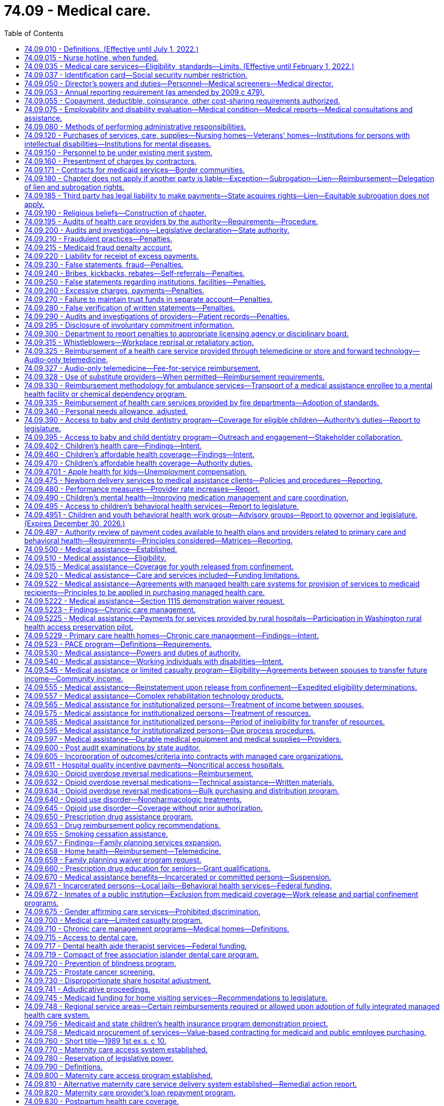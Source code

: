 = 74.09 - Medical care.
:toc:

== 74.09.010 - Definitions. (Effective until July 1, 2022.)
The definitions in this section apply throughout this chapter unless the context clearly requires otherwise.

. "Authority" means the Washington state health care authority.

. "Bidirectional integration" means integrating behavioral health services into primary care settings and integrating primary care services into behavioral health settings.

. "Children's health program" means the health care services program provided to children under eighteen years of age and in households with incomes at or below the federal poverty level as annually defined by the federal department of health and human services as adjusted for family size, and who are not otherwise eligible for medical assistance or the limited casualty program for the medically needy.

. "Chronic care management" means the health care management within a health home of persons identified with, or at high risk for, one or more chronic conditions. Effective chronic care management:

.. Actively assists patients to acquire self-care skills to improve functioning and health outcomes, and slow the progression of disease or disability;

.. Employs evidence-based clinical practices;

.. Coordinates care across health care settings and providers, including tracking referrals;

.. Provides ready access to behavioral health services that are, to the extent possible, integrated with primary care; and

.. Uses appropriate community resources to support individual patients and families in managing chronic conditions.

. "Chronic condition" means a prolonged condition and includes, but is not limited to:

.. A mental health condition;

.. A substance use disorder;

.. Asthma;

.. Diabetes;

.. Heart disease; and

.. Being overweight, as evidenced by a body mass index over twenty-five.

. "County" means the board of county commissioners, county council, county executive, or tribal jurisdiction, or its designee.

. "Department" means the department of social and health services.

. "Department of health" means the Washington state department of health created pursuant to RCW 43.70.020.

. "Director" means the director of the Washington state health care authority.

. "Full benefit dual eligible beneficiary" means an individual who, for any month: Has coverage for the month under a medicare prescription drug plan or medicare advantage plan with part D coverage; and is determined eligible by the state for full medicaid benefits for the month under any eligibility category in the state's medicaid plan or a section 1115 demonstration waiver that provides pharmacy benefits.

. "Health home" or "primary care health home" means coordinated health care provided by a licensed primary care provider coordinating all medical care services, and a multidisciplinary health care team comprised of clinical and nonclinical staff. The term "coordinating all medical care services" shall not be construed to require prior authorization by a primary care provider in order for a patient to receive treatment for covered services by an optometrist licensed under chapter 18.53 RCW. Primary care health home services shall include those services defined as health home services in 42 U.S.C. Sec. 1396w-4 and, in addition, may include, but are not limited to:

.. Comprehensive care management including, but not limited to, chronic care treatment and management;

.. Extended hours of service;

.. Multiple ways for patients to communicate with the team, including electronically and by phone;

.. Education of patients on self-care, prevention, and health promotion, including the use of patient decision aids;

.. Coordinating and assuring smooth transitions and follow-up from inpatient to other settings;

.. Individual and family support including authorized representatives;

.. The use of information technology to link services, track tests, generate patient registries, and provide clinical data; and

.. Ongoing performance reporting and quality improvement.

. "Internal management" means the administration of medical assistance, medical care services, the children's health program, and the limited casualty program.

. "Limited casualty program" means the medical care program provided to medically needy persons as defined under Title XIX of the federal social security act, and to medically indigent persons who are without income or resources sufficient to secure necessary medical services.

. "Medical assistance" means the federal aid medical care program provided to categorically needy persons as defined under Title XIX of the federal social security act.

. "Medical care services" means the limited scope of care financed by state funds and provided to persons who are not eligible for medicaid under RCW 74.09.510 and who are eligible for the aged, blind, or disabled assistance program authorized in RCW 74.62.030 or the essential needs and housing support program pursuant to RCW 74.04.805.

. "Multidisciplinary health care team" means an interdisciplinary team of health professionals which may include, but is not limited to, medical specialists, nurses, pharmacists, nutritionists, dieticians, social workers, behavioral and mental health providers including substance use disorder prevention and treatment providers, doctors of chiropractic, physical therapists, licensed complementary and alternative medicine practitioners, home care and other long-term care providers, and physicians' assistants.

. "Nursing home" means nursing home as defined in RCW 18.51.010.

. "Poverty" means the federal poverty level determined annually by the United States department of health and human services, or successor agency.

. "Primary care behavioral health" means a health care integration model in which behavioral health care is colocated, collaborative, and integrated within a primary care setting.

. "Primary care provider" means a general practice physician, family practitioner, internist, pediatrician, osteopathic physician, naturopath, physician assistant, osteopathic physician assistant, and advanced registered nurse practitioner licensed under Title 18 RCW.

. "Secretary" means the secretary of social and health services.

. "Whole-person care in behavioral health" means a health care integration model in which primary care services are integrated into a behavioral health setting either through colocation or community-based care management.

[ http://lawfilesext.leg.wa.gov/biennium/2017-18/Pdf/Bills/Session%20Laws/Senate/5779-S.SL.pdf?cite=2017%20c%20226%20§%205[2017 c 226 § 5]; http://lawfilesext.leg.wa.gov/biennium/2013-14/Pdf/Bills/Session%20Laws/House/2069-S.SL.pdf?cite=2013%202nd%20sp.s.%20c%2010%20§%208[2013 2nd sp.s. c 10 § 8]; http://lawfilesext.leg.wa.gov/biennium/2011-12/Pdf/Bills/Session%20Laws/House/1738-S2.SL.pdf?cite=2011%201st%20sp.s.%20c%2015%20§%202[2011 1st sp.s. c 15 § 2]; http://lawfilesext.leg.wa.gov/biennium/2011-12/Pdf/Bills/Session%20Laws/Senate/5394-S.SL.pdf?cite=2011%20c%20316%20§%202[2011 c 316 § 2]; prior:  2010 1st sp.s. c 8 § 28; http://lawfilesext.leg.wa.gov/biennium/2007-08/Pdf/Bills/Session%20Laws/House/1095-S2.SL.pdf?cite=2007%20c%203%20§%202[2007 c 3 § 2]; http://leg.wa.gov/CodeReviser/documents/sessionlaw/1990c296.pdf?cite=1990%20c%20296%20§%206[1990 c 296 § 6]; http://leg.wa.gov/CodeReviser/documents/sessionlaw/1987c406.pdf?cite=1987%20c%20406%20§%2011[1987 c 406 § 11]; http://leg.wa.gov/CodeReviser/documents/sessionlaw/1981ex1c6.pdf?cite=1981%201st%20ex.s.%20c%206%20§%2018[1981 1st ex.s. c 6 § 18]; http://leg.wa.gov/CodeReviser/documents/sessionlaw/1981c8.pdf?cite=1981%20c%208%20§%2017[1981 c 8 § 17]; http://leg.wa.gov/CodeReviser/documents/sessionlaw/1979c141.pdf?cite=1979%20c%20141%20§%20333[1979 c 141 § 333]; http://leg.wa.gov/CodeReviser/documents/sessionlaw/1959c26.pdf?cite=1959%20c%2026%20§%2074.09.010[1959 c 26 § 74.09.010]; prior:  1955 c 273 § 2; ]

== 74.09.015 - Nurse hotline, when funded.
To the extent that sufficient funding is provided specifically for this purpose, the authority shall provide all persons receiving services under this chapter with access to a twenty-four hour, seven day a week nurse hotline. The authority shall determine the most appropriate way to provide the nurse hotline under RCW 41.05.037 and this section, which may include use of the 211 system established in chapter 43.211 RCW.

[ http://lawfilesext.leg.wa.gov/biennium/2011-12/Pdf/Bills/Session%20Laws/House/1738-S2.SL.pdf?cite=2011%201st%20sp.s.%20c%2015%20§%20122[2011 1st sp.s. c 15 § 122]; http://lawfilesext.leg.wa.gov/biennium/2007-08/Pdf/Bills/Session%20Laws/Senate/5930-S2.SL.pdf?cite=2007%20c%20259%20§%2016[2007 c 259 § 16]; ]

== 74.09.035 - Medical care services—Eligibility, standards—Limits. (Effective until February 1, 2022.)
. To the extent of available funds, medical care services may be provided to:

.. Persons eligible for the aged, blind, or disabled assistance program authorized in RCW 74.62.030 and who are not eligible for medicaid under RCW 74.09.510; and

.. Persons eligible for essential needs and housing support under RCW 74.04.805 and who are not eligible for medicaid under RCW 74.09.510.

. Enrollment in medical care services may not result in expenditures that exceed the amount that has been appropriated in the operating budget. If it appears that continued enrollment will result in expenditures exceeding the appropriated level for a particular fiscal year, the department may freeze new enrollment and establish a waiting list of persons who may receive benefits only when sufficient funds are available. 

. Determination of the amount, scope, and duration of medical care services shall be limited to coverage as defined by the authority, except that adult dental, and routine foot care shall not be included unless there is a specific appropriation for these services.

. The authority shall enter into performance-based contracts with one or more managed health care systems for the provision of medical care services under this section. The contract must provide for integrated delivery of medical and mental health services.

. The authority shall establish standards of assistance and resource and income exemptions, which may include deductibles and coinsurance provisions. In addition, the authority may include a prohibition against the voluntary assignment of property or cash for the purpose of qualifying for assistance.

. Eligibility for medical care services shall commence with the date of eligibility for the aged, blind, or disabled assistance program provided under RCW 74.62.030 or the date of eligibility for the essential needs and housing support program under RCW 74.04.805.

[ http://lawfilesext.leg.wa.gov/biennium/2013-14/Pdf/Bills/Session%20Laws/House/2069-S.SL.pdf?cite=2013%202nd%20sp.s.%20c%2010%20§%207[2013 2nd sp.s. c 10 § 7]; http://lawfilesext.leg.wa.gov/biennium/2011-12/Pdf/Bills/Session%20Laws/House/2082-S.SL.pdf?cite=2011%201st%20sp.s.%20c%2036%20§%206[2011 1st sp.s. c 36 § 6]; http://lawfilesext.leg.wa.gov/biennium/2011-12/Pdf/Bills/Session%20Laws/House/1738-S2.SL.pdf?cite=2011%201st%20sp.s.%20c%2015%20§%203[2011 1st sp.s. c 15 § 3]; http://lawfilesext.leg.wa.gov/biennium/2011-12/Pdf/Bills/Session%20Laws/House/1312-S.SL.pdf?cite=2011%20c%20284%20§%203[2011 c 284 § 3]; prior:  2010 1st sp.s. c 8 § 29; http://lawfilesext.leg.wa.gov/biennium/2009-10/Pdf/Bills/Session%20Laws/House/2490.SL.pdf?cite=2010%20c%2094%20§%2022[2010 c 94 § 22]; http://leg.wa.gov/CodeReviser/documents/sessionlaw/1987c406.pdf?cite=1987%20c%20406%20§%2012[1987 c 406 § 12]; http://leg.wa.gov/CodeReviser/documents/sessionlaw/1985c5.pdf?cite=1985%20c%205%20§%201[1985 c 5 § 1]; http://leg.wa.gov/CodeReviser/documents/sessionlaw/1983ex1c43.pdf?cite=1983%201st%20ex.s.%20c%2043%20§%202[1983 1st ex.s. c 43 § 2]; http://leg.wa.gov/CodeReviser/documents/sessionlaw/1982ex1c19.pdf?cite=1982%201st%20ex.s.%20c%2019%20§%203[1982 1st ex.s. c 19 § 3]; http://leg.wa.gov/CodeReviser/documents/sessionlaw/1981ex1c6.pdf?cite=1981%201st%20ex.s.%20c%206%20§%2019[1981 1st ex.s. c 6 § 19]; ]

== 74.09.037 - Identification card—Social security number restriction.
Any card issued by the authority or a managed health care system to a person receiving services under this chapter, that must be presented to providers for purposes of claims processing, may not display an identification number that includes more than a four-digit portion of the person's complete social security number.

[ http://lawfilesext.leg.wa.gov/biennium/2011-12/Pdf/Bills/Session%20Laws/House/1738-S2.SL.pdf?cite=2011%201st%20sp.s.%20c%2015%20§%204[2011 1st sp.s. c 15 § 4]; http://lawfilesext.leg.wa.gov/biennium/2003-04/Pdf/Bills/Session%20Laws/Senate/6494-S.SL.pdf?cite=2004%20c%20115%20§%203[2004 c 115 § 3]; ]

== 74.09.050 - Director's powers and duties—Personnel—Medical screeners—Medical director.
. The director shall appoint such professional personnel and other assistants and employees, including professional medical screeners, as may be reasonably necessary to carry out the provisions of this chapter or other applicable law. The medical screeners shall be supervised by one or more physicians who shall be appointed by the director or his or her designee. The director shall appoint a medical director who is licensed under chapter 18.57 or 18.71 RCW.

. Whenever the director's authority is not specifically limited by law, he or she has complete charge and supervisory powers over the authority. The director is authorized to create such administrative structures as deemed appropriate, except as otherwise specified by law. The director has the power to employ such assistants and personnel as may be necessary for the general administration of the authority. Except as elsewhere specified, such employment must be in accordance with the rules of the state civil service law, chapter 41.06 RCW.

[ http://lawfilesext.leg.wa.gov/biennium/2017-18/Pdf/Bills/Session%20Laws/House/1388-S.SL.pdf?cite=2018%20c%20201%20§%207004[2018 c 201 § 7004]; http://lawfilesext.leg.wa.gov/biennium/2011-12/Pdf/Bills/Session%20Laws/House/1738-S2.SL.pdf?cite=2011%201st%20sp.s.%20c%2015%20§%205[2011 1st sp.s. c 15 § 5]; http://lawfilesext.leg.wa.gov/biennium/1999-00/Pdf/Bills/Session%20Laws/Senate/6199-S2.SL.pdf?cite=2000%20c%205%20§%2015[2000 c 5 § 15]; http://leg.wa.gov/CodeReviser/documents/sessionlaw/1979c141.pdf?cite=1979%20c%20141%20§%20335[1979 c 141 § 335]; http://leg.wa.gov/CodeReviser/documents/sessionlaw/1959c26.pdf?cite=1959%20c%2026%20§%2074.09.050[1959 c 26 § 74.09.050]; http://leg.wa.gov/CodeReviser/documents/sessionlaw/1955c273.pdf?cite=1955%20c%20273%20§%206[1955 c 273 § 6]; ]

== 74.09.053 - Annual reporting requirement (as amended by 2009 c 479).
. The department of social and health services, in coordination with the health care authority, shall by November 15th of each year report to the legislature:

.. The number of medical assistance recipients who: (i) Upon enrollment or recertification had reported being employed, and beginning with the 2008 report, the month and year they reported being hired; or (ii) upon enrollment or recertification had reported being the dependent of someone who was employed, and beginning with the 2008 report, the month and year they reported the employed person was hired. For recipients identified under (a)(i) and (ii) of this subsection, the department shall report the basis for their medical assistance eligibility, including but not limited to family medical coverage, transitional medical assistance, children's medical ((or aged or disabled)) coverage, aged coverage, or coverage for persons with disabilities; member months; and the total cost to the state for these recipients, expressed as general fund-state((, health services account)) and general fund-federal dollars. The information shall be reported by employer (([size])) size for employers having more than fifty employees as recipients or with dependents as recipients. This information shall be provided for the preceding January and June of that year.

.. The following aggregated information: (i) The number of employees who are recipients or with dependents as recipients by private and governmental employers; (ii) the number of employees who are recipients or with dependents as recipients by employer size for employers with fifty or fewer employees, fifty-one to one hundred employees, one hundred one to one thousand employees, one thousand one to five thousand employees and more than five thousand employees; and (iii) the number of employees who are recipients or with dependents as recipients by industry type.

(([(2)])) (2) For each aggregated classification, the report will include the number of hours worked, the number of department of social and health services covered lives, and the total cost to the state for these recipients. This information shall be for each quarter of the preceding year.

[ http://lawfilesext.leg.wa.gov/biennium/2009-10/Pdf/Bills/Session%20Laws/Senate/5073-S.SL.pdf?cite=2009%20c%20479%20§%2062[2009 c 479 § 62]; http://lawfilesext.leg.wa.gov/biennium/2005-06/Pdf/Bills/Session%20Laws/House/3079-S.SL.pdf?cite=2006%20c%20264%20§%202[2006 c 264 § 2]; ]

== 74.09.055 - Copayment, deductible, coinsurance, other cost-sharing requirements authorized.
The authority is authorized to establish copayment, deductible, or coinsurance, or other cost-sharing requirements for recipients of any medical programs defined in RCW 74.09.010 or other applicable law, except that premiums shall not be imposed on children in households at or below two hundred percent of the federal poverty level.

[ http://lawfilesext.leg.wa.gov/biennium/2017-18/Pdf/Bills/Session%20Laws/House/1388-S.SL.pdf?cite=2018%20c%20201%20§%207005[2018 c 201 § 7005]; http://lawfilesext.leg.wa.gov/biennium/2011-12/Pdf/Bills/Session%20Laws/House/1738-S2.SL.pdf?cite=2011%201st%20sp.s.%20c%2015%20§%206[2011 1st sp.s. c 15 § 6]; http://lawfilesext.leg.wa.gov/biennium/2005-06/Pdf/Bills/Session%20Laws/House/2376-S.SL.pdf?cite=2006%20c%2024%20§%201[2006 c 24 § 1]; http://lawfilesext.leg.wa.gov/biennium/2003-04/Pdf/Bills/Session%20Laws/House/2285.SL.pdf?cite=2003%201st%20sp.s.%20c%2014%20§%201[2003 1st sp.s. c 14 § 1]; http://lawfilesext.leg.wa.gov/biennium/1993-94/Pdf/Bills/Session%20Laws/Senate/5304-S2.SL.pdf?cite=1993%20c%20492%20§%20231[1993 c 492 § 231]; http://leg.wa.gov/CodeReviser/documents/sessionlaw/1982c201.pdf?cite=1982%20c%20201%20§%2019[1982 c 201 § 19]; ]

== 74.09.075 - Employability and disability evaluation—Medical condition—Medical reports—Medical consultations and assistance.
The department or authority, as appropriate, shall provide (1) for evaluation of employability when a person is applying for public assistance representing a medical condition as a basis for need, and (2) for medical reports to be used in the evaluation of total and permanent disability. It shall further provide for medical consultation and assistance in determining the need for special diets, housekeeper and attendant services, and other requirements as found necessary because of the medical condition under the rules promulgated by the secretary or director.

[ http://lawfilesext.leg.wa.gov/biennium/2011-12/Pdf/Bills/Session%20Laws/House/1738-S2.SL.pdf?cite=2011%201st%20sp.s.%20c%2015%20§%207[2011 1st sp.s. c 15 § 7]; http://leg.wa.gov/CodeReviser/documents/sessionlaw/1979c141.pdf?cite=1979%20c%20141%20§%20337[1979 c 141 § 337]; http://leg.wa.gov/CodeReviser/documents/sessionlaw/1967ex1c30.pdf?cite=1967%20ex.s.%20c%2030%20§%202[1967 ex.s. c 30 § 2]; ]

== 74.09.080 - Methods of performing administrative responsibilities.
In carrying out the administrative responsibility of this chapter or other applicable law, the department or authority, as appropriate:

. May contract with an individual or a group, may utilize existing local state public assistance offices, or establish separate welfare medical care offices on a county or multicounty unit basis as found necessary; and

. Shall determine both financial and functional eligibility for persons applying for long-term care services under chapter 74.39 or 74.39A RCW as a unified process in a single long-term care organizational unit.

[ http://lawfilesext.leg.wa.gov/biennium/2017-18/Pdf/Bills/Session%20Laws/House/1388-S.SL.pdf?cite=2018%20c%20201%20§%207006[2018 c 201 § 7006]; http://lawfilesext.leg.wa.gov/biennium/2011-12/Pdf/Bills/Session%20Laws/House/1738-S2.SL.pdf?cite=2011%201st%20sp.s.%20c%2015%20§%208[2011 1st sp.s. c 15 § 8]; http://leg.wa.gov/CodeReviser/documents/sessionlaw/1979c141.pdf?cite=1979%20c%20141%20§%20338[1979 c 141 § 338]; http://leg.wa.gov/CodeReviser/documents/sessionlaw/1959c26.pdf?cite=1959%20c%2026%20§%2074.09.080[1959 c 26 § 74.09.080]; http://leg.wa.gov/CodeReviser/documents/sessionlaw/1955c273.pdf?cite=1955%20c%20273%20§%209[1955 c 273 § 9]; ]

== 74.09.120 - Purchases of services, care, supplies—Nursing homes—Veterans' homes—Institutions for persons with intellectual disabilities—Institutions for mental diseases.
. The department shall purchase nursing home care by contract and payment for the care shall be in accordance with the provisions of chapter 74.46 RCW and rules adopted by the department. No payment shall be made to a nursing home which does not permit inspection by the authority and the department of every part of its premises and an examination of all records, including financial records, methods of administration, general and special dietary programs, the disbursement of drugs and methods of supply, and any other records the authority or the department deems relevant to the regulation of nursing home operations, enforcement of standards for resident care, and payment for nursing home services.

. The department may purchase nursing home care by contract in veterans' homes operated by the state department of veterans affairs and payment for the care shall be in accordance with the provisions of chapter 74.46 RCW and rules adopted by the department under the authority of RCW 74.46.800.

. The department may purchase care in institutions for persons with intellectual disabilities, also known as intermediate care facilities for persons with intellectual disabilities. The department shall establish rules for reasonable accounting and reimbursement systems for such care. Institutions for persons with intellectual disabilities include licensed nursing homes, public institutions, licensed assisted living facilities with fifteen beds or less, and hospital facilities certified as intermediate care facilities for persons with intellectual disabilities under the federal medicaid program to provide health, habilitative, or rehabilitative services and twenty-four hour supervision for persons with intellectual disabilities or related conditions and includes in the program "active treatment" as federally defined.

. The department may purchase care in institutions for mental diseases by contract. The department shall establish rules for reasonable accounting and reimbursement systems for such care. Institutions for mental diseases are certified under the federal medicaid program and primarily engaged in providing diagnosis, treatment, or care to persons with mental diseases, including medical attention, nursing care, and related services.

. Both the department and the authority may each purchase all other services provided under this chapter or other applicable law by contract or at rates established by the department or the authority respectively.

[ http://lawfilesext.leg.wa.gov/biennium/2017-18/Pdf/Bills/Session%20Laws/House/1388-S.SL.pdf?cite=2018%20c%20201%20§%207007[2018 c 201 § 7007]; http://lawfilesext.leg.wa.gov/biennium/2011-12/Pdf/Bills/Session%20Laws/House/2056-S.SL.pdf?cite=2012%20c%2010%20§%2060[2012 c 10 § 60]; http://lawfilesext.leg.wa.gov/biennium/2011-12/Pdf/Bills/Session%20Laws/House/1738-S2.SL.pdf?cite=2011%201st%20sp.s.%20c%2015%20§%209[2011 1st sp.s. c 15 § 9]; http://lawfilesext.leg.wa.gov/biennium/2009-10/Pdf/Bills/Session%20Laws/House/2490.SL.pdf?cite=2010%20c%2094%20§%2023[2010 c 94 § 23]; http://lawfilesext.leg.wa.gov/biennium/1997-98/Pdf/Bills/Session%20Laws/House/2935-S2.SL.pdf?cite=1998%20c%20322%20§%2045[1998 c 322 § 45]; http://lawfilesext.leg.wa.gov/biennium/1993-94/Pdf/Bills/Session%20Laws/Senate/5966-S.SL.pdf?cite=1993%20sp.s.%20c%203%20§%208[1993 sp.s. c 3 § 8]; http://lawfilesext.leg.wa.gov/biennium/1991-92/Pdf/Bills/Session%20Laws/House/2314.SL.pdf?cite=1992%20c%208%20§%201[1992 c 8 § 1]; http://leg.wa.gov/CodeReviser/documents/sessionlaw/1989c372.pdf?cite=1989%20c%20372%20§%2015[1989 c 372 § 15]; http://leg.wa.gov/CodeReviser/documents/sessionlaw/1983ex1c67.pdf?cite=1983%201st%20ex.s.%20c%2067%20§%2044[1983 1st ex.s. c 67 § 44]; http://leg.wa.gov/CodeReviser/documents/sessionlaw/1981ex2c11.pdf?cite=1981%202nd%20ex.s.%20c%2011%20§%206[1981 2nd ex.s. c 11 § 6]; http://leg.wa.gov/CodeReviser/documents/sessionlaw/1981ex1c2.pdf?cite=1981%201st%20ex.s.%20c%202%20§%2011[1981 1st ex.s. c 2 § 11]; 1980 c 177 § 84; 1983 1st ex.s. c 67 § 48; http://leg.wa.gov/CodeReviser/documents/sessionlaw/1975ex1c213.pdf?cite=1975%201st%20ex.s.%20c%20213%20§%201[1975 1st ex.s. c 213 § 1]; http://leg.wa.gov/CodeReviser/documents/sessionlaw/1967ex1c30.pdf?cite=1967%20ex.s.%20c%2030%20§%201[1967 ex.s. c 30 § 1]; http://leg.wa.gov/CodeReviser/documents/sessionlaw/1959c26.pdf?cite=1959%20c%2026%20§%2074.09.120[1959 c 26 § 74.09.120]; http://leg.wa.gov/CodeReviser/documents/sessionlaw/1955c273.pdf?cite=1955%20c%20273%20§%2013[1955 c 273 § 13]; ]

== 74.09.150 - Personnel to be under existing merit system.
All personnel employed in the administration of the medical care program shall be covered by the existing merit system under the Washington personnel resources board.

[ http://lawfilesext.leg.wa.gov/biennium/1993-94/Pdf/Bills/Session%20Laws/House/2054-S.SL.pdf?cite=1993%20c%20281%20§%2066[1993 c 281 § 66]; http://leg.wa.gov/CodeReviser/documents/sessionlaw/1959c26.pdf?cite=1959%20c%2026%20§%2074.09.150[1959 c 26 § 74.09.150]; http://leg.wa.gov/CodeReviser/documents/sessionlaw/1955c273.pdf?cite=1955%20c%20273%20§%2016[1955 c 273 § 16]; ]

== 74.09.160 - Presentment of charges by contractors.
Each vendor or group who has a contract and is rendering service to eligible persons as defined in this chapter or other applicable law shall submit such charges as agreed upon between the department or authority, as appropriate, and the individual or group no later than twelve months from the date of service. If the final charges are not presented within the twelve-month period, they shall not be a charge against the state. Said twelve-month period may also be extended by regulation, but only if required by applicable federal law or regulation, and to no more than the extension of time so required.

[ http://lawfilesext.leg.wa.gov/biennium/2017-18/Pdf/Bills/Session%20Laws/House/1388-S.SL.pdf?cite=2018%20c%20201%20§%207008[2018 c 201 § 7008]; http://lawfilesext.leg.wa.gov/biennium/2011-12/Pdf/Bills/Session%20Laws/House/1738-S2.SL.pdf?cite=2011%201st%20sp.s.%20c%2015%20§%2010[2011 1st sp.s. c 15 § 10]; http://lawfilesext.leg.wa.gov/biennium/1991-92/Pdf/Bills/Session%20Laws/House/1125.SL.pdf?cite=1991%20c%20103%20§%201[1991 c 103 § 1]; http://leg.wa.gov/CodeReviser/documents/sessionlaw/1980c32.pdf?cite=1980%20c%2032%20§%2011[1980 c 32 § 11]; http://leg.wa.gov/CodeReviser/documents/sessionlaw/1979ex1c81.pdf?cite=1979%20ex.s.%20c%2081%20§%201[1979 ex.s. c 81 § 1]; http://leg.wa.gov/CodeReviser/documents/sessionlaw/1973ex1c48.pdf?cite=1973%201st%20ex.s.%20c%2048%20§%201[1973 1st ex.s. c 48 § 1]; http://leg.wa.gov/CodeReviser/documents/sessionlaw/1959c26.pdf?cite=1959%20c%2026%20§%2074.09.160[1959 c 26 § 74.09.160]; http://leg.wa.gov/CodeReviser/documents/sessionlaw/1955c273.pdf?cite=1955%20c%20273%20§%2017[1955 c 273 § 17]; ]

== 74.09.171 - Contracts for medicaid services—Border communities.
. The legislature finds that the authority and the department purchase or contract for the delivery of medicaid programs, including medical services with the managed care plans under this chapter, mental health services with regional support networks or other contractors under chapter 71.24 RCW, chemical dependency services under chapters *74.50 and ** 70.96A RCW, and long-term care services under chapter 74.39A RCW.

. The authority and department must collaborate and seek opportunities to expand access to care for enrollees in the medicaid programs identified in subsection (1) of this section living in border communities that may require contractual agreements with providers across the state border when care is appropriate, available, and cost-effective.

. All authority and department contracts for medicaid services issued or renewed after July 1, 2014, must include provisions that allow for care to be accessed cross-border ensuring timely access to necessary care, including inpatient and outpatient services. The contracts must include reciprocal arrangements that allow Washington, Oregon, and Idaho border residents to access care when care is appropriate, available, and cost-effective.

. The agencies must jointly report to the health care committees and fiscal committees of the legislature by November 1, 2014, with an update on the contractual opportunities and the anticipated impacts on patient access to timely care, the impact on the availability of inpatient and outpatient services, and the fiscal implications for the medicaid programs.

[ http://lawfilesext.leg.wa.gov/biennium/2013-14/Pdf/Bills/Session%20Laws/Senate/6419.SL.pdf?cite=2014%20c%2039%20§%201[2014 c 39 § 1]; ]

== 74.09.180 - Chapter does not apply if another party is liable—Exception—Subrogation—Lien—Reimbursement—Delegation of lien and subrogation rights.
. The provisions of this chapter shall not apply to recipients whose personal injuries are occasioned by negligence or wrong of another: PROVIDED, HOWEVER, That the director may furnish assistance, under the provisions of this chapter, for the results of injuries to or illness of a recipient, and the authority shall thereby be subrogated to the recipient's rights against the recovery had from any tort feasor or the tort feasor's insurer, or both, and shall have a lien thereupon to the extent of the value of the assistance furnished by the authority. To secure reimbursement for assistance provided under this section, the authority may pursue its remedies under RCW 41.05A.070.

. The rights and remedies provided to the authority in this section to secure reimbursement for assistance, including the authority's lien and subrogation rights, may be delegated to a managed health care system by contract entered into pursuant to RCW 74.09.522. A managed health care system may enforce all rights and remedies delegated to it by the authority to secure and recover assistance provided under a managed health care system consistent with its agreement with the authority.

[ http://lawfilesext.leg.wa.gov/biennium/2011-12/Pdf/Bills/Session%20Laws/House/1738-S2.SL.pdf?cite=2011%201st%20sp.s.%20c%2015%20§%2011[2011 1st sp.s. c 15 § 11]; http://lawfilesext.leg.wa.gov/biennium/1997-98/Pdf/Bills/Session%20Laws/House/1162.SL.pdf?cite=1997%20c%20236%20§%201[1997 c 236 § 1]; http://leg.wa.gov/CodeReviser/documents/sessionlaw/1990c100.pdf?cite=1990%20c%20100%20§%202[1990 c 100 § 2]; http://leg.wa.gov/CodeReviser/documents/sessionlaw/1987c283.pdf?cite=1987%20c%20283%20§%2014[1987 c 283 § 14]; http://leg.wa.gov/CodeReviser/documents/sessionlaw/1979ex1c171.pdf?cite=1979%20ex.s.%20c%20171%20§%2014[1979 ex.s. c 171 § 14]; http://leg.wa.gov/CodeReviser/documents/sessionlaw/1971ex1c306.pdf?cite=1971%20ex.s.%20c%20306%20§%201[1971 ex.s. c 306 § 1]; http://leg.wa.gov/CodeReviser/documents/sessionlaw/1969ex1c173.pdf?cite=1969%20ex.s.%20c%20173%20§%208[1969 ex.s. c 173 § 8]; http://leg.wa.gov/CodeReviser/documents/sessionlaw/1959c26.pdf?cite=1959%20c%2026%20§%2074.09.180[1959 c 26 § 74.09.180]; http://leg.wa.gov/CodeReviser/documents/sessionlaw/1955c273.pdf?cite=1955%20c%20273%20§%2019[1955 c 273 § 19]; ]

== 74.09.185 - Third party has legal liability to make payments—State acquires rights—Lien—Equitable subrogation does not apply.
To the extent that payment for covered expenses has been made under medical assistance for health care items or services furnished to an individual, in any case where a third party has a legal liability to make payments, the state is considered to have acquired the rights of the individual to payment by any other party for those health care items or services. Recovery pursuant to the subrogation rights, assignment, or enforcement of the lien granted to the authority by this section shall not be reduced, prorated, or applied to only a portion of a judgment, award, or settlement, except as provided in RCW 41.05A.060 and 41.05A.070. The doctrine of equitable subrogation shall not apply to defeat, reduce, or prorate recovery by the authority as to its assignment, lien, or subrogation rights.

[ http://lawfilesext.leg.wa.gov/biennium/2011-12/Pdf/Bills/Session%20Laws/House/1738-S2.SL.pdf?cite=2011%201st%20sp.s.%20c%2015%20§%2012[2011 1st sp.s. c 15 § 12]; http://lawfilesext.leg.wa.gov/biennium/1995-96/Pdf/Bills/Session%20Laws/Senate/5419-S.SL.pdf?cite=1995%20c%2034%20§%206[1995 c 34 § 6]; ]

== 74.09.190 - Religious beliefs—Construction of chapter.
Nothing in this chapter shall be construed as empowering the secretary or director to compel any recipient of public assistance and a medical indigent person to undergo any physical examination, surgical operation, or accept any form of medical treatment contrary to the wishes of said person who relies on or is treated by prayer or spiritual means in accordance with the creed and tenets of any well recognized church or religious denomination.

[ http://lawfilesext.leg.wa.gov/biennium/2011-12/Pdf/Bills/Session%20Laws/House/1738-S2.SL.pdf?cite=2011%201st%20sp.s.%20c%2015%20§%2013[2011 1st sp.s. c 15 § 13]; http://leg.wa.gov/CodeReviser/documents/sessionlaw/1979c141.pdf?cite=1979%20c%20141%20§%20342[1979 c 141 § 342]; http://leg.wa.gov/CodeReviser/documents/sessionlaw/1959c26.pdf?cite=1959%20c%2026%20§%2074.09.190[1959 c 26 § 74.09.190]; http://leg.wa.gov/CodeReviser/documents/sessionlaw/1955c273.pdf?cite=1955%20c%20273%20§%2023[1955 c 273 § 23]; ]

== 74.09.195 - Audits of health care providers by the authority—Requirements—Procedure.
. Audits of the records of health care providers performed under this chapter are subject to the following:

.. The authority must provide at least thirty calendar days' notice before scheduling any on-site audit, unless there is evidence of danger to public health and safety or fraudulent activities;

.. The authority must make a good faith effort to establish a mutually agreed upon time and date for the on-site audit;

.. The authority must allow providers, at their request, to submit records requested as a result of an audit in electronic format, including compact disc, digital versatile disc, or other electronic formats deemed appropriate by the authority, or by facsimile transmission;

.. The authority shall make reasonable efforts to avoid reviewing claims that are currently being audited by the authority, that have already been audited by the authority, or that are currently being audited by another governmental entity;

.. A finding of overpayment to a provider in a program operated or administered by the authority may not be based on extrapolation unless there is a determination of sustained high level of payment error involving the provider or when documented educational intervention has failed to correct the level of payment error. Any finding that is based upon extrapolation, and the related sampling, must be established to be statistically fair and reasonable in order to be valid. The sampling methodology used must be validated by a statistician or person with equivalent experience as having a confidence level of ninety-five percent or greater;

.. The authority must provide a detailed explanation in writing to a provider for any adverse determination that would result in partial or full recoupment of a payment to the provider. The written notification shall, at a minimum, include the following: (i) The reason for the adverse determination; (ii) the specific criteria on which the adverse determination was based; (iii) an explanation of the provider's appeal rights; and (iv) if applicable, the appropriate procedure to submit a claims adjustment in accordance with subsection (3) of this section;

.. The authority may not recoup overpayments until all informal and formal appeals processes have been completed;

.. The authority must offer a provider with an adverse determination the option of repaying the amount owed according to a negotiated repayment plan of up to twelve months;

.. The authority must produce a preliminary report or draft audit findings within one hundred twenty days from the receipt of all requested information as identified in writing by the authority; and

.. In the event that the authority seeks to recoup funds from a provider who is no longer a contractor with the medical assistance program, the authority must provide a description of the claim, including the patient name, date of service, and procedure. A provider is not required to obtain a court order to receive such information.

. Any contractor that conducts audits of the medical assistance program on behalf of the authority must comply with the requirements in this subsection and must:

.. In any appeal by a health care provider, employ or contract with a medical or dental professional who practices within the same specialty, is board certified, and experienced in the treatment, billing, and coding procedures used by the provider being audited to make findings and determinations;

.. Compile, on an annual basis, metrics specified by the authority. The authority shall publish the metrics on its website. The metrics must, at a minimum, include:

... The number and type of claims reviewed;

... The number of records requested;

... The number of overpayments and underpayments identified by the contractor;

... The aggregate dollar amount associated with identified overpayments and underpayments;

.. The duration of audits from initiation until time of completion;

.. The number of adverse determinations and the overturn rates of those determinations at each stage of the informal and formal appeal process;

.. The number of informal and formal appeals filed by providers categorized by disposition status;

.. The contractor's compensation structure and dollar amount of compensation; and

... A copy of the authority's contract with the contractor.

. The authority shall develop and implement a procedure by which an improper payment identified by an audit may be resubmitted as a claims adjustment.

. The authority shall provide educational and training programs annually for providers. The training topics must include a summary of audit results, a description of common issues, problems and mistakes identified through audits and reviews, and opportunities for improvement.

[ http://lawfilesext.leg.wa.gov/biennium/2017-18/Pdf/Bills/Session%20Laws/House/1314-S.SL.pdf?cite=2017%20c%20242%20§%201[2017 c 242 § 1]; ]

== 74.09.200 - Audits and investigations—Legislative declaration—State authority.
The legislature finds and declares it to be in the public interest and for the protection of the health and welfare of the residents of the state of Washington that a proper regulatory and inspection program be instituted in connection with the providing of medical, dental, and other health services to recipients of public assistance and medically indigent persons. In order to effectively accomplish such purpose and to assure that the recipient of such services receives such services as are paid for by the state of Washington, the acceptance by the recipient of such services, and by practitioners of reimbursement for performing such services, shall authorize the secretary or director, to inspect and audit all records in connection with the providing of such services.

[ http://lawfilesext.leg.wa.gov/biennium/2011-12/Pdf/Bills/Session%20Laws/House/1738-S2.SL.pdf?cite=2011%201st%20sp.s.%20c%2015%20§%2014[2011 1st sp.s. c 15 § 14]; http://leg.wa.gov/CodeReviser/documents/sessionlaw/1979ex1c152.pdf?cite=1979%20ex.s.%20c%20152%20§%201[1979 ex.s. c 152 § 1]; ]

== 74.09.210 - Fraudulent practices—Penalties.
. No person, firm, corporation, partnership, association, agency, institution, or other legal entity, but not including an individual public assistance recipient of health care, shall, on behalf of himself or herself or others, obtain or attempt to obtain benefits or payments under this chapter or other applicable law in a greater amount than that to which entitled by means of:

.. A willful false statement;

.. By willful misrepresentation, or by concealment of any material facts; or

.. By other fraudulent scheme or device, including, but not limited to:

... Billing for services, drugs, supplies, or equipment that were unfurnished, of lower quality, or a substitution or misrepresentation of items billed; or

... Repeated billing for purportedly covered items, which were not in fact so covered.

. Any person or entity knowingly violating any of the provisions of subsection (1) of this section shall be liable for repayment of any excess benefits or payments received, plus interest at the rate and in the manner provided in RCW 43.20B.695. Such person or other entity shall further, in addition to any other penalties provided by law, be subject to civil penalties. The director or the attorney general may assess civil penalties in an amount not to exceed three times the amount of such excess benefits or payments: PROVIDED, That these civil penalties shall not apply to any acts or omissions occurring prior to September 1, 1979. RCW 43.20A.215 governs notice of a civil fine assessed by the director and provides the right to an adjudicative proceeding.

. A criminal action need not be brought against a person for that person to be civilly liable under this section.

. In all administrative proceedings under this section, service, adjudicative proceedings, and judicial review of such determinations shall be in accordance with chapter 34.05 RCW, the administrative procedure act.

. Civil penalties shall be deposited upon their receipt into the medicaid fraud penalty account established in RCW 74.09.215.

. The attorney general may contract with private attorneys and local governments in bringing actions under this section as necessary.

[ http://lawfilesext.leg.wa.gov/biennium/2017-18/Pdf/Bills/Session%20Laws/House/1388-S.SL.pdf?cite=2018%20c%20201%20§%207009[2018 c 201 § 7009]; http://lawfilesext.leg.wa.gov/biennium/2013-14/Pdf/Bills/Session%20Laws/Senate/5077-S.SL.pdf?cite=2013%20c%2023%20§%20202[2013 c 23 § 202]; http://lawfilesext.leg.wa.gov/biennium/2011-12/Pdf/Bills/Session%20Laws/Senate/5978-S.SL.pdf?cite=2012%20c%20241%20§%20102[2012 c 241 § 102]; http://lawfilesext.leg.wa.gov/biennium/2011-12/Pdf/Bills/Session%20Laws/House/1738-S2.SL.pdf?cite=2011%201st%20sp.s.%20c%2015%20§%2015[2011 1st sp.s. c 15 § 15]; http://leg.wa.gov/CodeReviser/documents/sessionlaw/1989c175.pdf?cite=1989%20c%20175%20§%20146[1989 c 175 § 146]; http://leg.wa.gov/CodeReviser/documents/sessionlaw/1987c283.pdf?cite=1987%20c%20283%20§%207[1987 c 283 § 7]; http://leg.wa.gov/CodeReviser/documents/sessionlaw/1979ex1c152.pdf?cite=1979%20ex.s.%20c%20152%20§%202[1979 ex.s. c 152 § 2]; ]

== 74.09.215 - Medicaid fraud penalty account.
The medicaid fraud penalty account is created in the state treasury. All receipts from civil penalties collected under RCW 74.09.210, all receipts received under judgments or settlements that originated under a filing under the federal false claims act, all receipts from fines received pursuant to RCW 43.71C.090, and all receipts received under judgments or settlements that originated under the state medicaid fraud false claims act, chapter 74.66 RCW, must be deposited into the account. Moneys in the account may be spent only after appropriation and must be used only for medicaid services, fraud detection and prevention activities, recovery of improper payments, for other medicaid fraud enforcement activities, and the prescription monitoring program established in chapter 70.225 RCW. For the 2013-2015 fiscal biennium, moneys in the account may be spent on inpatient and outpatient rebasing and conversion to the tenth version of the international classification of diseases. For the 2011-2013 fiscal biennium, moneys in the account may be spent on inpatient and outpatient rebasing.

[ http://lawfilesext.leg.wa.gov/biennium/2019-20/Pdf/Bills/Session%20Laws/House/1224-S2.SL.pdf?cite=2019%20c%20334%20§%2014[2019 c 334 § 14]; http://lawfilesext.leg.wa.gov/biennium/2013-14/Pdf/Bills/Session%20Laws/Senate/5034-S.SL.pdf?cite=2013%202nd%20sp.s.%20c%204%20§%201902[2013 2nd sp.s. c 4 § 1902]; http://lawfilesext.leg.wa.gov/biennium/2013-14/Pdf/Bills/Session%20Laws/Senate/5034-S.SL.pdf?cite=2013%202nd%20sp.s.%20c%204%20§%20997[2013 2nd sp.s. c 4 § 997]; http://lawfilesext.leg.wa.gov/biennium/2013-14/Pdf/Bills/Session%20Laws/Senate/5034-S.SL.pdf?cite=2013%202nd%20sp.s.%20c%204%20§%20995[2013 2nd sp.s. c 4 § 995]; http://lawfilesext.leg.wa.gov/biennium/2013-14/Pdf/Bills/Session%20Laws/House/1565.SL.pdf?cite=2013%20c%2036%20§%203[2013 c 36 § 3]; http://lawfilesext.leg.wa.gov/biennium/2011-12/Pdf/Bills/Session%20Laws/Senate/5978-S.SL.pdf?cite=2012%20c%20241%20§%20103[2012 c 241 § 103]; ]

== 74.09.220 - Liability for receipt of excess payments.
Any person, firm, corporation, partnership, association, agency, institution or other legal entity, but not including an individual public assistance recipient of health care, that, without intent to violate this chapter or other applicable law, obtains benefits or payments under this code to which such person or entity is not entitled, or in a greater amount than that to which entitled, shall be liable for (1) any excess benefits or payments received, and (2) interest calculated at the rate and in the manner provided in RCW 43.20B.695. Whenever a penalty is due under RCW 74.09.210 or interest is due under RCW 43.20B.695, such penalty or interest shall not be reimbursable by the state as an allowable cost under any of the provisions of this chapter or other applicable law.

[ http://lawfilesext.leg.wa.gov/biennium/2017-18/Pdf/Bills/Session%20Laws/House/1388-S.SL.pdf?cite=2018%20c%20201%20§%207010[2018 c 201 § 7010]; http://leg.wa.gov/CodeReviser/documents/sessionlaw/1987c283.pdf?cite=1987%20c%20283%20§%208[1987 c 283 § 8]; http://leg.wa.gov/CodeReviser/documents/sessionlaw/1979ex1c152.pdf?cite=1979%20ex.s.%20c%20152%20§%203[1979 ex.s. c 152 § 3]; ]

== 74.09.230 - False statements, fraud—Penalties.
Any person, including any corporation, that

. knowingly makes or causes to be made any false statement or representation of a material fact in any application for any payment under any medical care program authorized under this chapter or other applicable law, or

. at any time knowingly makes or causes to be made any false statement or representation of a material fact for use in determining rights to such payment, or knowingly falsifies, conceals, or covers up by any trick, scheme, or device a material fact in connection with such application or payment, or

. having knowledge of the occurrence of any event affecting (a) the initial or continued right to any payment, or (b) the initial or continued right to any such payment of any other individual in whose behalf he or she has applied for or is receiving such payment, conceals or fails to disclose such event with an intent fraudulently to secure such payment either in a greater amount or quantity than is due or when no such payment is authorized,

shall be guilty of a class C felony: PROVIDED, That the fine, if imposed, shall not be in an amount more than twenty-five thousand dollars, except as authorized by RCW 9A.20.030.

[ http://lawfilesext.leg.wa.gov/biennium/2017-18/Pdf/Bills/Session%20Laws/House/1388-S.SL.pdf?cite=2018%20c%20201%20§%207011[2018 c 201 § 7011]; http://lawfilesext.leg.wa.gov/biennium/2013-14/Pdf/Bills/Session%20Laws/Senate/5077-S.SL.pdf?cite=2013%20c%2023%20§%20203[2013 c 23 § 203]; http://leg.wa.gov/CodeReviser/documents/sessionlaw/1979ex1c152.pdf?cite=1979%20ex.s.%20c%20152%20§%204[1979 ex.s. c 152 § 4]; ]

== 74.09.240 - Bribes, kickbacks, rebates—Self-referrals—Penalties.
. Any person, including any corporation, that solicits or receives any remuneration (including any kickback, bribe, or rebate) directly or indirectly, overtly or covertly, in cash or in kind

.. in return for referring an individual to a person for the furnishing or arranging for the furnishing of any item or service for which payment may be made in whole or in part under this chapter or other applicable law, or

.. in return for purchasing, leasing, ordering, or arranging for or recommending purchasing, leasing, or ordering any goods, facility, service, or item for which payment may be made in whole or in part under this chapter or other applicable law,

shall be guilty of a class C felony; however, the fine, if imposed, shall not be in an amount more than twenty-five thousand dollars, except as authorized by RCW 9A.20.030.

. Any person, including any corporation, that offers or pays any remuneration (including any kickback, bribe, or rebate) directly or indirectly, overtly or covertly, in cash or in kind to any person to induce such person

.. to refer an individual to a person for the furnishing or arranging for the furnishing of any item or service for which payment may be made, in whole or in part, under this chapter or other applicable law, or

.. to purchase, lease, order, or arrange for or recommend purchasing, leasing, or ordering any goods, facility, service, or item for which payment may be made in whole or in part under this chapter or other applicable law,

shall be guilty of a class C felony; however, the fine, if imposed, shall not be in an amount more than twenty-five thousand dollars, except as authorized by RCW 9A.20.030.

. [Empty]
.. Except as provided in 42 U.S.C. 1395 nn, physicians are prohibited from self-referring any client eligible under this chapter for the following designated health services to a facility in which the physician or an immediate family member has a financial relationship:

... Clinical laboratory services;

... Physical therapy services;

... Occupational therapy services;

... Radiology including magnetic resonance imaging, computerized axial tomography, and ultrasound services;

.. Durable medical equipment and supplies;

.. Parenteral and enteral nutrients equipment and supplies;

.. Prosthetics, orthotics, and prosthetic devices;

.. Home health services;

... Outpatient prescription drugs;

.. Inpatient and outpatient hospital services;

.. Radiation therapy services and supplies.

.. For purposes of this subsection, "financial relationship" means the relationship between a physician and an entity that includes either:

... An ownership or investment interest; or

... A compensation arrangement.

For purposes of this subsection, "compensation arrangement" means an arrangement involving remuneration between a physician, or an immediate family member of a physician, and an entity.

.. The department or authority, as appropriate, is authorized to adopt by rule amendments to 42 U.S.C. 1395 nn enacted after July 23, 1995.

.. This section shall not apply in any case covered by a general exception specified in 42 U.S.C. Sec. 1395 nn.

. Subsections (1) and (2) of this section shall not apply to:

.. A discount or other reduction in price obtained by a provider of services or other entity under this chapter or other applicable law if the reduction in price is properly disclosed and appropriately reflected in the costs claimed or charges made by the provider or entity under this chapter or other applicable law; and

.. Any amount paid by an employer to an employee (who has a bona fide employment relationship with such employer) for employment in the provision of covered items or services.

. Subsections (1) and (2) of this section, if applicable to the conduct involved, shall supersede the criminal provisions of chapter 19.68 RCW, but shall not preclude administrative proceedings authorized by chapter 19.68 RCW.

[ http://lawfilesext.leg.wa.gov/biennium/2017-18/Pdf/Bills/Session%20Laws/House/1388-S.SL.pdf?cite=2018%20c%20201%20§%207012[2018 c 201 § 7012]; http://lawfilesext.leg.wa.gov/biennium/2011-12/Pdf/Bills/Session%20Laws/House/1738-S2.SL.pdf?cite=2011%201st%20sp.s.%20c%2015%20§%2016[2011 1st sp.s. c 15 § 16]; http://lawfilesext.leg.wa.gov/biennium/1995-96/Pdf/Bills/Session%20Laws/House/1205-S.SL.pdf?cite=1995%20c%20319%20§%201[1995 c 319 § 1]; http://leg.wa.gov/CodeReviser/documents/sessionlaw/1979ex1c152.pdf?cite=1979%20ex.s.%20c%20152%20§%205[1979 ex.s. c 152 § 5]; ]

== 74.09.250 - False statements regarding institutions, facilities—Penalties.
Any person, including any corporation, that knowingly makes or causes to be made, or induces or seeks to induce the making of, any false statement or representation of a material fact with respect to the conditions or operations of any institution or facility in order that such institution or facility may qualify (either upon initial certification or upon recertification) as a hospital, nursing facility, or home health agency, shall be guilty of a class C felony: PROVIDED, That the fine, if imposed, shall not be in an amount more than five thousand dollars.

[ http://lawfilesext.leg.wa.gov/biennium/1991-92/Pdf/Bills/Session%20Laws/House/1890.SL.pdf?cite=1991%20sp.s.%20c%208%20§%206[1991 sp.s. c 8 § 6]; http://leg.wa.gov/CodeReviser/documents/sessionlaw/1979ex1c152.pdf?cite=1979%20ex.s.%20c%20152%20§%206[1979 ex.s. c 152 § 6]; ]

== 74.09.260 - Excessive charges, payments—Penalties.
Any person, including any corporation, that knowingly:

. Charges, for any service provided to a patient under any medical care plan authorized under this chapter or other applicable law, money or other consideration at a rate in excess of the rates established by the department or authority, as appropriate; or

. Charges, solicits, accepts, or receives, in addition to any amount otherwise required to be paid under such plan, any gift, money, donation, or other consideration (other than a charitable, religious, or philanthropic contribution from an organization or from a person unrelated to the patient):

.. As a precondition of admitting a patient to a hospital or nursing facility; or

.. As a requirement for the patient's continued stay in such facility,

when the cost of the services provided therein to the patient is paid for, in whole or in part, under such plan, shall be guilty of a class C felony: PROVIDED, That the fine, if imposed, shall not be in an amount more than twenty-five thousand dollars, except as authorized by RCW 9A.20.030.

[ http://lawfilesext.leg.wa.gov/biennium/2017-18/Pdf/Bills/Session%20Laws/House/1388-S.SL.pdf?cite=2018%20c%20201%20§%207013[2018 c 201 § 7013]; http://lawfilesext.leg.wa.gov/biennium/2011-12/Pdf/Bills/Session%20Laws/House/1738-S2.SL.pdf?cite=2011%201st%20sp.s.%20c%2015%20§%2017[2011 1st sp.s. c 15 § 17]; http://lawfilesext.leg.wa.gov/biennium/1991-92/Pdf/Bills/Session%20Laws/House/1890.SL.pdf?cite=1991%20sp.s.%20c%208%20§%207[1991 sp.s. c 8 § 7]; http://leg.wa.gov/CodeReviser/documents/sessionlaw/1979ex1c152.pdf?cite=1979%20ex.s.%20c%20152%20§%207[1979 ex.s. c 152 § 7]; ]

== 74.09.270 - Failure to maintain trust funds in separate account—Penalties.
. Any person having any patient trust funds in his or her possession, custody, or control, who, knowing that he or she is violating any statute, regulation, or agreement, deliberately fails to deposit, transfer, or maintain said funds in a separate, designated, trust bank account as required by such statute, regulation, or agreement shall be guilty of a gross misdemeanor and shall be punished by imprisonment for up to three hundred sixty-four days in the county jail, or by a fine of not more than ten thousand dollars or as authorized by RCW 9A.20.030, or by both such fine and imprisonment.

. "Patient trust funds" are funds received by any health care facility which belong to patients and are required by any state or federal statute, regulation, or by agreement to be kept in a separate trust bank account for the benefit of such patients.

. This section shall not be construed to prevent a prosecution for theft.

[ http://lawfilesext.leg.wa.gov/biennium/2011-12/Pdf/Bills/Session%20Laws/Senate/5168-S.SL.pdf?cite=2011%20c%2096%20§%2054[2011 c 96 § 54]; http://leg.wa.gov/CodeReviser/documents/sessionlaw/1979ex1c152.pdf?cite=1979%20ex.s.%20c%20152%20§%208[1979 ex.s. c 152 § 8]; ]

== 74.09.280 - False verification of written statements—Penalties.
The secretary or director may by rule require that any application, statement, or form filled out by suppliers of medical care under this chapter or other applicable law shall contain or be verified by a written statement that it is made under the penalties of perjury and such declaration shall be in lieu of any oath otherwise required, and each such paper shall in such event so state. The making or subscribing of any such papers or forms containing any false or misleading information may be prosecuted and punished under chapter 9A.72 RCW.

[ http://lawfilesext.leg.wa.gov/biennium/2017-18/Pdf/Bills/Session%20Laws/House/1388-S.SL.pdf?cite=2018%20c%20201%20§%207014[2018 c 201 § 7014]; http://lawfilesext.leg.wa.gov/biennium/2011-12/Pdf/Bills/Session%20Laws/House/1738-S2.SL.pdf?cite=2011%201st%20sp.s.%20c%2015%20§%2018[2011 1st sp.s. c 15 § 18]; http://leg.wa.gov/CodeReviser/documents/sessionlaw/1979ex1c152.pdf?cite=1979%20ex.s.%20c%20152%20§%209[1979 ex.s. c 152 § 9]; ]

== 74.09.290 - Audits and investigations of providers—Patient records—Penalties.
The secretary or director shall have the authority to:

. Conduct audits and investigations of providers of medical and other services furnished pursuant to this chapter or other applicable law, except that the Washington medical commission shall generally serve in an advisory capacity to the secretary or director in the conduct of audits or investigations of physicians. Any overpayment discovered as a result of an audit of a provider under this authority shall be offset by any underpayments discovered in that same audit sample. In order to determine the provider's actual, usual, customary, or prevailing charges, the secretary or director may examine such random representative records as necessary to show accounts billed and accounts received except that in the conduct of such examinations, patient names, other than public assistance applicants or recipients, shall not be noted, copied, or otherwise made available to the department or authority. In order to verify costs incurred by the department or authority for treatment of public assistance applicants or recipients, the secretary or director may examine patient records or portions thereof in connection with services to such applicants or recipients rendered by a health care provider, notwithstanding the provisions of RCW 5.60.060, 18.53.200, 18.83.110, or any other statute which may make or purport to make such records privileged or confidential: PROVIDED, That no original patient records shall be removed from the premises of the health care provider, and that the disclosure of any records or information by the department or the authority is prohibited and shall be punishable as a class C felony according to chapter 9A.20 RCW, unless such disclosure is directly connected to the official purpose for which the records or information were obtained: PROVIDED FURTHER, That the disclosure of patient information as required under this section shall not subject any physician or other health services provider to any liability for breach of any confidential relationship between the provider and the patient, but no evidence resulting from such disclosure may be used in any civil, administrative, or criminal proceeding against the patient unless a waiver of the applicable evidentiary privilege is obtained: PROVIDED FURTHER, That the secretary or director shall destroy all copies of patient medical records in their possession upon completion of the audit, investigation or proceedings;

. Approve or deny applications to participate as a provider of services furnished pursuant to this chapter or other applicable law;

. Terminate or suspend eligibility to participate as a provider of services furnished pursuant to this chapter or other applicable law; and

. Adopt, promulgate, amend, and repeal administrative rules, in accordance with the administrative procedure act, chapter 34.05 RCW, to carry out the policies and purposes of this section and RCW 74.09.200 through 74.09.280.

[ http://lawfilesext.leg.wa.gov/biennium/2019-20/Pdf/Bills/Session%20Laws/Senate/5764.SL.pdf?cite=2019%20c%2055%20§%2019[2019 c 55 § 19]; http://lawfilesext.leg.wa.gov/biennium/2017-18/Pdf/Bills/Session%20Laws/House/1388-S.SL.pdf?cite=2018%20c%20201%20§%207015[2018 c 201 § 7015]; http://lawfilesext.leg.wa.gov/biennium/2011-12/Pdf/Bills/Session%20Laws/House/1738-S2.SL.pdf?cite=2011%201st%20sp.s.%20c%2015%20§%2019[2011 1st sp.s. c 15 § 19]; http://lawfilesext.leg.wa.gov/biennium/1993-94/Pdf/Bills/Session%20Laws/House/2676-S.SL.pdf?cite=1994%20sp.s.%20c%209%20§%20749[1994 sp.s. c 9 § 749]; http://leg.wa.gov/CodeReviser/documents/sessionlaw/1990c100.pdf?cite=1990%20c%20100%20§%205[1990 c 100 § 5]; http://leg.wa.gov/CodeReviser/documents/sessionlaw/1983ex1c41.pdf?cite=1983%201st%20ex.s.%20c%2041%20§%2023[1983 1st ex.s. c 41 § 23]; http://leg.wa.gov/CodeReviser/documents/sessionlaw/1979ex1c152.pdf?cite=1979%20ex.s.%20c%20152%20§%2010[1979 ex.s. c 152 § 10]; ]

== 74.09.295 - Disclosure of involuntary commitment information.
It is permissible to provide to a correctional institution, as defined in RCW 9.94.049, with the fact, place, and date of an involuntary commitment and the fact and date of discharge or release of a person who has been involuntarily committed under chapter 71.05 or 71.34 RCW, without a person's consent, in the course of the implementation and use of the department's postinstitutional medical assistance system supporting the expedited medical determinations and medical suspensions as provided in RCW 74.09.555. Disclosure under this section is mandatory for the purposes of the health insurance portability and accountability act.

[ http://lawfilesext.leg.wa.gov/biennium/2011-12/Pdf/Bills/Session%20Laws/Senate/5452-S.SL.pdf?cite=2011%20c%20305%20§%202[2011 c 305 § 2]; ]

== 74.09.300 - Department to report penalties to appropriate licensing agency or disciplinary board.
Whenever the secretary or director imposes a civil penalty under RCW 74.09.210, or terminates or suspends a provider's eligibility under RCW 74.09.290, he or she shall, if the provider is licensed pursuant to Titles 18, 70, or 71 RCW, give written notice of such imposition, termination, or suspension to the appropriate licensing agency or disciplinary board.

[ http://lawfilesext.leg.wa.gov/biennium/2011-12/Pdf/Bills/Session%20Laws/House/1738-S2.SL.pdf?cite=2011%201st%20sp.s.%20c%2015%20§%2020[2011 1st sp.s. c 15 § 20]; http://leg.wa.gov/CodeReviser/documents/sessionlaw/1979ex1c152.pdf?cite=1979%20ex.s.%20c%20152%20§%2011[1979 ex.s. c 152 § 11]; ]

== 74.09.315 - Whistleblowers—Workplace reprisal or retaliatory action.
. For the purposes of this section:

.. "Employer" means any person, firm, corporation, partnership, association, agency, institution, or other legal entity.

.. "Whistleblower" means an employee of an employer that obtains or attempts to obtain benefits or payments under this chapter or other applicable law in violation of RCW 74.09.210, who in good faith reports a violation of RCW 74.09.210 to the authority.

.. "Workplace reprisal or retaliatory action" includes, but is not limited to: Denial of adequate staff to fulfill duties; frequent staff changes; frequent and undesirable office changes; refusal to assign meaningful work; unwarranted and unsubstantiated report of misconduct under Title 18 RCW; unwarranted and unsubstantiated letters of reprimand or unsatisfactory performance evaluations; demotion; reduction in pay; denial of promotion; suspension; dismissal; denial of employment; a supervisor or superior behaving in or encouraging coworkers to behave in a hostile manner toward the whistleblower; or a change in the physical location of the employee's workplace or a change in the basic nature of the employee's job, if either are in opposition to the employee's expressed wish.

. A whistleblower who has been subjected to workplace reprisal or retaliatory action has the remedies provided under chapter 49.60 RCW. RCW 4.24.500 through 4.24.520, providing certain protection to persons who communicate to government agencies, apply to complaints made under this section. The identity of a whistleblower who complains, in good faith, to the authority about a suspected violation of RCW 74.09.210 may remain confidential if requested. The identity of the whistleblower must subsequently remain confidential unless the authority determines that the complaint was not made in good faith.

. This section does not prohibit an employer from exercising its authority to terminate, suspend, or discipline an employee who engages in workplace reprisal or retaliatory action against a whistleblower. The protections provided to whistleblowers under this chapter do not prevent an employer from: (a) Terminating, suspending, or disciplining a whistleblower for other lawful purposes; or (b) reducing the hours of employment or terminating employment as a result of the demonstrated inability to meet payroll requirements. The authority shall determine if the employer cannot meet payroll in cases where a whistleblower has been terminated or had hours of employment reduced due to the inability of a facility to meet payroll.

. The authority shall adopt rules to implement procedures for filing, investigation, and resolution of whistleblower complaints that are integrated with complaint procedures under this chapter. The authority shall adopt rules designed to discourage whistleblower complaints made in bad faith or for retaliatory purposes.

[ http://lawfilesext.leg.wa.gov/biennium/2017-18/Pdf/Bills/Session%20Laws/House/1388-S.SL.pdf?cite=2018%20c%20201%20§%207016[2018 c 201 § 7016]; http://lawfilesext.leg.wa.gov/biennium/2011-12/Pdf/Bills/Session%20Laws/Senate/5978-S.SL.pdf?cite=2012%20c%20241%20§%20104[2012 c 241 § 104]; ]

== 74.09.325 - Reimbursement of a health care service provided through telemedicine or store and forward technology—Audio-only telemedicine.
. [Empty]
.. Upon initiation or renewal of a contract with the Washington state health care authority to administer a medicaid managed care plan, a managed health care system shall reimburse a provider for a health care service provided to a covered person through telemedicine or store and forward technology if:

... The medicaid managed care plan in which the covered person is enrolled provides coverage of the health care service when provided in person by the provider;

... The health care service is medically necessary;

... The health care service is a service recognized as an essential health benefit under section 1302(b) of the federal patient protection and affordable care act in effect on January 1, 2015;

... The health care service is determined to be safely and effectively provided through telemedicine or store and forward technology according to generally accepted health care practices and standards, and the technology used to provide the health care service meets the standards required by state and federal laws governing the privacy and security of protected health information; and

.. Beginning January 1, 2023, for audio-only telemedicine, the covered person has an established relationship with the provider.

.. [Empty]
... Except as provided in (b)(ii) of this subsection, upon initiation or renewal of a contract with the Washington state health care authority to administer a medicaid managed care plan, a managed health care system shall reimburse a provider for a health care service provided to a covered person through telemedicine the same amount of compensation the managed health care system would pay the provider if the health care service was provided in person by the provider.

... Hospitals, hospital systems, telemedicine companies, and provider groups consisting of eleven or more providers may elect to negotiate an amount of compensation for telemedicine services that differs from the amount of compensation for in-person services.

... For purposes of this subsection (1)(b), the number of providers in a provider group refers to all providers within the group, regardless of a provider's location.

... A rural health clinic shall be reimbursed for audio-only telemedicine at the rural health clinic encounter rate.

. For purposes of this section, reimbursement of store and forward technology is available only for those services specified in the negotiated agreement between the managed health care system and health care provider.

. An originating site for a telemedicine health care service subject to subsection (1) of this section includes a:

.. Hospital;

.. Rural health clinic;

.. Federally qualified health center;

.. Physician's or other health care provider's office;

.. Licensed or certified behavioral health agency;

.. Skilled nursing facility;

.. Home or any location determined by the individual receiving the service; or

.. Renal dialysis center, except an independent renal dialysis center.

. Except for subsection (3)(g) of this section, any originating site under subsection (3) of this section may charge a facility fee for infrastructure and preparation of the patient. Reimbursement for a facility fee must be subject to a negotiated agreement between the originating site and the managed health care system. A distant site, a hospital that is an originating site for audio-only telemedicine, or any other site not identified in subsection (3) of this section may not charge a facility fee.

. A managed health care system may not distinguish between originating sites that are rural and urban in providing the coverage required in subsection (1) of this section.

. A managed health care system may subject coverage of a telemedicine or store and forward technology health service under subsection (1) of this section to all terms and conditions of the plan in which the covered person is enrolled including, but not limited to, utilization review, prior authorization, deductible, copayment, or coinsurance requirements that are applicable to coverage of a comparable health care service provided in person.

. This section does not require a managed health care system to reimburse:

.. An originating site for professional fees;

.. A provider for a health care service that is not a covered benefit under the plan; or

.. An originating site or health care provider when the site or provider is not a contracted provider under the plan.

. [Empty]
.. If a provider intends to bill a patient or a managed health care system for an audio-only telemedicine service, the provider must obtain patient consent for the billing in advance of the service being delivered and comply with all rules created by the authority related to restrictions on billing medicaid recipients. The authority may submit information on any potential violations of this subsection to the appropriate disciplining authority, as defined in RCW 18.130.020[,] or take contractual actions against the provider's agreement for participation in the medicaid program, or both.

.. If the health care authority has cause to believe that a provider has engaged in a pattern of unresolved violations of this subsection (8), the health care authority may submit information to the appropriate disciplining authority for action. Prior to submitting information to the appropriate disciplining authority, the health care authority may provide the provider with an opportunity to cure the alleged violations or explain why the actions in question did not violate this subsection (8).

.. If the provider has engaged in a pattern of unresolved violations of this subsection (8), the appropriate disciplining authority may levy a fine or cost recovery upon the provider in an amount not to exceed the applicable statutory amount per violation and take other action as permitted under the authority of the disciplining authority. Upon completion of its review of any potential violation submitted by the health care authority or initiated directly by an enrollee, the disciplining authority shall notify the health care authority of the results of the review, including whether the violation was substantiated and any enforcement action taken as a result of a finding of a substantiated violation.

. For purposes of this section:

.. [Empty]
... "Audio-only telemedicine" means the delivery of health care services through the use of audio-only technology, permitting real-time communication between the patient at the originating site and the provider, for the purpose of diagnosis, consultation, or treatment.

... For purposes of this section only, "audio-only telemedicine" does not include:

(A) The use of facsimile or email; or

(B) The delivery of health care services that are customarily delivered by audio-only technology and customarily not billed as separate services by the provider, such as the sharing of laboratory results;

.. "Disciplining authority" has the same meaning as in RCW 18.130.020;

.. "Distant site" means the site at which a physician or other licensed provider, delivering a professional service, is physically located at the time the service is provided through telemedicine;

.. "Established relationship" means the covered person has had at least one in-person appointment within the past year with the provider providing audio-only telemedicine or with a provider employed at the same clinic as the provider providing audio-only telemedicine or the covered person was referred to the provider providing audio-only telemedicine by another provider who has had at least one in-person appointment with the covered person within the past year and has provided relevant medical information to the provider providing audio-only telemedicine;

.. "Health care service" has the same meaning as in RCW 48.43.005;

.. "Hospital" means a facility licensed under chapter 70.41, 71.12, or 72.23 RCW;

.. "Managed health care system" means any health care organization, including health care providers, insurers, health care service contractors, health maintenance organizations, health insuring organizations, or any combination thereof, that provides directly or by contract health care services covered under this chapter and rendered by licensed providers, on a prepaid capitated basis and that meets the requirements of section 1903(m)(1)(A) of Title XIX of the federal social security act or federal demonstration waivers granted under section 1115(a) of Title XI of the federal social security act;

.. "Originating site" means the physical location of a patient receiving health care services through telemedicine;

.. "Provider" has the same meaning as in RCW 48.43.005;

.. "Store and forward technology" means use of an asynchronous transmission of a covered person's medical information from an originating site to the health care provider at a distant site which results in medical diagnosis and management of the covered person, and does not include the use of audio-only telephone, facsimile, or email; and

.. "Telemedicine" means the delivery of health care services through the use of interactive audio and video technology, permitting real-time communication between the patient at the originating site and the provider, for the purpose of diagnosis, consultation, or treatment. For purposes of this section only, "telemedicine" includes audio-only telemedicine, but does not include facsimile or email.

[ http://lawfilesext.leg.wa.gov/biennium/2021-22/Pdf/Bills/Session%20Laws/House/1196-S.SL.pdf?cite=2021%20c%20157%20§%205[2021 c 157 § 5]; http://lawfilesext.leg.wa.gov/biennium/2019-20/Pdf/Bills/Session%20Laws/Senate/5385-S.SL.pdf?cite=2020%20c%2092%20§%203[2020 c 92 § 3]; http://lawfilesext.leg.wa.gov/biennium/2017-18/Pdf/Bills/Session%20Laws/Senate/5436.SL.pdf?cite=2017%20c%20219%20§%203[2017 c 219 § 3]; http://lawfilesext.leg.wa.gov/biennium/2015-16/Pdf/Bills/Session%20Laws/Senate/6519-S.SL.pdf?cite=2016%20c%2068%20§%205[2016 c 68 § 5]; http://lawfilesext.leg.wa.gov/biennium/2015-16/Pdf/Bills/Session%20Laws/Senate/5175-S.SL.pdf?cite=2015%20c%2023%20§%204[2015 c 23 § 4]; ]

== 74.09.327 - Audio-only telemedicine—Fee-for-service reimbursement.
. The authority shall adopt rules regarding medicaid fee-for-service reimbursement for services delivered through audio-only telemedicine. Except as provided in subsection (2) of this section, the rules must establish a manner of reimbursement for audio-only telemedicine that is consistent with RCW 74.09.325.

. The rules shall require rural health clinics to be reimbursed for audio-only telemedicine at the rural health clinic encounter rate.

. [Empty]
.. For purposes of this section, "audio-only telemedicine" means the delivery of health care services through the use of audio-only technology, permitting real-time communication between a patient at the originating site and the provider, for the purpose of diagnosis, consultation, or treatment.

.. For purposes of this section only, "audio-only telemedicine" does not include:

... The use of facsimile or email; or

... The delivery of health care services that are customarily delivered by audio-only technology and customarily not billed as separate services by the provider, such as the sharing of laboratory results.

[ http://lawfilesext.leg.wa.gov/biennium/2021-22/Pdf/Bills/Session%20Laws/House/1196-S.SL.pdf?cite=2021%20c%20157%20§%206[2021 c 157 § 6]; ]

== 74.09.328 - Use of substitute providers—When permitted—Reimbursement requirements.
. In order to protect patients and ensure that they benefit from seamless quality care when contracted providers are absent from their practices or when there is a temporary vacancy in a position while a hospital, rural health clinic, or rural provider is recruiting to meet patient demand, hospitals, rural health clinics, and rural providers may use substitute providers to provide services. Medicaid managed care organizations must allow for the use of substitute providers and provide payment consistent with the provisions in this section.

. Hospitals, rural health clinics, and rural providers that are contracted with a medicaid managed care organization may use substitute providers that are not contracted with a managed care organization when:

.. A contracted provider is absent for a limited period of time due to vacation, illness, disability, continuing medical education, or other short-term absence; or

.. A contracted hospital, rural health clinic, or rural provider is recruiting to fill an open position.

. For a substitute provider providing services under subsection (2)(a) of this section, a contracted hospital, rural health clinic, or rural provider may bill and receive payment for services at the contracted rate under its contract with the managed care organization for up to sixty days.

. To be eligible for reimbursement under this section for services provided on behalf of a contracted provider for greater than sixty days, a substitute provider must enroll in a medicaid managed care organization. Enrollment of a substitute provider in a medicaid managed care organization is effective on the later of:

.. The date the substitute provider filed an enrollment application that was subsequently approved; or

.. The date the substitute provider first began providing services at the hospital, rural health clinic, or rural provider.

. A substitute provider who enrolls with a medicaid managed care organization may not bill under subsection (4) of this section for any services billed to the medicaid managed care organization pursuant to subsection (3) of this section.

. Nothing in this section obligates a managed care organization to enroll any substitute provider who requests enrollment if they do not meet the organizations enrollment criteria.

. For purposes of this section:

.. "Circumstances precluded enrollment" means that the provider has met all program requirements including state licensure during the thirty-day period before an application was submitted and no final adverse determination precluded enrollment. If a final adverse determination precluded enrollment during this thirty-day period, the contractor shall only establish an effective billing date the day after the date that the final adverse action was resolved, as long as it is not more than thirty days prior to the date on which the application was submitted.

.. "Contracted provider" means a provider who is contracted with a medicaid managed care organization.

.. "Hospital" means a facility licensed under chapter 70.41 or 71.12 RCW.

.. "Rural health clinic" means a federally designated rural health clinic.

.. "Rural provider" means physicians licensed under chapter 18.71 RCW, osteopathic physicians and surgeons licensed under chapter 18.57 RCW, podiatric physicians and surgeons licensed under chapter 18.22 RCW, physician assistants licensed under chapter 18.71A RCW, osteopathic physician assistants licensed under *chapter 18.57A RCW, and advanced registered nurse practitioners licensed under chapter 18.79 RCW, who are located in a rural county as defined in RCW 82.14.370.

.. "Substitute provider" includes physicians licensed under chapter 18.71 RCW, osteopathic physicians and surgeons licensed under chapter 18.57 RCW, podiatric physicians and surgeons licensed under chapter 18.22 RCW, physician assistants licensed under chapter 18.71A RCW, osteopathic physician assistants licensed under *chapter 18.57A RCW, and advanced registered nurse practitioners licensed under chapter 18.79 RCW.

[ http://lawfilesext.leg.wa.gov/biennium/2019-20/Pdf/Bills/Session%20Laws/House/1552.SL.pdf?cite=2020%20c%204%20§%203[2020 c 4 § 3]; ]

== 74.09.330 - Reimbursement methodology for ambulance services—Transport of a medical assistance enrollee to a mental health facility or chemical dependency program.
The authority shall develop a reimbursement methodology for ambulance services when transporting a medical assistance enrollee to a mental health facility or chemical dependency program in accordance with the applicable alternative facility procedures adopted under RCW 70.168.100.

[ http://lawfilesext.leg.wa.gov/biennium/2015-16/Pdf/Bills/Session%20Laws/House/1721-S.SL.pdf?cite=2015%20c%20157%20§%206[2015 c 157 § 6]; ]

== 74.09.335 - Reimbursement of health care services provided by fire departments—Adoption of standards.
The authority shall adopt standards for the reimbursement of health care services provided to eligible clients by fire departments pursuant to a community assistance referral and education services program under RCW 35.21.930. The standards must allow payment for covered health care services provided to individuals whose medical needs do not require ambulance transport to an emergency department.

[ http://lawfilesext.leg.wa.gov/biennium/2017-18/Pdf/Bills/Session%20Laws/House/1358-S2.SL.pdf?cite=2017%20c%20273%20§%201[2017 c 273 § 1]; ]

== 74.09.340 - Personal needs allowance, adjusted.
. Except as provided in RCW 72.36.160, beginning January 1, 2019, the personal needs allowance for clients being served in medical institutions and in residential settings is seventy dollars.

. Beginning January 1, 2020, and each year thereafter, subject to the availability of amounts appropriated for this specific purpose, the personal needs allowance shall be adjusted for economic trends and conditions by increasing the allowance by the percentage cost-of-living adjustment for old-age, survivors, and disability social security benefits as published by the federal social security administration. However, in no case shall the personal needs allowance exceed the maximum personal needs allowance permissible under the federal social security act.

[ http://lawfilesext.leg.wa.gov/biennium/2017-18/Pdf/Bills/Session%20Laws/House/2651-S.SL.pdf?cite=2018%20c%20137%20§%201[2018 c 137 § 1]; http://lawfilesext.leg.wa.gov/biennium/2017-18/Pdf/Bills/Session%20Laws/Senate/5118.SL.pdf?cite=2017%20c%20270%20§%202[2017 c 270 § 2]; ]

== 74.09.390 - Access to baby and child dentistry program—Coverage for eligible children—Authority's duties—Report to legislature.
. Subject to the availability of amounts appropriated for this specific purpose, the authority shall expand the access to baby and child dentistry (ABCD) program to include eligible children as clients.

. Once enrolled in the program, eligible children must be covered until their thirteenth birthday.

. Eligible children enrolled in the program shall receive all services and benefits received by program clients.

. The authority shall pay enhanced fees for program services provided to eligible children enrolled in the program to dentists, primary care providers, and dental hygienists certified to provide program services. To receive certification to provide program services to eligible children, a dentist, primary care provider, or dental hygienist must:

.. Be licensed under Title 18 RCW; and

.. Complete a course on treating eligible children as defined by the authority in rule.

. On or before December 15, 2020, and on or before December 15, 2021, the authority, in consultation with any organizations administering the program, shall provide a report, in compliance with RCW 43.01.036, to the health care and fiscal committees of the legislature, to include:

.. The number of dentists, primary care providers, and dental hygienists participating in the program; and

.. The number of eligible children who received treatment through the program.

. For purposes of this section:

.. "Eligible children" means all individuals who meet clinical criteria established by the authority, who are under the age of thirteen with a disability attributable to intellectual disability, cerebral palsy, epilepsy, autism, or another neurological condition closely related to an intellectual disability or that requires treatment similar to that required for persons with intellectual disabilities, which has continued or can be expected to continue indefinitely, and which constitutes a substantial limitation to such individual, who are eligible for one of the following medical assistance programs:

... Categorically needy program;

... Limited casualty program-medically needy program;

... Children's health program; or

... State children's health insurance program.

.. "Program" means the access to baby and child dentistry program as established by WAC 182-535-1245 or successor rule.

[ http://lawfilesext.leg.wa.gov/biennium/2019-20/Pdf/Bills/Session%20Laws/Senate/5976-S.SL.pdf?cite=2020%20c%20242%20§%201[2020 c 242 § 1]; http://lawfilesext.leg.wa.gov/biennium/2017-18/Pdf/Bills/Session%20Laws/Senate/6549-S.SL.pdf?cite=2018%20c%20156%20§%201[2018 c 156 § 1]; ]

== 74.09.395 - Access to baby and child dentistry program—Outreach and engagement—Stakeholder collaboration.
. The authority, in consultation with the office of equity, created in chapter 332, Laws of 2020, shall work with the statewide managing partner of the access to baby and child dentistry program to develop a local access to baby and child dentistry program fund allocation formula, key deliverables, and target metrics for increased outreach and provider engagement and support with the goal of reducing racial and ethnic disparities.

. The authority, in consultation with the office of equity, created in chapter 332, Laws of 2020, shall collaborate with stakeholders to monitor progress toward the goals articulated in subsection (1) of this section and provide support to local access to baby and child dentistry programs and providers.

[ http://lawfilesext.leg.wa.gov/biennium/2019-20/Pdf/Bills/Session%20Laws/House/2905-S.SL.pdf?cite=2020%20c%20293%20§%202[2020 c 293 § 2]; ]

== 74.09.402 - Children's health care—Findings—Intent.
. The legislature finds that:

.. Improving the health of children in Washington state is an investment in a productive and successful next generation. The health of children is critical to their success in school and throughout their lives;

.. Healthy children are ready to learn. In order to provide students with the opportunity to become responsible citizens, to contribute to their own economic well-being and to that of their families and communities, and to enjoy productive and satisfying lives, the state recognizes the importance that access to appropriate health services and improved health brings to the children of Washington state. In addition, fully immunized children are themselves protected, and in turn protect others, from contracting communicable diseases;

.. Children with health insurance coverage have better health outcomes than those who lack coverage. Children without health insurance coverage are more likely to be in poor health and more likely to delay receiving, or go without, needed health care services;

.. Health care coverage for children in Washington state is the product of critical efforts in both the private and public sectors to help children succeed. Private health insurance coverage is complemented by public programs that meet needs of low-income children whose parents are not offered health insurance coverage through their employer or who cannot otherwise afford the costs of coverage. In 2006, thirty-five percent of children in Washington state had some form of public health coverage. Washington state is making progress in its efforts to increase the number of children with health care coverage. Yet, even with these efforts of both private and public sectors, many children in Washington state continue to lack health insurance coverage. In 2006, over seventy thousand children were uninsured. Almost two-thirds of these children are in families whose income is under two hundred fifty percent of the federal poverty level; and

.. Improved health outcomes for the children of Washington state are the expected result of improved access to health care coverage. Linking children with a medical home that provides preventive and well child health services and referral to needed specialty services, linking children with needed behavioral health and dental services, more effectively managing childhood diseases, improving nutrition, and increasing physical activity are key to improving children's health. Care should be provided in appropriate settings by efficient providers, consistent with high quality care and at an appropriate stage, soon enough to avert the need for overly expensive treatment.

. It is therefore the intent of the legislature that:

.. All children in the state of Washington have health care coverage by 2010. This should be accomplished by building upon and strengthening the successes of private health insurance coverage and publicly supported children's health insurance programs in Washington state. Access to coverage should be streamlined and efficient, with reductions in unnecessary administrative costs and mechanisms to expeditiously link children with a medical home;

.. The state, in collaboration with parents, schools, communities, health plans, and providers, take steps to improve health outcomes for the children of Washington state by linking children with a medical home, identifying health improvement goals for children, and linking innovative purchasing strategies to those goals.

[ http://lawfilesext.leg.wa.gov/biennium/2007-08/Pdf/Bills/Session%20Laws/Senate/5093-S2.SL.pdf?cite=2007%20c%205%20§%201[2007 c 5 § 1]; http://lawfilesext.leg.wa.gov/biennium/2005-06/Pdf/Bills/Session%20Laws/House/1441-S2.SL.pdf?cite=2005%20c%20279%20§%201[2005 c 279 § 1]; ]

== 74.09.460 - Children's affordable health coverage—Findings—Intent.
. The legislature finds that parents have a responsibility to:

.. Enroll their children in affordable health coverage;

.. Ensure that their children receive appropriate well-child preventive care;

.. Link their child with a medical home; and

.. Understand and act upon the health benefits of good nutrition and physical activity.

. The legislature intends that the programs and outreach and education efforts established in RCW 74.09.470(6), as well as partnerships with the public and private sectors, provide the support and information needed by parents to meet the responsibilities set forth in this section.

[ http://lawfilesext.leg.wa.gov/biennium/2007-08/Pdf/Bills/Session%20Laws/Senate/5093-S2.SL.pdf?cite=2007%20c%205%20§%203[2007 c 5 § 3]; ]

== 74.09.470 - Children's affordable health coverage—Authority duties.
. Consistent with the goals established in RCW 74.09.402, through the apple health for kids program authorized in this section, the authority shall provide affordable health care coverage to children under the age of nineteen who reside in Washington state and whose family income at the time of enrollment is not greater than two hundred fifty percent of the federal poverty level as adjusted for family size and determined annually by the federal department of health and human services, and effective January 1, 2009, and only to the extent that funds are specifically appropriated therefor, to children whose family income is not greater than three hundred percent of the federal poverty level. In administering the program, the authority shall take such actions as may be necessary to ensure the receipt of federal financial participation under the medical assistance program, as codified at Title XIX of the federal social security act, the state children's health insurance program, as codified at Title XXI of the federal social security act, and any other federal funding sources that are now available or may become available in the future. The authority and the caseload forecast council shall estimate the anticipated caseload and costs of the program established in this section.

. The authority shall accept applications for enrollment for children's health care coverage; establish appropriate minimum-enrollment periods, as may be necessary; and determine eligibility based on current family income. The authority shall make eligibility determinations within the time frames for establishing eligibility for children on medical assistance, as defined by RCW 74.09.510. The application and annual renewal processes shall be designed to minimize administrative barriers for applicants and enrolled clients, and to minimize gaps in eligibility for families who are eligible for coverage. If a change in family income results in a change in the source of funding for coverage, the authority shall transfer the family members to the appropriate source of funding and notify the family with respect to any change in premium obligation, without a break in eligibility. The authority shall use the same eligibility redetermination and appeals procedures as those provided for children on medical assistance programs. The authority shall modify its eligibility renewal procedures to lower the percentage of children failing to annually renew. The authority shall manage its outreach, application, and renewal procedures with the goals of: (a) Achieving year by year improvements in enrollment, enrollment rates, renewals, and renewal rates; (b) maximizing the use of existing program databases to obtain information related to earned and unearned income for purposes of eligibility determination and renewals, including, but not limited to, the basic food program, the child care subsidy program, federal social security administration programs, and the employment security department wage database; (c) streamlining renewal processes to rely primarily upon data matches, online submissions, and telephone interviews; and (d) implementing any other eligibility determination and renewal processes to allow the state to receive an enhanced federal matching rate and additional federal outreach funding available through the federal children's health insurance program reauthorization act of 2009 by January 2010. The department shall advise the governor and the legislature regarding the status of these efforts by September 30, 2009. The information provided should include the status of the department's efforts, the anticipated impact of those efforts on enrollment, and the costs associated with that enrollment.

. To ensure continuity of care and ease of understanding for families and health care providers, and to maximize the efficiency of the program, the amount, scope, and duration of health care services provided to children under this section shall be the same as that provided to children under medical assistance, as defined in RCW 74.09.520.

. The primary mechanism for purchasing health care coverage under this section shall be through contracts with managed health care systems as defined in RCW 74.09.522, subject to conditions, limitations, and appropriations provided in the biennial appropriations act. However, the authority shall make every effort within available resources to purchase health care coverage for uninsured children whose families have access to dependent coverage through an employer-sponsored health plan or another source when it is cost-effective for the state to do so, and the purchase is consistent with requirements of Title XIX and Title XXI of the federal social security act. To the extent allowable under federal law, the authority shall require families to enroll in available employer-sponsored coverage, as a condition of participating in the program established under this section, when it is cost-effective for the state to do so. Families who enroll in available employer- sponsored coverage under this section shall be accounted for separately in the annual report required by RCW 74.09.053.

. [Empty]
.. To reflect appropriate parental responsibility, the authority shall develop and implement a schedule of premiums for children's health care coverage due to the authority from families with income greater than two hundred percent of the federal poverty level. For families with income greater than two hundred fifty percent of the federal poverty level, the premiums shall be established in consultation with the senate majority and minority leaders and the speaker and minority leader of the house of representatives. For children eligible for coverage under the federally funded children's health insurance program, Title XXI of the federal social security act, premiums shall be set at a reasonable level that does not pose a barrier to enrollment. The amount of the premium shall be based upon family income and shall not exceed the premium limitations in Title XXI of the federal social security act. For children who are not eligible for coverage under the federally funded children's health insurance program, premiums shall be set every two years in an amount no greater than the average state-only share of the per capita cost of coverage in the state-funded children's health program.

.. Premiums shall not be imposed on children in households at or below two hundred percent of the federal poverty level as articulated in RCW 74.09.055.

.. Beginning no later than January 1, 2010, the authority shall offer families whose income is greater than three hundred percent of the federal poverty level the opportunity to purchase health care coverage for their children through the programs administered under this section without an explicit premium subsidy from the state. The design of the health benefit package offered to these children should provide a benefit package substantially similar to that offered in the apple health for kids program, and may differ with respect to cost-sharing, and other appropriate elements from that provided to children under subsection (3) of this section including, but not limited to, application of preexisting conditions, waiting periods, and other design changes needed to offer affordable coverage. The amount paid by the family shall be in an amount equal to the rate paid by the state to the managed health care system for coverage of the child, including any associated and administrative costs to the state of providing coverage for the child. Any pooling of the program enrollees that results in state fiscal impact must be identified and brought to the legislature for consideration.

. The authority shall undertake and continue a proactive, targeted outreach and education effort with the goal of enrolling children in health coverage and improving the health literacy of youth and parents. The authority shall collaborate with the department of social and health services, department of health, local public health jurisdictions, the office of the superintendent of public instruction, the department of children, youth, and families, health educators, health care providers, health carriers, community-based organizations, and parents in the design and development of this effort. The outreach and education effort shall include the following components:

.. Broad dissemination of information about the availability of coverage, including media campaigns;

.. Assistance with completing applications, and community-based outreach efforts to help people apply for coverage. Community-based outreach efforts should be targeted to the populations least likely to be covered;

.. Use of existing systems, such as enrollment information from the free and reduced-price lunch program, the department of children, youth, and families child care subsidy program, the department of health's women, infants, and children program, and the early childhood education and assistance program, to identify children who may be eligible but not enrolled in coverage;

.. Contracting with community-based organizations and government entities to support community-based outreach efforts to help families apply for coverage. These efforts should be targeted to the populations least likely to be covered. The authority shall provide informational materials for use by government entities and community-based organizations in their outreach activities, and should identify any available federal matching funds to support these efforts;

.. Development and dissemination of materials to engage and inform parents and families statewide on issues such as: The benefits of health insurance coverage; the appropriate use of health services, including primary care provided by health care practitioners licensed under chapters 18.71, 18.57, 18.36A, and 18.79 RCW, and emergency services; the value of a medical home, well-child services and immunization, and other preventive health services with linkages to department of health child profile efforts; identifying and managing chronic conditions such as asthma and diabetes; and the value of good nutrition and physical activity;

.. An evaluation of the outreach and education efforts, based upon clear, cost-effective outcome measures that are included in contracts with entities that undertake components of the outreach and education effort;

.. An implementation plan to develop online application capability that is integrated with the automated client eligibility system, and to develop data linkages with the office of the superintendent of public instruction for free and reduced-price lunch enrollment information and the department of children, youth, and families for child care subsidy program enrollment information.

. The authority shall take action to increase the number of primary care physicians providing dental disease preventive services including oral health screenings, risk assessment, family education, the application of fluoride varnish, and referral to a dentist as needed.

. The department shall monitor the rates of substitution between private-sector health care coverage and the coverage provided under this section.

[ http://lawfilesext.leg.wa.gov/biennium/2017-18/Pdf/Bills/Session%20Laws/Senate/6287.SL.pdf?cite=2018%20c%2058%20§%202[2018 c 58 § 2]; http://lawfilesext.leg.wa.gov/biennium/2011-12/Pdf/Bills/Session%20Laws/House/2003.SL.pdf?cite=2011%201st%20sp.s.%20c%2033%20§%202[2011 1st sp.s. c 33 § 2]; http://lawfilesext.leg.wa.gov/biennium/2011-12/Pdf/Bills/Session%20Laws/House/1738-S2.SL.pdf?cite=2011%201st%20sp.s.%20c%2015%20§%2021[2011 1st sp.s. c 15 § 21]; http://lawfilesext.leg.wa.gov/biennium/2009-10/Pdf/Bills/Session%20Laws/House/2128-S.SL.pdf?cite=2009%20c%20463%20§%202[2009 c 463 § 2]; http://lawfilesext.leg.wa.gov/biennium/2007-08/Pdf/Bills/Session%20Laws/Senate/5093-S2.SL.pdf?cite=2007%20c%205%20§%202[2007 c 5 § 2]; ]

== 74.09.4701 - Apple health for kids—Unemployment compensation.
For apple health for kids, the department shall not count the twenty-five dollar increase paid as part of an individual's weekly benefit amount as provided in *RCW 50.20.1202 when determining family income, eligibility, and payment levels.

[ http://lawfilesext.leg.wa.gov/biennium/2011-12/Pdf/Bills/Session%20Laws/House/1091.SL.pdf?cite=2011%20c%204%20§%2019[2011 c 4 § 19]; ]

== 74.09.475 - Newborn delivery services to medical assistance clients—Policies and procedures—Reporting.
. Effective January 1, 2018, the authority shall require that all health care facilities that provide newborn delivery services to medical assistance clients establish policies and procedures to provide:

.. Skin-to-skin placement of the newborn on the mother's chest immediately following birth to promote the initiation of breastfeeding, except as otherwise indicated by authority guidelines; and

.. Room-in practices in which a newborn and a mother share the same room for the duration of their postdelivery stay at the facility, except as otherwise indicated by authority guidelines.

. The authority shall provide guidelines for hospitals to use when establishing policies and procedures for services under subsection (1) of this section, including circumstances in which providing the services is not appropriate.

. The authority shall require managed care organizations to report on the frequency with which each facility they contract with is able to adhere to the policies and procedures and the most common reasons for nonadherence. The authority shall include a summary of this information in the biennial report required under RCW 74.09.480(3).

[ http://lawfilesext.leg.wa.gov/biennium/2017-18/Pdf/Bills/Session%20Laws/Senate/5835-S.SL.pdf?cite=2017%20c%20294%20§%202[2017 c 294 § 2]; ]

== 74.09.480 - Performance measures—Provider rate increases—Report.
. The authority, in collaboration with the department of health, department of social and health services, health carriers, local public health jurisdictions, children's health care providers including pediatricians, family practitioners, advanced registered nurse practitioners, certified nurse midwives, and pediatric subspecialists, community and migrant health centers, parents, and other purchasers, shall establish a concise set of explicit performance measures that can indicate whether children enrolled in the program are receiving health care through an established and effective medical home, and whether the overall health of enrolled children is improving. Such indicators may include, but are not limited to:

.. Childhood immunization rates;

.. Well child care utilization rates, including the use of behavioral and oral health screening, and validated, structured developmental screens using tools, that are consistent with nationally accepted pediatric guidelines and recommended administration schedule, once funding is specifically appropriated for this purpose;

.. Care management for children with chronic illnesses;

.. Emergency room utilization;

.. Visual acuity and eye health;

.. Preventive oral health service utilization; and

.. Children's mental health status. In defining these measures the authority shall be guided by the measures provided in RCW 71.36.025.

Performance measures and targets for each performance measure must be established and monitored each biennium, with a goal of achieving measurable, improved health outcomes for the children of Washington state each biennium.

. Beginning in calendar year 2009, targeted provider rate increases shall be linked to quality improvement measures established under this section. The authority, in conjunction with those groups identified in subsection (1) of this section, shall develop parameters for determining criteria for increased payment, alternative payment methodologies, or other incentives for those practices and health plans that incorporate evidence-based practice and improve and achieve sustained improvement with respect to the measures.

. The department shall provide a report to the governor and the legislature related to provider performance on these measures, as well as the information collected under RCW 74.09.475, beginning in September 2010 for 2007 through 2009 and the authority shall provide the report biennially thereafter.

[ http://lawfilesext.leg.wa.gov/biennium/2017-18/Pdf/Bills/Session%20Laws/Senate/5835-S.SL.pdf?cite=2017%20c%20294%20§%204[2017 c 294 § 4]; http://lawfilesext.leg.wa.gov/biennium/2011-12/Pdf/Bills/Session%20Laws/House/1738-S2.SL.pdf?cite=2011%201st%20sp.s.%20c%2015%20§%2022[2011 1st sp.s. c 15 § 22]; http://lawfilesext.leg.wa.gov/biennium/2009-10/Pdf/Bills/Session%20Laws/House/2128-S.SL.pdf?cite=2009%20c%20463%20§%204[2009 c 463 § 4]; http://lawfilesext.leg.wa.gov/biennium/2007-08/Pdf/Bills/Session%20Laws/Senate/5093-S2.SL.pdf?cite=2007%20c%205%20§%204[2007 c 5 § 4]; ]

== 74.09.490 - Children's mental health—Improving medication management and care coordination.
. The authority, in consultation with the evidence-based practice institute established in RCW 71.24.061, shall develop and implement policies to improve prescribing practices for treatment of emotional or behavioral disturbances in children, improve the quality of children's mental health therapy through increased use of evidence-based and research-based practices and reduced variation in practice, improve communication and care coordination between primary care and mental health providers, and prioritize care in the family home or care which integrates the family where out-of-home placement is required.

. The authority shall identify those children with emotional or behavioral disturbances who may be at high risk due to off-label use of prescription medication, use of multiple medications, high medication dosage, or lack of coordination among multiple prescribing providers, and establish one or more mechanisms to evaluate the appropriateness of the medication these children are using, including but not limited to obtaining second opinions from experts in child psychiatry.

. The authority shall review the psychotropic medications of all children under five and establish one or more mechanisms to evaluate the appropriateness of the medication these children are using, including but not limited to obtaining second opinions from experts in child psychiatry.

. Within existing funds, the authority shall require a second opinion review from an expert in psychiatry for all prescriptions of one or more antipsychotic medications of all children under eighteen years of age in the foster care system. Thirty days of a prescription medication may be dispensed pending the second opinion review. The second opinion feedback must include discussion of the psychosocial interventions that have been or will be offered to the child and caretaker if appropriate in order to address the behavioral issues brought to the attention of the prescribing physician.

. The authority shall track prescriptive practices with respect to psychotropic medications with the goal of reducing the use of medication.

. The authority shall promote the appropriate use of cognitive behavioral therapies and other treatments which are empirically supported or evidence-based, in addition to or in the place of prescription medication where appropriate and such interventions are available.

[ http://lawfilesext.leg.wa.gov/biennium/2015-16/Pdf/Bills/Session%20Laws/House/1879-S.SL.pdf?cite=2015%20c%20283%20§%202[2015 c 283 § 2]; http://lawfilesext.leg.wa.gov/biennium/2011-12/Pdf/Bills/Session%20Laws/House/1738-S2.SL.pdf?cite=2011%201st%20sp.s.%20c%2015%20§%2023[2011 1st sp.s. c 15 § 23]; http://lawfilesext.leg.wa.gov/biennium/2007-08/Pdf/Bills/Session%20Laws/House/1088-S2.SL.pdf?cite=2007%20c%20359%20§%205[2007 c 359 § 5]; ]

== 74.09.495 - Access to children's behavioral health services—Report to legislature.
. To better assure and understand issues related to network adequacy and access to services, the authority shall report to the appropriate committees of the legislature by December 1, 2017, and annually thereafter, on the status of access to behavioral health services for children from birth through age seventeen using data collected pursuant to RCW 70.320.050.

. At a minimum, the report must include the following components broken down by age, gender, and race and ethnicity:

.. The percentage of discharges for patients ages six through seventeen who had a visit to the emergency room with a primary diagnosis of mental health or alcohol or other drug dependence during the measuring year and who had a follow-up visit with any provider with a corresponding primary diagnosis of mental health or alcohol or other drug dependence within thirty days of discharge;

.. The percentage of health plan members with an identified mental health need who received mental health services during the reporting period;

.. The percentage of children served by behavioral health administrative services organizations and managed care organizations, including the types of services provided;

.. The number of children's mental health providers available in the previous year, the languages spoken by those providers, and the overall percentage of children's mental health providers who were actively accepting new patients; and

.. Data related to mental health and medical services for eating disorder treatment in children and youth by county, including the number of:

... Eating disorder diagnoses;

... Patients treated in outpatient, residential, emergency, and inpatient care settings; and

... Contracted providers specializing in eating disorder treatment and the overall percentage of those providers who were actively accepting new patients during the reporting period.

[ http://lawfilesext.leg.wa.gov/biennium/2019-20/Pdf/Bills/Session%20Laws/Senate/5432-S2.SL.pdf?cite=2019%20c%20325%20§%204002[2019 c 325 § 4002]; http://lawfilesext.leg.wa.gov/biennium/2017-18/Pdf/Bills/Session%20Laws/House/2779-S2.SL.pdf?cite=2018%20c%20175%20§%203[2018 c 175 § 3]; http://lawfilesext.leg.wa.gov/biennium/2017-18/Pdf/Bills/Session%20Laws/Senate/5779-S.SL.pdf?cite=2017%20c%20226%20§%206[2017 c 226 § 6]; http://lawfilesext.leg.wa.gov/biennium/2017-18/Pdf/Bills/Session%20Laws/House/1713-S2.SL.pdf?cite=2017%20c%20202%20§%203[2017 c 202 § 3]; http://lawfilesext.leg.wa.gov/biennium/2015-16/Pdf/Bills/Session%20Laws/House/2439-S2.SL.pdf?cite=2016%20c%2096%20§%203[2016 c 96 § 3]; ]

== 74.09.4951 - Children and youth behavioral health work group—Advisory groups—Report to governor and legislature. (Expires December 30, 2026.)
. The children and youth behavioral health work group is established to identify barriers to and opportunities for accessing behavioral health services for children and their families, and to advise the legislature on statewide behavioral health services for this population.

. The work group shall consist of members and alternates as provided in this subsection. Members must represent the regional, racial, and cultural diversity of all children and families in the state.

.. The president of the senate shall appoint one member and one alternate from each of the two largest caucuses in the senate.

.. The speaker of the house of representatives shall appoint one member and one alternate from each of the two largest caucuses in the house of representatives.

.. The governor shall appoint six members representing the following state agencies and offices: The department of children, youth, and families; the department of social and health services; the health care authority; the department of health; the office of homeless youth prevention and protection programs; and the office of the governor.

.. The governor shall appoint the following members:

... One representative of behavioral health administrative services organizations;

... One representative of community mental health agencies;

... One representative of medicaid managed care organizations;

... One regional provider of co-occurring disorder services;

.. One pediatrician or primary care provider;

.. One provider specializing in infant or early childhood mental health;

.. One representative who advocates for behavioral health issues on behalf of children and youth;

.. One representative of early learning and child care providers;

... One representative of the evidence-based practice institute;

.. Two parents or caregivers of children who have received behavioral health services, one of which must have a child under the age of six;

.. One representative of an education or teaching institution that provides training for mental health professionals;

.. One foster parent;

.. One representative of providers of culturally and linguistically appropriate health services to traditionally underserved communities;

.. One pediatrician located east of the crest of the Cascade mountains;

.. One child psychiatrist;

.. One representative of an organization representing the interests of individuals with developmental disabilities;

.. Two youth representatives who have received behavioral health services;

.. One representative of a private insurance organization;

.. One representative from the statewide family youth system partner roundtable established in the T.R. v. Strange and McDermott, formerly the T.R. v. Dreyfus and Porter, settlement agreement; and

.. One substance use disorder professional.

.. The governor shall request participation by a representative of tribal governments.

.. The superintendent of public instruction shall appoint one representative from the office of the superintendent of public instruction.

.. The insurance commissioner shall appoint one representative from the office of the insurance commissioner.

.. The work group shall choose its cochairs, one from among its legislative members and one from among the executive branch members. The representative from the health care authority shall convene at least two, but not more than four, meetings of the work group each year.

.. The cochairs may invite additional members of the house of representatives and the senate to participate in work group activities, including as leaders of advisory groups to the work group. These legislators are not required to be formally appointed members of the work group in order to participate in or lead advisory groups.

. The work group shall:

.. Monitor the implementation of enacted legislation, programs, and policies related to children and youth behavioral health, including provider payment for mood, anxiety, and substance use disorder prevention, screening, diagnosis, and treatment for children and young mothers; consultation services for child care providers caring for children with symptoms of trauma; home visiting services; and streamlining agency rules for providers of behavioral health services;

.. Consider system strategies to improve coordination and remove barriers between the early learning, K-12 education, and health care systems;

.. Identify opportunities to remove barriers to treatment and strengthen behavioral health service delivery for children and youth;

.. Determine the strategies and resources needed to:

... Improve inpatient and outpatient access to behavioral health services;

... Support the unique needs of young children prenatally through age five, including promoting health and social and emotional development in the context of children's family, community, and culture; and

... Develop and sustain system improvements to support the behavioral health needs of children and youth; and

.. Consider issues and recommendations put forward by the statewide family youth system partner roundtable established in the T.R. v. Strange and McDermott, formerly the T.R. v. Dreyfus and Porter, settlement agreement.

. At the direction of the cochairs, the work group may convene advisory groups to evaluate specific issues and report related findings and recommendations to the full work group.

. The work group shall convene an advisory group focused on school-based behavioral health and suicide prevention. The advisory group shall advise the full work group on creating and maintaining an integrated system of care through a tiered support framework for kindergarten through twelfth grade school systems defined by the office of the superintendent of public instruction and behavioral health care systems that can rapidly identify students in need of care and effectively link these students to appropriate services, provide age-appropriate education on behavioral health and other universal supports for social-emotional wellness for all students, and improve both education and behavioral health outcomes for students. The work group cochairs may invite nonwork group members to participate as advisory group members.

. [Empty]
.. Staff support for the work group, including administration of work group meetings and preparation of full work group recommendations and reports required under this section, must be provided by the health care authority.

.. Additional staff support for legislative members of the work group may be provided by senate committee services and the house of representatives office of program research.

.. Subject to the availability of amounts appropriated for this specific purpose, the office of the superintendent of public instruction must provide staff support to the school-based behavioral health and suicide prevention advisory group, including administration of advisory group meetings and the preparation and delivery of advisory group recommendations to the full work group.

. Legislative members of the work group are reimbursed for travel expenses in accordance with RCW 44.04.120. Nonlegislative members are not entitled to be reimbursed for travel expenses if they are elected officials or are participating on behalf of an employer, governmental entity, or other organization. Any reimbursement for other nonlegislative members is subject to chapter 43.03 RCW. Advisory group members who are not members of the work group are not entitled to reimbursement.

. The work group shall update the findings and recommendations reported to the legislature by the children's mental health work group in December 2016 pursuant to chapter 96, Laws of 2016. The work group must submit the updated report to the governor and the appropriate committees of the legislature by December 1, 2020. Beginning November 1, 2020, and annually thereafter, the work group shall provide recommendations in alignment with subsection (3) of this section to the governor and the legislature.

. This section expires December 30, 2026.

[ http://lawfilesext.leg.wa.gov/biennium/2019-20/Pdf/Bills/Session%20Laws/House/2737-S2.SL.pdf?cite=2020%20c%20130%20§%201[2020 c 130 § 1]; http://lawfilesext.leg.wa.gov/biennium/2019-20/Pdf/Bills/Session%20Laws/Senate/5903-S2.SL.pdf?cite=2019%20c%20360%20§%202[2019 c 360 § 2]; http://lawfilesext.leg.wa.gov/biennium/2017-18/Pdf/Bills/Session%20Laws/House/2779-S2.SL.pdf?cite=2018%20c%20175%20§%202[2018 c 175 § 2]; ]

== 74.09.497 - Authority review of payment codes available to health plans and providers related to primary care and behavioral health—Requirements—Principles considered—Matrices—Reporting.
. By August 1, 2017, the authority must complete a review of payment codes available to health plans and providers related to primary care and behavioral health. The review must include adjustments to payment rules if needed to facilitate bidirectional integration. The review must involve stakeholders and include consideration of the following principles to the extent allowed by federal law:

.. Payment rules must allow professionals to operate within the full scope of their practice;

.. Payment rules should allow medically necessary behavioral health services for covered patients to be provided in any setting;

.. Payment rules should allow medically necessary primary care services for covered patients to be provided in any setting;

.. Payment rules and provider communications related to payment should facilitate integration of physical and behavioral health services through multifaceted models, including primary care behavioral health, whole-person care in behavioral health, collaborative care, and other models;

.. Payment rules should be designed liberally to encourage innovation and ease future transitions to more integrated models of payment and more integrated models of care;

.. Payment rules should allow health and behavior codes to be reimbursed for all patients in primary care settings as provided by any licensed behavioral health professional operating within their scope of practice, including but not limited to psychiatrists, psychologists, psychiatric advanced registered nurse professionals, physician assistants working with a supervising psychiatrist, psychiatric nurses, mental health counselors, social workers, chemical dependency professionals, chemical dependency professional trainees, marriage and family therapists, and mental health counselor associates under the supervision of a licensed clinician;

.. Payment rules should allow health and behavior codes to be reimbursed for all patients in behavioral health settings as provided by any licensed health care provider within the provider's scope of practice;

.. Payment rules which limit same-day billing for providers using the same provider number, require prior authorization for low-level or routine behavioral health care, or prohibit payment when the patient is not present should be implemented only when consistent with national coding conventions and consonant with accepted best practices in the field.

. Concurrent with the review described in subsection (1) of this section, the authority must create matrices listing the following codes available for provider payment through medical assistance programs: All behavioral health-related codes; and all physical health-related codes available for payment when provided in licensed behavioral health agencies. The authority must clearly explain applicable payment rules in order to increase awareness among providers, standardize billing practices, and reduce common and avoidable billing errors. The authority must disseminate this information in a manner calculated to maximally reach all relevant plans and providers. The authority must update the provider billing guide to maintain consistency of information.

. The authority must inform the governor and relevant committees of the legislature by letter of the steps taken pursuant to this section and results achieved once the work has been completed.

[ http://lawfilesext.leg.wa.gov/biennium/2017-18/Pdf/Bills/Session%20Laws/Senate/5779-S.SL.pdf?cite=2017%20c%20226%20§%202[2017 c 226 § 2]; ]

== 74.09.500 - Medical assistance—Established.
There is hereby established a new program of federal-aid assistance to be known as medical assistance to be administered by the authority. The authority is authorized to comply with the federal requirements for the medical assistance program provided in the social security act and particularly Title XIX of Public Law (89-97), as amended, in order to secure federal matching funds for such program.

[ http://lawfilesext.leg.wa.gov/biennium/2011-12/Pdf/Bills/Session%20Laws/House/1738-S2.SL.pdf?cite=2011%201st%20sp.s.%20c%2015%20§%2024[2011 1st sp.s. c 15 § 24]; http://leg.wa.gov/CodeReviser/documents/sessionlaw/1979c141.pdf?cite=1979%20c%20141%20§%20343[1979 c 141 § 343]; http://leg.wa.gov/CodeReviser/documents/sessionlaw/1967ex1c30.pdf?cite=1967%20ex.s.%20c%2030%20§%203[1967 ex.s. c 30 § 3]; ]

== 74.09.510 - Medical assistance—Eligibility.
Medical assistance may be provided in accordance with eligibility requirements established by the authority, as defined in the social security Title XIX state plan for mandatory categorically needy persons and:

. Individuals who would be eligible for cash assistance except for their institutional status;

. Individuals who are under twenty-one years of age, who would be eligible for medicaid, but do not qualify as dependent children and who are in (a) foster care, (b) subsidized adoption, (c) a nursing facility or an intermediate care facility for persons with intellectual disabilities, or (d) inpatient psychiatric facilities;

. Individuals who:

.. Are under twenty-one years of age;

.. On or after July 22, 2007, were in foster care under the legal responsibility of the department of social and health services, the department of children, youth, and families, or a federally recognized tribe located within the state; and

.. On their eighteenth birthday, were in foster care under the legal responsibility of the department of children, youth, and families or a federally recognized tribe located within the state;

. Persons who are aged, blind, or disabled who: (a) Receive only a state supplement, or (b) would not be eligible for cash assistance if they were not institutionalized;

. Categorically eligible individuals who meet the income and resource requirements of the cash assistance programs;

. Individuals who are enrolled in managed health care systems, who have otherwise lost eligibility for medical assistance, but who have not completed a current six-month enrollment in a managed health care system, and who are eligible for federal financial participation under Title XIX of the social security act;

. Children and pregnant women allowed by federal statute for whom funding is appropriated;

. Working individuals with disabilities authorized under section 1902(a)(10)(A)(ii) of the social security act for whom funding is appropriated;

. Other individuals eligible for medical services under RCW 74.09.700 for whom federal financial participation is available under Title XIX of the social security act;

. Persons allowed by section 1931 of the social security act for whom funding is appropriated; and

. Women who: (a) Are under sixty-five years of age; (b) have been screened for breast and cervical cancer under the national breast and cervical cancer early detection program administered by the department of health or tribal entity and have been identified as needing treatment for breast or cervical cancer; and (c) are not otherwise covered by health insurance. Medical assistance provided under this subsection is limited to the period during which the woman requires treatment for breast or cervical cancer, and is subject to any conditions or limitations specified in the omnibus appropriations act.

[ http://lawfilesext.leg.wa.gov/biennium/2017-18/Pdf/Bills/Session%20Laws/House/1661-S2.SL.pdf?cite=2017%203rd%20sp.s.%20c%206%20§%20337[2017 3rd sp.s. c 6 § 337]; http://lawfilesext.leg.wa.gov/biennium/2013-14/Pdf/Bills/Session%20Laws/House/2069-S.SL.pdf?cite=2013%202nd%20sp.s.%20c%2010%20§%206[2013 2nd sp.s. c 10 § 6]; http://lawfilesext.leg.wa.gov/biennium/2011-12/Pdf/Bills/Session%20Laws/House/2082-S.SL.pdf?cite=2011%201st%20sp.s.%20c%2036%20§%209[2011 1st sp.s. c 36 § 9]; http://lawfilesext.leg.wa.gov/biennium/2011-12/Pdf/Bills/Session%20Laws/House/1738-S2.SL.pdf?cite=2011%201st%20sp.s.%20c%2015%20§%2025[2011 1st sp.s. c 15 § 25]; http://lawfilesext.leg.wa.gov/biennium/2009-10/Pdf/Bills/Session%20Laws/House/2490.SL.pdf?cite=2010%20c%2094%20§%2024[2010 c 94 § 24]; http://lawfilesext.leg.wa.gov/biennium/2007-08/Pdf/Bills/Session%20Laws/House/1201-S2.SL.pdf?cite=2007%20c%20315%20§%201[2007 c 315 § 1]; prior:  2001 2nd sp.s. c 15 § 3; http://lawfilesext.leg.wa.gov/biennium/2001-02/Pdf/Bills/Session%20Laws/House/1058-S2.SL.pdf?cite=2001%201st%20sp.s.%20c%204%20§%201[2001 1st sp.s. c 4 § 1]; prior:  1997 c 59 § 14; http://lawfilesext.leg.wa.gov/biennium/1997-98/Pdf/Bills/Session%20Laws/House/3901.SL.pdf?cite=1997%20c%2058%20§%20201[1997 c 58 § 201]; http://lawfilesext.leg.wa.gov/biennium/1991-92/Pdf/Bills/Session%20Laws/House/1890.SL.pdf?cite=1991%20sp.s.%20c%208%20§%208[1991 sp.s. c 8 § 8]; http://leg.wa.gov/CodeReviser/documents/sessionlaw/1989ex1c10.pdf?cite=1989%201st%20ex.s.%20c%2010%20§%208[1989 1st ex.s. c 10 § 8]; http://leg.wa.gov/CodeReviser/documents/sessionlaw/1989c87.pdf?cite=1989%20c%2087%20§%202[1989 c 87 § 2]; http://leg.wa.gov/CodeReviser/documents/sessionlaw/1985c5.pdf?cite=1985%20c%205%20§%202[1985 c 5 § 2]; http://leg.wa.gov/CodeReviser/documents/sessionlaw/1981ex2c3.pdf?cite=1981%202nd%20ex.s.%20c%203%20§%205[1981 2nd ex.s. c 3 § 5]; http://leg.wa.gov/CodeReviser/documents/sessionlaw/1981ex1c6.pdf?cite=1981%201st%20ex.s.%20c%206%20§%2020[1981 1st ex.s. c 6 § 20]; http://leg.wa.gov/CodeReviser/documents/sessionlaw/1981c8.pdf?cite=1981%20c%208%20§%2019[1981 c 8 § 19]; http://leg.wa.gov/CodeReviser/documents/sessionlaw/1971ex1c169.pdf?cite=1971%20ex.s.%20c%20169%20§%204[1971 ex.s. c 169 § 4]; http://leg.wa.gov/CodeReviser/documents/sessionlaw/1970ex1c60.pdf?cite=1970%20ex.s.%20c%2060%20§%201[1970 ex.s. c 60 § 1]; http://leg.wa.gov/CodeReviser/documents/sessionlaw/1967ex1c30.pdf?cite=1967%20ex.s.%20c%2030%20§%204[1967 ex.s. c 30 § 4]; ]

== 74.09.515 - Medical assistance—Coverage for youth released from confinement.
. The authority shall adopt rules and policies providing that when youth who were enrolled in a medical assistance program immediately prior to confinement are released from confinement, their medical assistance coverage will be fully reinstated on the day of their release, subject to any expedited review of their continued eligibility for medical assistance coverage that is required under federal or state law.

. The authority, in collaboration with the department, county juvenile court administrators, managed care organizations, the department of children, youth, and families, and behavioral health administrative services organizations, shall establish procedures for coordination among field offices, juvenile rehabilitation institutions, and county juvenile courts that result in prompt reinstatement of eligibility and speedy eligibility determinations for youth who are likely to be eligible for medical assistance services upon release from confinement. Procedures developed under this subsection must address:

.. Mechanisms for receiving medical assistance services' applications on behalf of confined youth in anticipation of their release from confinement;

.. Expeditious review of applications filed by or on behalf of confined youth and, to the extent practicable, completion of the review before the youth is released; and

.. Mechanisms for providing medical assistance services' identity cards to youth eligible for medical assistance services immediately upon their release from confinement.

. For purposes of this section, "confined" or "confinement" means detained in a juvenile rehabilitation facility operated by or under contract with the department of children, youth, and families, or detained in a juvenile detention facility operated under chapter 13.04 RCW.

. The authority shall adopt standardized statewide screening and application practices and forms designed to facilitate the application of a confined youth who is likely to be eligible for a medical assistance program.

[ http://lawfilesext.leg.wa.gov/biennium/2019-20/Pdf/Bills/Session%20Laws/Senate/5432-S2.SL.pdf?cite=2019%20c%20325%20§%204003[2019 c 325 § 4003]; http://lawfilesext.leg.wa.gov/biennium/2013-14/Pdf/Bills/Session%20Laws/Senate/6312-S2.SL.pdf?cite=2014%20c%20225%20§%20100[2014 c 225 § 100]; http://lawfilesext.leg.wa.gov/biennium/2011-12/Pdf/Bills/Session%20Laws/House/1738-S2.SL.pdf?cite=2011%201st%20sp.s.%20c%2015%20§%2026[2011 1st sp.s. c 15 § 26]; http://lawfilesext.leg.wa.gov/biennium/2007-08/Pdf/Bills/Session%20Laws/House/1088-S2.SL.pdf?cite=2007%20c%20359%20§%208[2007 c 359 § 8]; ]

== 74.09.520 - Medical assistance—Care and services included—Funding limitations.
. The term "medical assistance" may include the following care and services subject to rules adopted by the authority or department: (a) Inpatient hospital services; (b) outpatient hospital services; (c) other laboratory and X-ray services; (d) nursing facility services; (e) physicians' services, which shall include prescribed medication and instruction on birth control devices; (f) medical care, or any other type of remedial care as may be established by the secretary or director; (g) home health care services; (h) private duty nursing services; (i) dental services; (j) physical and occupational therapy and related services; (k) prescribed drugs, dentures, and prosthetic devices; and eyeglasses prescribed by a physician skilled in diseases of the eye or by an optometrist, whichever the individual may select; (l) personal care services, as provided in this section; (m) hospice services; (n) other diagnostic, screening, preventive, and rehabilitative services; and (o) like services when furnished to a child by a school district in a manner consistent with the requirements of this chapter. For the purposes of this section, neither the authority nor the department may cut off any prescription medications, oxygen supplies, respiratory services, or other life-sustaining medical services or supplies.

"Medical assistance," notwithstanding any other provision of law, shall not include routine foot care, or dental services delivered by any health care provider, that are not mandated by Title XIX of the social security act unless there is a specific appropriation for these services.

. The department shall adopt, amend, or rescind such administrative rules as are necessary to ensure that Title XIX personal care services are provided to eligible persons in conformance with federal regulations.

.. These administrative rules shall include financial eligibility indexed according to the requirements of the social security act providing for medicaid eligibility.

.. The rules shall require clients be assessed as having a medical condition requiring assistance with personal care tasks. Plans of care for clients requiring health-related consultation for assessment and service planning may be reviewed by a nurse.

.. The department shall determine by rule which clients have a health-related assessment or service planning need requiring registered nurse consultation or review. This definition may include clients that meet indicators or protocols for review, consultation, or visit.

. The department shall design and implement a means to assess the level of functional disability of persons eligible for personal care services under this section. The personal care services benefit shall be provided to the extent funding is available according to the assessed level of functional disability. Any reductions in services made necessary for funding reasons should be accomplished in a manner that assures that priority for maintaining services is given to persons with the greatest need as determined by the assessment of functional disability.

. Effective July 1, 1989, the authority shall offer hospice services in accordance with available funds.

. For Title XIX personal care services administered by aging and disability services administration of the department, the department shall contract with area agencies on aging:

.. To provide case management services to individuals receiving Title XIX personal care services in their own home; and

.. To reassess and reauthorize Title XIX personal care services or other home and community services as defined in RCW 74.39A.009 in home or in other settings for individuals consistent with the intent of this section:

... Who have been initially authorized by the department to receive Title XIX personal care services or other home and community services as defined in RCW 74.39A.009; and

... Who, at the time of reassessment and reauthorization, are receiving such services in their own home.

. In the event that an area agency on aging is unwilling to enter into or satisfactorily fulfill a contract or an individual consumer's need for case management services will be met through an alternative delivery system, the department is authorized to:

.. Obtain the services through competitive bid; and

.. Provide the services directly until a qualified contractor can be found.

. Subject to the availability of amounts appropriated for this specific purpose, the authority may offer medicare part D prescription drug copayment coverage to full benefit dual eligible beneficiaries.

. Effective January 1, 2016, the authority shall require universal screening and provider payment for autism and developmental delays as recommended by the bright futures guidelines of the American academy of pediatrics, as they existed on August 27, 2015. This requirement is subject to the availability of funds.

. Subject to the availability of amounts appropriated for this specific purpose, effective January 1, 2018, the authority shall require provider payment for annual depression screening for youth ages twelve through eighteen as recommended by the bright futures guidelines of the American academy of pediatrics, as they existed on January 1, 2017. Providers may include, but are not limited to, primary care providers, public health nurses, and other providers in a clinical setting. This requirement is subject to the availability of funds appropriated for this specific purpose.

. Subject to the availability of amounts appropriated for this specific purpose, effective January 1, 2018, the authority shall require provider payment for maternal depression screening for mothers of children ages birth to six months. This requirement is subject to the availability of funds appropriated for this specific purpose.

. Subject to the availability of amounts appropriated for this specific purpose, the authority shall:

.. Allow otherwise eligible reimbursement for the following related to mental health assessment and diagnosis of children from birth through five years of age:

... Up to five sessions for purposes of intake and assessment, if necessary;

... Assessments in home or community settings, including reimbursement for provider travel; and

.. Require providers to use the current version of the DC:0-5 diagnostic classification system for mental health assessment and diagnosis of children from birth through five years of age.

[ http://lawfilesext.leg.wa.gov/biennium/2021-22/Pdf/Bills/Session%20Laws/House/1325-S2.SL.pdf?cite=2021%20c%20126%20§%202[2021 c 126 § 2]; http://lawfilesext.leg.wa.gov/biennium/2017-18/Pdf/Bills/Session%20Laws/House/1713-S2.SL.pdf?cite=2017%20c%20202%20§%204[2017 c 202 § 4]; http://lawfilesext.leg.wa.gov/biennium/2015-16/Pdf/Bills/Session%20Laws/Senate/5317-S.SL.pdf?cite=2015%201st%20sp.s.%20c%208%20§%202[2015 1st sp.s. c 8 § 2]; http://lawfilesext.leg.wa.gov/biennium/2011-12/Pdf/Bills/Session%20Laws/House/1738-S2.SL.pdf?cite=2011%201st%20sp.s.%20c%2015%20§%2027[2011 1st sp.s. c 15 § 27]; http://lawfilesext.leg.wa.gov/biennium/2007-08/Pdf/Bills/Session%20Laws/House/1095-S2.SL.pdf?cite=2007%20c%203%20§%201[2007 c 3 § 1]; http://lawfilesext.leg.wa.gov/biennium/2003-04/Pdf/Bills/Session%20Laws/Senate/5732-S.SL.pdf?cite=2004%20c%20141%20§%202[2004 c 141 § 2]; http://lawfilesext.leg.wa.gov/biennium/2003-04/Pdf/Bills/Session%20Laws/House/1621.SL.pdf?cite=2003%20c%20279%20§%201[2003 c 279 § 1]; http://lawfilesext.leg.wa.gov/biennium/1997-98/Pdf/Bills/Session%20Laws/Senate/6219.SL.pdf?cite=1998%20c%20245%20§%20145[1998 c 245 § 145]; http://lawfilesext.leg.wa.gov/biennium/1995-96/Pdf/Bills/Session%20Laws/House/1908-S2.SL.pdf?cite=1995%201st%20sp.s.%20c%2018%20§%2039[1995 1st sp.s. c 18 § 39]; http://lawfilesext.leg.wa.gov/biennium/1993-94/Pdf/Bills/Session%20Laws/House/2492.SL.pdf?cite=1994%20c%2021%20§%204[1994 c 21 § 4]; http://lawfilesext.leg.wa.gov/biennium/1993-94/Pdf/Bills/Session%20Laws/Senate/5727-S.SL.pdf?cite=1993%20c%20149%20§%2010[1993 c 149 § 10]; http://lawfilesext.leg.wa.gov/biennium/1993-94/Pdf/Bills/Session%20Laws/Senate/5444.SL.pdf?cite=1993%20c%2057%20§%201[1993 c 57 § 1]; http://lawfilesext.leg.wa.gov/biennium/1991-92/Pdf/Bills/Session%20Laws/House/1890.SL.pdf?cite=1991%20sp.s.%20c%208%20§%209[1991 sp.s. c 8 § 9]; prior:  1991 c 233 § 1; http://lawfilesext.leg.wa.gov/biennium/1991-92/Pdf/Bills/Session%20Laws/House/1536.SL.pdf?cite=1991%20c%20119%20§%201[1991 c 119 § 1]; prior:  1990 c 33 § 594; http://leg.wa.gov/CodeReviser/documents/sessionlaw/1990c25.pdf?cite=1990%20c%2025%20§%201[1990 c 25 § 1]; prior:  1989 c 427 § 10; http://leg.wa.gov/CodeReviser/documents/sessionlaw/1989c400.pdf?cite=1989%20c%20400%20§%203[1989 c 400 § 3]; http://leg.wa.gov/CodeReviser/documents/sessionlaw/1985c5.pdf?cite=1985%20c%205%20§%203[1985 c 5 § 3]; http://leg.wa.gov/CodeReviser/documents/sessionlaw/1982ex1c19.pdf?cite=1982%201st%20ex.s.%20c%2019%20§%204[1982 1st ex.s. c 19 § 4]; http://leg.wa.gov/CodeReviser/documents/sessionlaw/1981ex1c6.pdf?cite=1981%201st%20ex.s.%20c%206%20§%2021[1981 1st ex.s. c 6 § 21]; http://leg.wa.gov/CodeReviser/documents/sessionlaw/1981c8.pdf?cite=1981%20c%208%20§%2020[1981 c 8 § 20]; http://leg.wa.gov/CodeReviser/documents/sessionlaw/1979c141.pdf?cite=1979%20c%20141%20§%20344[1979 c 141 § 344]; http://leg.wa.gov/CodeReviser/documents/sessionlaw/1969ex1c173.pdf?cite=1969%20ex.s.%20c%20173%20§%2011[1969 ex.s. c 173 § 11]; http://leg.wa.gov/CodeReviser/documents/sessionlaw/1967ex1c30.pdf?cite=1967%20ex.s.%20c%2030%20§%205[1967 ex.s. c 30 § 5]; ]

== 74.09.522 - Medical assistance—Agreements with managed health care systems for provision of services to medicaid recipients—Principles to be applied in purchasing managed health care.
. For the purposes of this section:

.. "Managed health care system" means any health care organization, including health care providers, insurers, health care service contractors, health maintenance organizations, health insuring organizations, or any combination thereof, that provides directly or by contract health care services covered under this chapter or other applicable law and rendered by licensed providers, on a prepaid capitated basis and that meets the requirements of section 1903(m)(1)(A) of Title XIX of the federal social security act or federal demonstration waivers granted under section 1115(a) of Title XI of the federal social security act;

.. "Nonparticipating provider" means a person, health care provider, practitioner, facility, or entity, acting within their scope of practice, that does not have a written contract to participate in a managed health care system's provider network, but provides health care services to enrollees of programs authorized under this chapter or other applicable law whose health care services are provided by the managed health care system.

. The authority shall enter into agreements with managed health care systems to provide health care services to recipients of medicaid under the following conditions:

.. Agreements shall be made for at least thirty thousand recipients statewide;

.. Agreements in at least one county shall include enrollment of all recipients of programs as allowed for in the approved state plan amendment or federal waiver for Washington state's medicaid program;

.. To the extent that this provision is consistent with section 1903(m) of Title XIX of the federal social security act or federal demonstration waivers granted under section 1115(a) of Title XI of the federal social security act, recipients shall have a choice of systems in which to enroll and shall have the right to terminate their enrollment in a system: PROVIDED, That the authority may limit recipient termination of enrollment without cause to the first month of a period of enrollment, which period shall not exceed twelve months: AND PROVIDED FURTHER, That the authority shall not restrict a recipient's right to terminate enrollment in a system for good cause as established by the authority by rule;

.. To the extent that this provision is consistent with section 1903(m) of Title XIX of the federal social security act, participating managed health care systems shall not enroll a disproportionate number of medical assistance recipients within the total numbers of persons served by the managed health care systems, except as authorized by the authority under federal demonstration waivers granted under section 1115(a) of Title XI of the federal social security act;

.. [Empty]
... In negotiating with managed health care systems the authority shall adopt a uniform procedure to enter into contractual arrangements, including:

(A) Standards regarding the quality of services to be provided;

(B) The financial integrity of the responding system;

(C) Provider reimbursement methods that incentivize chronic care management within health homes, including comprehensive medication management services for patients with multiple chronic conditions consistent with the findings and goals established in RCW 74.09.5223;

(D) Provider reimbursement methods that reward health homes that, by using chronic care management, reduce emergency department and inpatient use;

(E) Promoting provider participation in the program of training and technical assistance regarding care of people with chronic conditions described in RCW 43.70.533, including allocation of funds to support provider participation in the training, unless the managed care system is an integrated health delivery system that has programs in place for chronic care management;

(F) Provider reimbursement methods within the medical billing processes that incentivize pharmacists or other qualified providers licensed in Washington state to provide comprehensive medication management services consistent with the findings and goals established in RCW 74.09.5223;

(G) Evaluation and reporting on the impact of comprehensive medication management services on patient clinical outcomes and total health care costs, including reductions in emergency department utilization, hospitalization, and drug costs; and

(H) Established consistent processes to incentivize integration of behavioral health services in the primary care setting, promoting care that is integrated, collaborative, colocated, and preventive.

...(A) Health home services contracted for under this subsection may be prioritized to enrollees with complex, high cost, or multiple chronic conditions.

(B) Contracts that include the items in (e)(i)(C) through (G) of this subsection must not exceed the rates that would be paid in the absence of these provisions;

.. The authority shall seek waivers from federal requirements as necessary to implement this chapter;

.. The authority shall, wherever possible, enter into prepaid capitation contracts that include inpatient care. However, if this is not possible or feasible, the authority may enter into prepaid capitation contracts that do not include inpatient care;

.. The authority shall define those circumstances under which a managed health care system is responsible for out-of-plan services and assure that recipients shall not be charged for such services;

.. Nothing in this section prevents the authority from entering into similar agreements for other groups of people eligible to receive services under this chapter; and

.. The authority must consult with the federal center for medicare and medicaid innovation and seek funding opportunities to support health homes.

. The authority shall ensure that publicly supported community health centers and providers in rural areas, who show serious intent and apparent capability to participate as managed health care systems are seriously considered as contractors. The authority shall coordinate its managed care activities with activities under chapter 70.47 RCW.

. The authority shall work jointly with the state of Oregon and other states in this geographical region in order to develop recommendations to be presented to the appropriate federal agencies and the United States congress for improving health care of the poor, while controlling related costs.

. The legislature finds that competition in the managed health care marketplace is enhanced, in the long term, by the existence of a large number of managed health care system options for medicaid clients. In a managed care delivery system, whose goal is to focus on prevention, primary care, and improved enrollee health status, continuity in care relationships is of substantial importance, and disruption to clients and health care providers should be minimized. To help ensure these goals are met, the following principles shall guide the authority in its healthy options managed health care purchasing efforts:

.. All managed health care systems should have an opportunity to contract with the authority to the extent that minimum contracting requirements defined by the authority are met, at payment rates that enable the authority to operate as far below appropriated spending levels as possible, consistent with the principles established in this section.

.. Managed health care systems should compete for the award of contracts and assignment of medicaid beneficiaries who do not voluntarily select a contracting system, based upon:

... Demonstrated commitment to or experience in serving low-income populations;

... Quality of services provided to enrollees;

... Accessibility, including appropriate utilization, of services offered to enrollees;

... Demonstrated capability to perform contracted services, including ability to supply an adequate provider network;

.. Payment rates; and

.. The ability to meet other specifically defined contract requirements established by the authority, including consideration of past and current performance and participation in other state or federal health programs as a contractor.

.. Consideration should be given to using multiple year contracting periods.

.. Quality, accessibility, and demonstrated commitment to serving low-income populations shall be given significant weight in the contracting, evaluation, and assignment process.

.. All contractors that are regulated health carriers must meet state minimum net worth requirements as defined in applicable state laws. The authority shall adopt rules establishing the minimum net worth requirements for contractors that are not regulated health carriers. This subsection does not limit the authority of the Washington state health care authority to take action under a contract upon finding that a contractor's financial status seriously jeopardizes the contractor's ability to meet its contract obligations.

.. Procedures for resolution of disputes between the authority and contract bidders or the authority and contracting carriers related to the award of, or failure to award, a managed care contract must be clearly set out in the procurement document.

. The authority may apply the principles set forth in subsection (5) of this section to its managed health care purchasing efforts on behalf of clients receiving supplemental security income benefits to the extent appropriate.

. Any contract with a managed health care system to provide services to medical assistance enrollees shall require that managed health care systems offer contracts to mental health providers and substance use disorder treatment providers to provide access to primary care services integrated into behavioral health clinical settings, for individuals with behavioral health and medical comorbidities.

. Managed health care system contracts effective on or after April 1, 2016, shall serve geographic areas that correspond to the regional service areas established in RCW 74.09.870.

. A managed health care system shall pay a nonparticipating provider that provides a service covered under this chapter or other applicable law to the system's enrollee no more than the lowest amount paid for that service under the managed health care system's contracts with similar providers in the state if the managed health care system has made good faith efforts to contract with the nonparticipating provider.

. For services covered under this chapter or other applicable law to medical assistance or medical care services enrollees, nonparticipating providers must accept as payment in full the amount paid by the managed health care system under subsection (9) of this section in addition to any deductible, coinsurance, or copayment that is due from the enrollee for the service provided. An enrollee is not liable to any nonparticipating provider for covered services, except for amounts due for any deductible, coinsurance, or copayment under the terms and conditions set forth in the managed health care system contract to provide services under this section.

. Pursuant to federal managed care access standards, 42 C.F.R. Sec. 438, managed health care systems must maintain a network of appropriate providers that is supported by written agreements sufficient to provide adequate access to all services covered under the contract with the authority, including hospital-based physician services. The authority will monitor and periodically report on the proportion of services provided by contracted providers and nonparticipating providers, by county, for each managed health care system to ensure that managed health care systems are meeting network adequacy requirements. No later than January 1st of each year, the authority will review and report its findings to the appropriate policy and fiscal committees of the legislature for the preceding state fiscal year.

. Payments under RCW 74.60.130 are exempt from this section.

[ http://lawfilesext.leg.wa.gov/biennium/2019-20/Pdf/Bills/Session%20Laws/Senate/6397-S.SL.pdf?cite=2020%20c%20260%20§%201[2020 c 260 § 1]; http://lawfilesext.leg.wa.gov/biennium/2019-20/Pdf/Bills/Session%20Laws/Senate/5432-S2.SL.pdf?cite=2019%20c%20325%20§%204004[2019 c 325 § 4004]; http://lawfilesext.leg.wa.gov/biennium/2017-18/Pdf/Bills/Session%20Laws/House/1388-S.SL.pdf?cite=2018%20c%20201%20§%207017[2018 c 201 § 7017]; http://lawfilesext.leg.wa.gov/biennium/2015-16/Pdf/Bills/Session%20Laws/House/1652.SL.pdf?cite=2015%20c%20256%20§%201[2015 c 256 § 1]; http://lawfilesext.leg.wa.gov/biennium/2013-14/Pdf/Bills/Session%20Laws/Senate/6312-S2.SL.pdf?cite=2014%20c%20225%20§%2055[2014 c 225 § 55]; http://lawfilesext.leg.wa.gov/biennium/2013-14/Pdf/Bills/Session%20Laws/Senate/5913-S.SL.pdf?cite=2013%202nd%20sp.s.%20c%2017%20§%2013[2013 2nd sp.s. c 17 § 13]; http://lawfilesext.leg.wa.gov/biennium/2013-14/Pdf/Bills/Session%20Laws/Senate/5213-S2.SL.pdf?cite=2013%20c%20261%20§%202[2013 c 261 § 2]; http://lawfilesext.leg.wa.gov/biennium/2011-12/Pdf/Bills/Session%20Laws/House/1738-S2.SL.pdf?cite=2011%201st%20sp.s.%20c%2015%20§%2029[2011 1st sp.s. c 15 § 29]; http://lawfilesext.leg.wa.gov/biennium/2011-12/Pdf/Bills/Session%20Laws/Senate/5927-S.SL.pdf?cite=2011%201st%20sp.s.%20c%209%20§%202[2011 1st sp.s. c 9 § 2]; http://lawfilesext.leg.wa.gov/biennium/2011-12/Pdf/Bills/Session%20Laws/Senate/5394-S.SL.pdf?cite=2011%20c%20316%20§%204[2011 c 316 § 4]; prior:  1997 c 59 § 15; http://lawfilesext.leg.wa.gov/biennium/1997-98/Pdf/Bills/Session%20Laws/Senate/5125-S.SL.pdf?cite=1997%20c%2034%20§%201[1997 c 34 § 1]; http://leg.wa.gov/CodeReviser/documents/sessionlaw/1989c260.pdf?cite=1989%20c%20260%20§%202[1989 c 260 § 2]; http://leg.wa.gov/CodeReviser/documents/sessionlaw/1987ex1c5.pdf?cite=1987%201st%20ex.s.%20c%205%20§%2021[1987 1st ex.s. c 5 § 21]; http://leg.wa.gov/CodeReviser/documents/sessionlaw/1986c303.pdf?cite=1986%20c%20303%20§%202[1986 c 303 § 2]; ]

== 74.09.5222 - Medical assistance—Section 1115 demonstration waiver request.
. The authority shall submit a section 1115 demonstration waiver request to the federal department of health and human services to expand and revise the medical assistance program as codified in Title XIX of the federal social security act. The waiver request should be designed to ensure the broadest federal financial participation under Title XIX and XXI of the federal social security act. To the extent permitted under federal law, the waiver request should include the following components:

.. Establishment of a single eligibility standard for low-income persons, including expansion of categorical eligibility to include childless adults. The authority shall request that the single eligibility standard be phased in such that incremental steps are taken to cover additional low-income parents and individuals over time, with the goal of offering coverage to persons with household income at or below two hundred percent of the federal poverty level;

.. Establishment of a single seamless application and eligibility determination system for all state low-income medical programs included in the waiver. Applications may be electronic and may include an electronic signature for verification and authentication. Eligibility determinations should maximize federal financing where possible;

.. The delivery of all low-income coverage programs as a single program, with a common core benefit package that may be similar to the basic health benefit package or an alternative benefit package approved by the secretary of the federal department of health and human services, including the option of supplemental coverage for select categorical groups, such as children, and individuals who are aged, blind, and disabled;

.. A program design to include creative and innovative approaches such as: Coverage for preventive services with incentives to use appropriate preventive care; enhanced medical home reimbursement and bundled payment methodologies; cost-sharing options; use of care management and care coordination programs to improve coordination of medical and behavioral health services; application of an innovative predictive risk model to better target care management services; and mandatory enrollment in managed care, as may be necessary;

.. The ability to impose enrollment limits or benefit design changes for eligibility groups that were not eligible under the Title XIX state plan in effect on the date of submission of the waiver application;

.. A premium assistance program whereby employers can participate in coverage options for employees and dependents of employees otherwise eligible under the waiver. The waiver should make every effort to maximize enrollment in employer-sponsored health insurance when it is cost-effective for the state to do so, and the purchase is consistent with the requirements of Titles XIX and XXI of the federal social security act. To the extent allowable under federal law, the authority shall require enrollment in available employer-sponsored coverage as a condition of eligibility for coverage under the waiver; and

.. The ability to share savings that might accrue to the federal medicare program, Title XVIII of the federal social security act, from improved care management for persons who are eligible for both medicare and medicaid. Through the waiver application process, the authority shall determine whether the state could serve, directly or by contract, as a medicare special needs plan for persons eligible for both medicare and medicaid.

. The authority shall hold ongoing stakeholder discussions as it is developing the waiver request, and provide opportunities for public review and comment as the request is being developed.

. The authority shall identify statutory changes that may be necessary to ensure successful and timely implementation of the waiver request as submitted to the federal department of health and human services as the apple health program for adults.

. The legislature must authorize implementation of any waiver approved by the federal department of health and human services under this section.

[ http://lawfilesext.leg.wa.gov/biennium/2011-12/Pdf/Bills/Session%20Laws/House/1738-S2.SL.pdf?cite=2011%201st%20sp.s.%20c%2015%20§%2030[2011 1st sp.s. c 15 § 30]; http://lawfilesext.leg.wa.gov/biennium/2009-10/Pdf/Bills/Session%20Laws/Senate/5945-S2.SL.pdf?cite=2009%20c%20545%20§%204[2009 c 545 § 4]; ]

== 74.09.5223 - Findings—Chronic care management.
The legislature finds that chronic care management, including comprehensive medication management services, provided by licensed pharmacists and qualified providers is a critical component of a collaborative, multidisciplinary, inter-professional approach to the treatment of chronic diseases for targeted individuals, to improve the quality of care and reduce overall cost in the treatment of such diseases.

[ http://lawfilesext.leg.wa.gov/biennium/2013-14/Pdf/Bills/Session%20Laws/Senate/5213-S2.SL.pdf?cite=2013%20c%20261%20§%201[2013 c 261 § 1]; ]

== 74.09.5225 - Medical assistance—Payments for services provided by rural hospitals—Participation in Washington rural health access preservation pilot.
. Payments for recipients eligible for medical assistance programs under this chapter for services provided by hospitals, regardless of the beneficiary's managed care enrollment status, shall be made based on allowable costs incurred during the year, when services are provided by a rural hospital certified by the centers for medicare and medicaid services as a critical access hospital, unless the critical access hospital is participating in the Washington rural health access preservation pilot described in subsection (2)(b) of this section. Any additional payments made by the authority for the healthy options program shall be no more than the additional amounts per service paid under this section for other medical assistance programs.

. [Empty]
.. Beginning on July 24, 2005, except as provided in (b) of this subsection, a moratorium shall be placed on additional hospital participation in critical access hospital payments under this section. However, rural hospitals that applied for certification to the centers for medicare and medicaid services prior to January 1, 2005, but have not yet completed the process or have not yet been approved for certification, remain eligible for medical assistance payments under this section.

.. [Empty]
... The purpose of the Washington rural health access preservation pilot is to develop an alternative service and payment system to the critical access hospital authorized under section 1820 of the social security act to sustain essential services in rural communities.

... For the purposes of state law, any rural hospital approved by the department of health for participation in critical access hospital payments under this section that participates in the Washington rural health access preservation pilot identified by the state office of rural health and ceases to participate in critical access hospital payments may renew participation in critical access hospital associated payment methodologies under this section at any time.

... The Washington rural health access preservation pilot is subject to the following requirements:

(A) In the pilot formation or development, the department of health, health care authority, and Washington state hospital association will identify goals for the pilot project before any hospital joins the pilot project;

(B) Participation in the pilot is optional and no hospital may be required to join the pilot;

(C) Before a hospital enters the pilot program, the health care authority must provide information to the hospital regarding how the hospital could end its participation in the pilot if the pilot is not working in its community;

(D) Payments for services delivered by public health care service districts participating in the Washington rural health access preservation pilot to recipients eligible for medical assistance programs under this chapter must be based on an alternative, value-based payment methodology established by the authority. Subject to the availability of amounts appropriated for this specific purpose, the payment methodology must provide sufficient funding to sustain essential services in the areas served, including but not limited to emergency and primary care services. The methodology must adjust payment amounts based on measures of quality and value, rather than volume. As part of the pilot, the health care authority shall encourage additional payers to use the adopted payment methodology for services delivered by the pilot participants to individuals insured by those payers;

(E) The department of health, health care authority, and Washington state hospital association will report interim progress to the legislature no later than December 1, 2018, and will report on the results of the pilot no later than six months following the conclusion of the pilot. The reports will describe any policy changes identified during the course of the pilot that would support small critical access hospitals; and

(F) Funds appropriated for the Washington rural health access preservation pilot will be used to help participating hospitals transition to a new payment methodology and will not extend beyond the anticipated three-year pilot period.

. [Empty]
.. Beginning January 1, 2015, payments for recipients eligible for medical assistance programs under this chapter for services provided by a hospital, regardless of the beneficiary's managed care enrollment status, shall be increased to one hundred twenty-five percent of the hospital's fee-for-service rates, when services are provided by a rural hospital that:

... Was certified by the centers for medicare and medicaid services as a sole community hospital as of January 1, 2013;

... Had a level III adult trauma service designation from the department of health as of January 1, 2014;

... Had less than one hundred fifty acute care licensed beds in fiscal year 2011; and

... Is owned and operated by the state or a political subdivision.

.. The enhanced payment rates under this subsection shall be considered the hospital's medicaid payment rate for purposes of any other state or private programs that pay hospitals according to medicaid payment rates.

.. Hospitals participating in the certified public expenditures program may not receive the increased reimbursement rates provided in this subsection (3) for inpatient services.

[ http://lawfilesext.leg.wa.gov/biennium/2017-18/Pdf/Bills/Session%20Laws/House/1520-S.SL.pdf?cite=2017%20c%20198%20§%201[2017 c 198 § 1]; http://lawfilesext.leg.wa.gov/biennium/2015-16/Pdf/Bills/Session%20Laws/House/2450-S.SL.pdf?cite=2016%20sp.s.%20c%2031%20§%202[2016 sp.s. c 31 § 2]; http://lawfilesext.leg.wa.gov/biennium/2013-14/Pdf/Bills/Session%20Laws/Senate/5859-S.SL.pdf?cite=2014%20c%2057%20§%202[2014 c 57 § 2]; http://lawfilesext.leg.wa.gov/biennium/2011-12/Pdf/Bills/Session%20Laws/House/1738-S2.SL.pdf?cite=2011%201st%20sp.s.%20c%2015%20§%2031[2011 1st sp.s. c 15 § 31]; http://lawfilesext.leg.wa.gov/biennium/2005-06/Pdf/Bills/Session%20Laws/House/2289-S.SL.pdf?cite=2005%20c%20383%20§%201[2005 c 383 § 1]; http://lawfilesext.leg.wa.gov/biennium/2001-02/Pdf/Bills/Session%20Laws/House/1162.SL.pdf?cite=2001%202nd%20sp.s.%20c%202%20§%202[2001 2nd sp.s. c 2 § 2]; ]

== 74.09.5229 - Primary care health homes—Chronic care management—Findings—Intent.
The legislature finds that:

. Health care costs are growing rapidly, exceeding the consumer price index year after year. Consequently, state health programs are capturing a growing share of the state budget, even as state revenues have declined. Sustaining these critical health programs will require actions to effectively contain health care cost increases in the future; and

. The primary care health home model has been demonstrated to successfully constrain costs, while improving quality of care. Chronic care management, occurring within a primary care health home, has been shown to be especially effective at reducing costs and improving quality. However, broad adoption of these models has been impeded by a fee-for-service system that reimburses volume of services and does not adequately support important primary care health home services, such as case management and patient outreach. Furthermore, successful implementation will require a broad adoption effort by private and public payers, in coordination with providers.

Therefore the legislature intends to promote the adoption of primary care health homes for children and adults and, within them, advance the practice of chronic care management to improve health outcomes and reduce unnecessary costs. To facilitate the best coordination and patient care, primary care health homes are encouraged to collaborate with other providers currently outside the medical insurance model. Successful chronic care management for persons receiving long-term care services in addition to medical care will require close coordination between primary care providers, long-term care workers, and other long-term care service providers, including area agencies on aging. Primary care providers also should consider oral health coordination through collaboration with dental providers and, when possible, delivery of oral health prevention services. The legislature also intends that the methods and approach of the primary care health home become part of basic primary care medical education.

[ http://lawfilesext.leg.wa.gov/biennium/2011-12/Pdf/Bills/Session%20Laws/Senate/5394-S.SL.pdf?cite=2011%20c%20316%20§%201[2011 c 316 § 1]; ]

== 74.09.523 - PACE program—Definitions—Requirements.
. The definitions in this subsection apply throughout this section unless the context clearly requires otherwise.

.. "PACE" means the program of all-inclusive care for the elderly, a managed care medicare/medicaid program authorized under sections 1894, 1905(a), and 1934 of the social security act and administered by the department.

.. "PACE program agreement" means an agreement between a PACE organization, the health care financing administration, and the department.

. A PACE program may operate in the state only in accordance with a PACE program agreement with the department.

. A PACE program shall at the time of entering into the initial PACE program agreement, and at each renewal thereof, demonstrate cash reserves to cover expenses in the event of insolvency.

.. The cash reserves at a minimum shall equal the sum of:

... One month's total capitation revenue; and

... One month's average payment to subcontractors.

.. The program may demonstrate cash reserves to cover expenses of insolvency with one or more of the following: Reasonable and sufficient net worth, insolvency insurance, or parental guarantees.

. A PACE program must provide full disclosure regarding the terms of enrollment and the option to disenroll at any time to all persons who seek to participate or who are participants in the program.

. The department must establish rules to authorize long-term care clients enrolled in a PACE program to elect to continue their enrollment in a PACE program regardless of improved status related to functional criteria for nursing facility level of care, consistent with 42 C.F.R. Sec. 460.160(b) (2013).

. The department must develop and implement a coordinated plan to provide education about PACE program site operations under this section. The plan must include:

.. A strategy to assure that case managers and other staff with responsibilities related to eligibility determinations discuss the option and potential benefits of participating in a PACE program with all eligible long-term care clients;

.. Requirements that all clients eligible for placement in the community options program entry system waiver program that are age fifty-five or over and reside in a PACE service area be referred to the PACE provider for evaluation. The department's plan must assure that referrals are conducted in a manner that is consistent with federal requirements of Title XIX of the federal social security act; and

.. Requirements for additional and ongoing training for case managers and other staff with responsibilities related to eligibility determinations in those counties in which a PACE program is operating. The training must include instruction in recognizing the benefits of continued enrollment in a PACE program for those clients who have experienced improved status related to functional criteria for nursing facility level of care.

. The department must identify a private entity that operates PACE program sites in Washington to provide the training required under subsection (6) of this section at no cost to the state.

[ http://lawfilesext.leg.wa.gov/biennium/2013-14/Pdf/Bills/Session%20Laws/House/1499-S.SL.pdf?cite=2013%20c%20258%20§%201[2013 c 258 § 1]; http://lawfilesext.leg.wa.gov/biennium/2001-02/Pdf/Bills/Session%20Laws/House/1099.SL.pdf?cite=2001%20c%20191%20§%202[2001 c 191 § 2]; ]

== 74.09.530 - Medical assistance—Powers and duties of authority.
. [Empty]
.. The authority is designated as the single state agency for purposes of Title XIX of the federal social security act.

.. The amount and nature of medical assistance and the determination of eligibility of recipients for medical assistance shall be the responsibility of the authority.

.. The authority shall establish reasonable standards of assistance and resource and income exemptions which shall be consistent with the provisions of the social security act and federal regulations for determining eligibility of individuals for medical assistance and the extent of such assistance to the extent that funds are available from the state and federal government. The authority shall not consider resources in determining continuing eligibility for recipients eligible under section 1931 of the social security act.

.. The authority is authorized to collaborate with other state or local agencies and nonprofit organizations in carrying out its duties under this chapter or other applicable law and, to the extent appropriate, may enter into agreements with such other entities.

. Individuals eligible for medical assistance under RCW 74.09.510(3) shall be transitioned into coverage under that subsection immediately upon their termination from coverage under RCW 74.09.510(2)(a). The authority shall use income eligibility standards and eligibility determinations applicable to children placed in foster care. The authority shall provide information regarding basic health plan enrollment and shall offer assistance with the application and enrollment process to individuals covered under RCW 74.09.510(3) who are approaching their twenty-first birthday.

[ http://lawfilesext.leg.wa.gov/biennium/2017-18/Pdf/Bills/Session%20Laws/House/1388-S.SL.pdf?cite=2018%20c%20201%20§%207018[2018 c 201 § 7018]; http://lawfilesext.leg.wa.gov/biennium/2011-12/Pdf/Bills/Session%20Laws/House/1738-S2.SL.pdf?cite=2011%201st%20sp.s.%20c%2015%20§%2032[2011 1st sp.s. c 15 § 32]; http://lawfilesext.leg.wa.gov/biennium/2007-08/Pdf/Bills/Session%20Laws/House/1201-S2.SL.pdf?cite=2007%20c%20315%20§%202[2007 c 315 § 2]; http://lawfilesext.leg.wa.gov/biennium/1999-00/Pdf/Bills/Session%20Laws/House/2686.SL.pdf?cite=2000%20c%20218%20§%202[2000 c 218 § 2]; http://leg.wa.gov/CodeReviser/documents/sessionlaw/1979c141.pdf?cite=1979%20c%20141%20§%20345[1979 c 141 § 345]; http://leg.wa.gov/CodeReviser/documents/sessionlaw/1967ex1c30.pdf?cite=1967%20ex.s.%20c%2030%20§%206[1967 ex.s. c 30 § 6]; ]

== 74.09.540 - Medical assistance—Working individuals with disabilities—Intent.
. It is the intent of the legislature to remove barriers to employment for individuals with disabilities by providing medical assistance to working individuals with disabilities through a buy-in program in accordance with section 1902(a)(10)(A)(ii) of the social security act and eligibility and cost-sharing requirements established by the authority.

. The authority shall establish cost-sharing requirements for the buy-in program in accordance with federal law and any conditions or limitations specified in the omnibus appropriations act. The authority shall establish and modify eligibility and cost-sharing requirements in order to administer the program within available funds. The authority may consider a person's income when establishing cost-sharing requirements. The authority may not establish eligibility restrictions for the buy-in program based upon a person's income or maximum age. The authority shall make every effort to coordinate benefits with employer-sponsored coverage available to the working individuals with disabilities receiving benefits under this chapter or other applicable law.

. The authority shall seek federal approval to exclude resources accumulated in a separate account that results from earnings during an individual's enrollment in the buy-in program when determining the individual's subsequent eligibility for another medical assistance program.

[ http://lawfilesext.leg.wa.gov/biennium/2019-20/Pdf/Bills/Session%20Laws/House/1199-S.SL.pdf?cite=2019%20c%2070%20§%201[2019 c 70 § 1]; http://lawfilesext.leg.wa.gov/biennium/2017-18/Pdf/Bills/Session%20Laws/House/1388-S.SL.pdf?cite=2018%20c%20201%20§%207019[2018 c 201 § 7019]; http://lawfilesext.leg.wa.gov/biennium/2011-12/Pdf/Bills/Session%20Laws/House/1738-S2.SL.pdf?cite=2011%201st%20sp.s.%20c%2015%20§%2033[2011 1st sp.s. c 15 § 33]; http://lawfilesext.leg.wa.gov/biennium/2001-02/Pdf/Bills/Session%20Laws/House/2230.SL.pdf?cite=2001%202nd%20sp.s.%20c%2015%20§%202[2001 2nd sp.s. c 15 § 2]; ]

== 74.09.545 - Medical assistance or limited casualty program—Eligibility—Agreements between spouses to transfer future income—Community income.
. An agreement between spouses transferring or assigning rights to future income from one spouse to the other shall be invalid for purposes of determining eligibility for medical assistance or the limited casualty program for the medically needy, but this subsection does not affect agreements between spouses transferring or assigning resources, and income produced by transferred or assigned resources shall continue to be recognized as the separate income of the transferee; and

. In determining eligibility for medical assistance or the limited casualty program for the medically needy for a married person in need of institutional care, or care under home and community based waivers as defined in Title XIX of the Social Security Act, if the community income received in the name of the nonapplicant spouse exceeds the community income received in the name of the applicant spouse, the applicant's interest in that excess shall be considered unavailable to the applicant.

[ http://leg.wa.gov/CodeReviser/documents/sessionlaw/1986c220.pdf?cite=1986%20c%20220%20§%201[1986 c 220 § 1]; ]

== 74.09.555 - Medical assistance—Reinstatement upon release from confinement—Expedited eligibility determinations.
. The authority shall adopt rules and policies providing that when persons who were enrolled in medical assistance immediately prior to confinement, or who become enrolled in medical assistance in suspense status during the period of confinement, are released from confinement, their medical assistance coverage shall be fully reinstated no later than at the moment of their release, subject to any expedited review of their continued eligibility for medical assistance coverage that is required under federal or state law. The authority may reinstate medical assistance prior to the day of release provided that no federal funds are expended for any purpose that is not authorized by the state's agreements with the federal government.

. The authority, in collaboration with the Washington association of sheriffs and police chiefs, the department of corrections, the department of children, youth, and families, managed care organizations, and behavioral health administrative services organizations, shall establish procedures for coordination between the authority and department field offices, institutions for mental disease, and correctional institutions, as defined in RCW 9.94.049, that result in prompt reinstatement of eligibility and speedy eligibility determinations for medical assistance services upon release from confinement. Procedures developed under this subsection must address:

.. Mechanisms for receiving medical assistance services applications on behalf of confined persons in anticipation of their release from confinement;

.. Expeditious review of applications filed by or on behalf of confined persons and, to the extent practicable, completion of the review before the person is released;

.. Mechanisms for providing medical assistance services identity cards to persons eligible for medical assistance services before their release from confinement;

.. Coordination with the federal social security administration, through interagency agreements or otherwise, to expedite processing of applications for federal supplemental security income or social security disability benefits, including federal acceptance of applications on behalf of confined persons; and

.. Assuring that notification of the person's release date, current location, and other appropriate information is provided to the person's managed care organization before the person's scheduled release from confinement, or as soon as practicable thereafter.

. Where medical or psychiatric examinations during a person's confinement indicate that the person is disabled, the correctional institution or institution for mental diseases shall provide the authority with that information for purposes of making medical assistance eligibility and enrollment determinations prior to the person's release from confinement. The authority shall, to the maximum extent permitted by federal law, use the examination in making its determination whether the person is disabled and eligible for medical assistance.

. For purposes of this section, "confined" or "confinement" means incarcerated in a correctional institution, as defined in RCW 9.94.049, or admitted to an institute for mental disease, as defined in 42 C.F.R. part 435, Sec. 1009 on July 24, 2005.

. The economic services administration within the department shall adopt standardized statewide screening and application practices and forms designed to facilitate the application of a confined person for medicaid.

[ http://lawfilesext.leg.wa.gov/biennium/2021-22/Pdf/Bills/Session%20Laws/Senate/5304-S2.SL.pdf?cite=2021%20c%20243%20§%203[2021 c 243 § 3]; http://lawfilesext.leg.wa.gov/biennium/2019-20/Pdf/Bills/Session%20Laws/Senate/5432-S2.SL.pdf?cite=2019%20c%20325%20§%204005[2019 c 325 § 4005]; http://lawfilesext.leg.wa.gov/biennium/2013-14/Pdf/Bills/Session%20Laws/Senate/6312-S2.SL.pdf?cite=2014%20c%20225%20§%20102[2014 c 225 § 102]; http://lawfilesext.leg.wa.gov/biennium/2011-12/Pdf/Bills/Session%20Laws/House/2082-S.SL.pdf?cite=2011%201st%20sp.s.%20c%2036%20§%2032[2011 1st sp.s. c 36 § 32]; http://lawfilesext.leg.wa.gov/biennium/2011-12/Pdf/Bills/Session%20Laws/House/1738-S2.SL.pdf?cite=2011%201st%20sp.s.%20c%2015%20§%2034[2011 1st sp.s. c 15 § 34]; http://lawfilesext.leg.wa.gov/biennium/2009-10/Pdf/Bills/Session%20Laws/House/2782-S2.SL.pdf?cite=2010%201st%20sp.s.%20c%208%20§%2030[2010 1st sp.s. c 8 § 30]; http://lawfilesext.leg.wa.gov/biennium/2005-06/Pdf/Bills/Session%20Laws/House/1290-S2.SL.pdf?cite=2005%20c%20503%20§%2012[2005 c 503 § 12]; ]

== 74.09.557 - Medical assistance—Complex rehabilitation technology products.
. The authority shall establish a separate recognition for individually configured, complex rehabilitation technology products and services for complex needs patients with the medical assistance program. This separate recognition shall:

.. Establish a budget and services category separate from other categories, such as durable medical equipment and supplies;

.. Take into consideration the customized nature of complex rehabilitation technology and the broad range of services necessary to meet the unique medical and functional needs of people with complex medical needs; and

.. Establish standards for the purchase of complex rehabilitation technology exclusively from qualified complex rehabilitation technology suppliers.

. The authority shall require complex needs patients receiving complex rehabilitation technology to be evaluated by:

.. A licensed health care provider who performs specialty evaluations within his or her scope of practice, including a physical therapist licensed under chapter 18.74 RCW and an occupational therapist licensed under chapter 18.59 RCW, and has no financial relationship with the qualified complex rehabilitation technology supplier; and

.. A qualified complex rehabilitation technology professional, as identified in subsection (3)(d)(iii) of this section.

. As used in this section:

.. "Complex needs patient" means an individual with a diagnosis or medical condition that results in significant physical or functional needs and capacities. "Complex needs patient" does not negate the requirement that an individual meet medical necessity requirements under authority rules to qualify for receiving a complex rehabilitation product.

.. "Complex rehabilitation technology" means wheelchairs and seating systems classified as durable medical equipment within the medicare program as of January 1, 2013, that:

... Are individually configured for individuals to meet their specific and unique medical, physical, and functional needs and capacities for basic activities of daily living and instrumental activities of daily living identified as medically necessary to prevent hospitalization or institutionalization of a complex needs patient;

... Are primarily used to serve a medical purpose and generally not useful to a person in the absence of an illness or injury; and

... Require certain services to allow for appropriate design, configuration, and use of such item, including patient evaluation and equipment fitting and configuration.

.. "Individually configured" means a device has a combination of features, adjustments, or modifications specific to a complex needs patient that a qualified complex rehabilitation technology supplier provides by measuring, fitting, programming, adjusting, or adapting the device as appropriate so that the device is consistent with an assessment or evaluation of the complex needs patient by a health care professional and consistent with the complex needs patient's medical condition, physical and functional needs and capacities, body size, period of need, and intended use.

.. "Qualified complex rehabilitation technology supplier" means a company or entity that:

... Is accredited by a recognized accrediting organization as a supplier of complex rehabilitation technology;

... Meets the supplier and quality standards established for durable medical equipment suppliers under the medicare program;

... For each site that it operates, employs at least one complex rehabilitation technology professional, who has been certified by the rehabilitation engineering and assistive technology society of North America as an assistive technology professional, to analyze the needs and capacities of complex needs patients, assist in selecting appropriate covered complex rehabilitation technology items for such needs and capacities, and provide training in the use of the selected covered complex rehabilitation technology items;

... Has the complex rehabilitation technology professional physically present for the evaluation and determination of the appropriate individually configured complex rehabilitation technologies for the complex needs patient;

.. Provides service and repairs by qualified technicians for all complex rehabilitation technology products it sells; and

.. Provides written information to the complex needs patient at the time of delivery about how the individual may receive service and repair.

[ http://lawfilesext.leg.wa.gov/biennium/2013-14/Pdf/Bills/Session%20Laws/House/1445-S2.SL.pdf?cite=2013%20c%20178%20§%202[2013 c 178 § 2]; ]

== 74.09.565 - Medical assistance for institutionalized persons—Treatment of income between spouses.
. An agreement between spouses transferring or assigning rights to future income from one spouse to the other shall be invalid for purposes of determining eligibility for medical assistance or the limited casualty program for the medically needy, but this subsection does not affect agreements between spouses transferring or assigning resources, and income produced by transferred or assigned resources shall continue to be recognized as the separate income of the transferee.

. In determining eligibility for medical assistance or the limited casualty program for the medically needy for a married person in need of institutional care, or care under home and community-based waivers as defined in Title XIX of the social security act, if the community income received in the name of the nonapplicant spouse exceeds the community income received in the name of the applicant spouse, the applicant's interest in that excess shall be considered unavailable to the applicant.

. The department or authority, as appropriate, shall adopt rules consistent with the provisions of section 1924 of the social security act entitled "Treatment of Income and Resources for Certain Institutionalized Spouses," in determining the allocation of income between an institutionalized and community spouse.

. The department or authority, as appropriate, shall establish the monthly maintenance needs allowance for the community spouse up to the maximum amount allowed by state appropriation or within available funds and permitted in section 1924 of the social security act. The total monthly needs allowance shall not exceed one thousand five hundred dollars, subject to adjustment provided in section 1924 of the social security act.

[ http://lawfilesext.leg.wa.gov/biennium/2011-12/Pdf/Bills/Session%20Laws/House/1738-S2.SL.pdf?cite=2011%201st%20sp.s.%20c%2015%20§%2035[2011 1st sp.s. c 15 § 35]; http://leg.wa.gov/CodeReviser/documents/sessionlaw/1989c87.pdf?cite=1989%20c%2087%20§%204[1989 c 87 § 4]; ]

== 74.09.575 - Medical assistance for institutionalized persons—Treatment of resources.
. The department or authority, as appropriate, shall promulgate rules consistent with the treatment of resources provisions of section 1924 of the social security act in determining the allocation of resources between the institutionalized and community spouse.

. In the interest of supporting the community spouse the department or authority, as appropriate, shall allow the maximum resource allowance amount permissible under the social security act for the community spouse for persons institutionalized before August 1, 2003.

. For persons institutionalized on or after August 1, 2003, the department or authority, as appropriate, in the interest of supporting the community spouse, shall allow up to a maximum of forty thousand dollars in resources for the community spouse. For the fiscal biennium beginning July 1, 2005, and each fiscal biennium thereafter, the maximum resource allowance amount for the community spouse shall be adjusted for economic trends and conditions by increasing the amount allowable by the consumer price index as published by the federal bureau of labor statistics. However, in no case shall the amount allowable exceed the maximum resource allowance permissible under the social security act.

[ http://lawfilesext.leg.wa.gov/biennium/2011-12/Pdf/Bills/Session%20Laws/House/1738-S2.SL.pdf?cite=2011%201st%20sp.s.%20c%2015%20§%2036[2011 1st sp.s. c 15 § 36]; http://lawfilesext.leg.wa.gov/biennium/2003-04/Pdf/Bills/Session%20Laws/House/2257-S.SL.pdf?cite=2003%201st%20sp.s.%20c%2028%20§%201[2003 1st sp.s. c 28 § 1]; http://leg.wa.gov/CodeReviser/documents/sessionlaw/1989c87.pdf?cite=1989%20c%2087%20§%205[1989 c 87 § 5]; ]

== 74.09.585 - Medical assistance for institutionalized persons—Period of ineligibility for transfer of resources.
. The department or authority, as appropriate, shall establish standards consistent with section 1917 of the social security act in determining the period of ineligibility for medical assistance due to the transfer of resources.

. There shall be no penalty imposed for the transfer of assets that are excluded in a determination of the individual's eligibility for medicaid to the extent such assets are protected by the long-term care insurance policy or contract pursuant to chapter 48.85 RCW.

. The department or authority, as appropriate, may waive a period of ineligibility if the department or authority determines that denial of eligibility would work an undue hardship.

[ http://lawfilesext.leg.wa.gov/biennium/2011-12/Pdf/Bills/Session%20Laws/House/1738-S2.SL.pdf?cite=2011%201st%20sp.s.%20c%2015%20§%2037[2011 1st sp.s. c 15 § 37]; http://lawfilesext.leg.wa.gov/biennium/1995-96/Pdf/Bills/Session%20Laws/House/1908-S2.SL.pdf?cite=1995%201st%20sp.s.%20c%2018%20§%2081[1995 1st sp.s. c 18 § 81]; http://leg.wa.gov/CodeReviser/documents/sessionlaw/1989c87.pdf?cite=1989%20c%2087%20§%207[1989 c 87 § 7]; ]

== 74.09.595 - Medical assistance for institutionalized persons—Due process procedures.
The department or authority, as appropriate, shall in compliance with section 1924 of the social security act adopt procedures which provide due process for institutionalized or community spouses who request a fair hearing as to the valuation of resources, the amount of the community spouse resource allowance, or the monthly maintenance needs allowance.

[ http://lawfilesext.leg.wa.gov/biennium/2011-12/Pdf/Bills/Session%20Laws/House/1738-S2.SL.pdf?cite=2011%201st%20sp.s.%20c%2015%20§%2038[2011 1st sp.s. c 15 § 38]; http://leg.wa.gov/CodeReviser/documents/sessionlaw/1989c87.pdf?cite=1989%20c%2087%20§%208[1989 c 87 § 8]; ]

== 74.09.597 - Medical assistance—Durable medical equipment and medical supplies—Providers.
The following must be medicare providers in order to be paid under the medicaid program: Providers of durable medical equipment and related supplies and providers of medical supplies and related services.

[ http://lawfilesext.leg.wa.gov/biennium/2011-12/Pdf/Bills/Session%20Laws/Senate/5978-S.SL.pdf?cite=2012%20c%20241%20§%20105[2012 c 241 § 105]; ]

== 74.09.600 - Post audit examinations by state auditor.
Nothing in this chapter shall preclude the state auditor from conducting post audit examinations of public funds pursuant to RCW 43.09.330 or other applicable law.

[ http://leg.wa.gov/CodeReviser/documents/sessionlaw/1977ex1c260.pdf?cite=1977%20ex.s.%20c%20260%20§%206[1977 ex.s. c 260 § 6]; ]

== 74.09.605 - Incorporation of outcomes/criteria into contracts with managed care organizations.
The authority shall incorporate the expected outcomes and criteria to measure the performance of service coordination organizations as provided in chapter 70.320 RCW into contracts with managed care organizations that provide services to clients under this chapter.

[ http://lawfilesext.leg.wa.gov/biennium/2013-14/Pdf/Bills/Session%20Laws/House/1519-S.SL.pdf?cite=2013%20c%20320%20§%207[2013 c 320 § 7]; ]

== 74.09.611 - Hospital quality incentive payments—Noncritical access hospitals.
. If sufficient funds are made available as provided in subsection (2) of this section the authority, in collaboration with the Washington state hospital association, shall design a system of hospital quality incentive payments for noncritical access hospitals. The system must be based upon the following principles:

.. Evidence-based treatment and processes must be used to improve health care outcomes for hospital patients;

.. Effective purchasing strategies to improve the quality of health care services should involve the use of common quality improvement measures by public and private health care purchasers, while recognizing that some measures may not be appropriate for application to specialty pediatric, psychiatric, or rehabilitation hospitals;

.. Quality measures chosen for the system should be consistent with the standards that have been developed by national quality improvement organizations, such as the national quality forum, the federal centers for medicare and medicaid services, or the federal agency for healthcare research and quality. New reporting burdens to hospitals should be minimized by giving priority to measures hospitals are currently required to report to governmental agencies, such as the hospital compare measures collected by the federal centers for medicare and medicaid services;

.. Benchmarks for each quality improvement measure should be set at levels that are feasible for hospitals to achieve, yet represent real improvements in quality and performance for a majority of hospitals in Washington state; and

.. Hospital performance and incentive payments should be designed in a manner such that all noncritical access hospitals are able to receive the incentive payments if performance is at or above the benchmark score set in the system established under this section.

. If hospital safety net assessment funds under RCW 74.60.020 are made available, such funds must be used to support an additional one percent increase in inpatient hospital rates for noncritical access hospitals that:

.. Meet the quality incentive benchmarks established under this section; and

.. Participate in Washington state hospital association collaboratives related to the benchmarks in order to improve care and promote sharing of best practices with other hospitals.

. Funds directed from any other lawful source may also be used to support the purposes of this section.

[ http://lawfilesext.leg.wa.gov/biennium/2013-14/Pdf/Bills/Session%20Laws/Senate/5913-S.SL.pdf?cite=2013%202nd%20sp.s.%20c%2017%20§%2018[2013 2nd sp.s. c 17 § 18]; ]

== 74.09.630 - Opioid overdose reversal medications—Reimbursement.
Until the opioid overdose reversal medication bulk purchasing and distribution program established in RCW 70.14.170 is operational:

. Upon initiation or renewal of a contract with the authority to administer a medicaid managed care plan, a managed care organization must reimburse a hospital or behavioral health agency for dispensing or distributing opioid overdose reversal medication to a covered person under RCW 70.41.485 and 71.24.594.

. If the person is not enrolled in a medicaid managed care plan and does not have any other available insurance coverage, the authority must reimburse a hospital, behavioral health agency, or pharmacy for dispensing or distributing opioid overdose reversal medication under RCW 70.41.485 and 71.24.594.

[ http://lawfilesext.leg.wa.gov/biennium/2021-22/Pdf/Bills/Session%20Laws/Senate/5195-S2.SL.pdf?cite=2021%20c%20273%20§%205[2021 c 273 § 5]; ]

== 74.09.632 - Opioid overdose reversal medications—Technical assistance—Written materials.
. The authority, in consultation with the department of health, the office of the insurance commissioner, and the addictions, drug, and alcohol institute at the University of Washington, shall provide technical assistance to hospitals and licensed or certified , behavioral health agencies to assist these entities, practitioners, and providers in complying with RCW 70.41.485 and 71.24.594. The technical assistance provided to behavioral health agencies must include:

.. Training nonmedical providers on distributing and providing client education and directions for use of opioid overdose reversal medication;

.. Providing written guidance for billing for opioid overdose reversal medication; and

.. Analyzing the cost of additional behavioral health agency staff time to carry out the activities in RCW 71.24.594, and providing written guidance no later than January 1, 2022, for funding and billing direct service activities related to assisting clients to obtain opioid overdose reversal medication.

. The authority shall develop written materials in all relevant languages for each hospital and applicable licensed or certified behavioral health agency to comply with RCW 70.41.485 and 71.24.594, including directions for the use of opioid overdose reversal medication, and provide them to all hospitals and behavioral health agencies by January 1, 2022.

[ http://lawfilesext.leg.wa.gov/biennium/2021-22/Pdf/Bills/Session%20Laws/Senate/5195-S2.SL.pdf?cite=2021%20c%20273%20§%206[2021 c 273 § 6]; ]

== 74.09.634 - Opioid overdose reversal medications—Bulk purchasing and distribution program.
. Upon initiation or renewal of a contract with the authority to administer a medicaid managed care plan, a managed health care system must participate in the opioid overdose reversal medication bulk purchasing and distribution program established in RCW 70.14.170 once the program is operational.

. The health care authority must participate in the opioid overdose reversal medication bulk purchasing and distribution program established in RCW 70.14.170 once the program is operational for purposes of individuals enrolled in medical assistance under this chapter that are not enrolled in a managed care plan and are uninsured individuals.

[ http://lawfilesext.leg.wa.gov/biennium/2021-22/Pdf/Bills/Session%20Laws/Senate/5195-S2.SL.pdf?cite=2021%20c%20273%20§%2012[2021 c 273 § 12]; ]

== 74.09.640 - Opioid use disorder—Nonpharmacologic treatments.
. In order to support prevention of potential opioid use disorders, the authority must develop and recommend for coverage nonpharmacologic treatments for acute, subacute, and chronic noncancer pain and must report to the governor and the appropriate committees of the legislature, including any requests for funding necessary to implement the recommendations under this section. The recommendations must contain the following elements:

.. A list of which nonpharmacologic treatments will be covered;

.. Recommendations as to the duration, amount, and type of treatment eligible for coverage;

.. Guidance on the type of providers eligible to provide these treatments; and

.. Recommendations regarding the need to add any provider types to the list of currently eligible medicaid provider types.

. The authority must ensure only treatments that are evidence-based for the treatment of the specific acute, subacute, and chronic pain conditions will be eligible for coverage recommendations.

[ http://lawfilesext.leg.wa.gov/biennium/2019-20/Pdf/Bills/Session%20Laws/Senate/5380-S.SL.pdf?cite=2019%20c%20314%20§%2035[2019 c 314 § 35]; ]

== 74.09.645 - Opioid use disorder—Coverage without prior authorization.
Upon initiation or renewal of a contract with the authority to administer a medicaid managed care plan, a managed health care system shall provide coverage without prior authorization of at least one federal food and drug administration approved product for the treatment of opioid use disorder in the drug classes opioid agonists, opioid antagonists, and opioid partial agonists.

[ http://lawfilesext.leg.wa.gov/biennium/2019-20/Pdf/Bills/Session%20Laws/Senate/5380-S.SL.pdf?cite=2019%20c%20314%20§%2038[2019 c 314 § 38]; ]

== 74.09.650 - Prescription drug assistance program.
. To the extent funds are appropriated specifically for this purpose, and subject to any conditions placed on appropriations made for this purpose, the department shall design a medicaid prescription drug assistance program. Neither the benefits of, nor eligibility for, the program is considered to be an entitlement.

. The department shall request any federal waiver necessary to implement this program. Consistent with federal waiver conditions, the department may charge enrollment fees, premiums, or point-of-service cost-sharing to program enrollees.

. Eligibility for this program is limited to persons:

.. Who are eligible for medicare or age sixty-five and older;

.. Whose family income does not exceed two hundred percent of the federal poverty level as adjusted for family size and determined annually by the federal department of health and human services;

.. Who lack insurance that provides prescription drug coverage; and

.. Who are not otherwise eligible under Title XIX of the federal social security act.

. The department shall use a cost-effective prescription drug benefit design. Consistent with federal waiver conditions, this benefit design may be different than the benefit design offered under the medical assistance program. The benefit design may include a deductible benefit that provides coverage when enrollees incur higher prescription drug costs as defined by the department. The department also may offer more than one benefit design.

. The department shall limit enrollment of persons who qualify for the program so as to prevent an overexpenditure of appropriations for this program or to assure necessary compliance with federal waiver budget neutrality requirements. The department may not reduce existing medical assistance program eligibility or benefits to assure compliance with federal waiver budget neutrality requirements.

. Premiums paid by medicaid enrollees not in the medicaid prescription drug assistance program may not be used to finance the medicaid prescription drug assistance program.

. This program will be terminated within twelve months after implementation of a prescription drug benefit under Title XVIII of the federal social security act.

. The department shall provide recommendations to the appropriate committees of the senate and house of representatives by November 15, 2003, on financing options available to support the medicaid prescription drug assistance program. In recommending financing options, the department shall explore every opportunity to maximize federal funding to support the program.

[ http://lawfilesext.leg.wa.gov/biennium/2003-04/Pdf/Bills/Session%20Laws/Senate/6088.SL.pdf?cite=2003%201st%20sp.s.%20c%2029%20§%202[2003 1st sp.s. c 29 § 2]; ]

== 74.09.653 - Drug reimbursement policy recommendations.
A committee or council required by federal law, within the health care authority, that makes policy recommendations regarding reimbursement for drugs under the requirements of federal law or regulations is subject to chapters 42.30 and * 42.32 RCW.

[ http://lawfilesext.leg.wa.gov/biennium/2011-12/Pdf/Bills/Session%20Laws/House/1738-S2.SL.pdf?cite=2011%201st%20sp.s.%20c%2015%20§%2060[2011 1st sp.s. c 15 § 60]; http://lawfilesext.leg.wa.gov/biennium/1997-98/Pdf/Bills/Session%20Laws/House/1076-S.SL.pdf?cite=1997%20c%20430%20§%202[1997 c 430 § 2]; ]

== 74.09.655 - Smoking cessation assistance.
The authority shall provide coverage under this chapter for smoking cessation counseling services, as well as prescription and nonprescription agents when used to promote smoking cessation, so long as such agents otherwise meet the definition of "covered outpatient drug" in 42 U.S.C. Sec. 1396r-8(k). However, the authority may initiate an individualized inquiry and determine and implement by rule appropriate coverage limitations as may be required to encourage the use of effective, evidence-based services and prescription and nonprescription agents. The authority shall track per-capita expenditures for a cohort of clients that receive smoking cessation benefits, and submit a cost-benefit analysis to the legislature on or before January 1, 2012.

[ http://lawfilesext.leg.wa.gov/biennium/2011-12/Pdf/Bills/Session%20Laws/House/1738-S2.SL.pdf?cite=2011%201st%20sp.s.%20c%2015%20§%2039[2011 1st sp.s. c 15 § 39]; http://lawfilesext.leg.wa.gov/biennium/2007-08/Pdf/Bills/Session%20Laws/Senate/6421.SL.pdf?cite=2008%20c%20245%20§%201[2008 c 245 § 1]; ]

== 74.09.657 - Findings—Family planning services expansion.
The legislature finds that:

. Over half of all births in Washington state are covered by public programs;

. Research has demonstrated that children of unintended pregnancies receive less prenatal care and are at higher risk for premature birth, low birth weight, neurological disorders, and poor academic performance;

. In Washington state, over fifty percent of unintended pregnancies occur in women age twenty-five years and older;

. Washington state's take charge program has been successful in helping women avoid unintended pregnancies; however, when the caseload declined due to federally mandated changes, the rate of unintended pregnancies increased dramatically;

. Expanding family planning services to cover women to two hundred fifty percent of the federal poverty level would align that program's eligibility standard with income eligibility for publicly funded maternity care service; and

. Such an expansion would reduce unintended pregnancies and associated costs to the state.

[ http://lawfilesext.leg.wa.gov/biennium/2011-12/Pdf/Bills/Session%20Laws/Senate/5912-S.SL.pdf?cite=2011%201st%20sp.s.%20c%2041%20§%201[2011 1st sp.s. c 41 § 1]; ]

== 74.09.658 - Home health—Reimbursement—Telemedicine.
. The home health program shall require registered nurse oversight and intervention, as appropriate. In-person contact between a home health care registered nurse and a patient is not required under the state's medical assistance program for home health services that are: (a) Delivered with the assistance of telemedicine and (b) otherwise eligible for reimbursement as a medically necessary skilled home health nursing visit under the program.

. The department or authority, as appropriate, in consultation with home health care service providers shall develop reimbursement rules and, in rule, define the requirements that must be met for a reimbursable skilled nursing visit when services are rendered without a face-to-face visit and are assisted by telemedicine.

. [Empty]
.. The department or authority, as appropriate, shall establish the reimbursement rate for skilled home health nursing services delivered with the assistance of telemedicine that meet the requirements of a reimbursable visit as defined by the department or authority, as appropriate.

.. Reimbursement is not provided for purchase or lease of telemedicine equipment.

. Any home health agency licensed under chapter 70.127 RCW and eligible for reimbursement under the medical programs authorized under this chapter may be reimbursed for services under this section if the service meets the requirements for a reimbursable skilled nursing visit.

. Nothing in this section shall be construed to alter the scope of practice of any home health care services provider or authorizes the delivery of home health care services in a setting or manner not otherwise authorized by law.

. The use of telemedicine is not intended to replace registered nurse health care visits when necessary.

. For the purposes of this section, "telemedicine" means the use of telemonitoring to enhance the delivery of certain home health medical services through:

.. The provision of certain education related to health care services using audio, video, or data communication instead of a face-to-face visit; or

.. The collection of clinical data and the transmission of such data between a patient at a distant location and the home health provider through electronic processing technologies. Objective clinical data that may be transmitted includes, but is not limited to, weight, blood pressure, pulse, respirations, blood glucose, and pulse oximetry.

[ http://lawfilesext.leg.wa.gov/biennium/2011-12/Pdf/Bills/Session%20Laws/House/1738-S2.SL.pdf?cite=2011%201st%20sp.s.%20c%2015%20§%2040[2011 1st sp.s. c 15 § 40]; http://lawfilesext.leg.wa.gov/biennium/2009-10/Pdf/Bills/Session%20Laws/House/1529-S.SL.pdf?cite=2009%20c%20326%20§%201[2009 c 326 § 1]; ]

== 74.09.659 - Family planning waiver program request.
. The authority shall continue to submit applications for the family planning waiver program.

. The authority shall submit a request to the federal department of health and human services to amend the current family planning waiver program as follows:

.. Provide coverage for sexually transmitted disease testing and treatment;

.. Return to the eligibility standards used in 2005 including, but not limited to, citizenship determination based on declaration or matching with federal social security databases, insurance eligibility standards comparable to 2005, and confidential service availability for minors and survivors of domestic and sexual violence; and

.. By September 30, 2011, submit an application to increase income eligibility to two hundred fifty percent of the federal poverty level, to correspond with income eligibility for publicly funded maternity care services.

[ http://lawfilesext.leg.wa.gov/biennium/2011-12/Pdf/Bills/Session%20Laws/Senate/5912-S.SL.pdf?cite=2011%201st%20sp.s.%20c%2041%20§%202[2011 1st sp.s. c 41 § 2]; http://lawfilesext.leg.wa.gov/biennium/2011-12/Pdf/Bills/Session%20Laws/House/1738-S2.SL.pdf?cite=2011%201st%20sp.s.%20c%2015%20§%2041[2011 1st sp.s. c 15 § 41]; http://lawfilesext.leg.wa.gov/biennium/2009-10/Pdf/Bills/Session%20Laws/Senate/5945-S2.SL.pdf?cite=2009%20c%20545%20§%205[2009 c 545 § 5]; ]

== 74.09.660 - Prescription drug education for seniors—Grant qualifications.
Each of the state's area agencies on aging shall implement a program intended to inform and train persons sixty-five years of age and older in the safe and appropriate use of prescription and nonprescription medications. To further this purpose, the department shall award development grants averaging up to twenty-five thousand dollars to each of the agencies upon a showing that:

. The agency has the ability to effectively administer such a program, including an understanding of the relevant issues and appropriate outreach and follow-up;

. The agency can bring resources to the program in addition to those funded by the grant; and

. The program will be a collaborative effort between the agency and other health care programs and providers in the location to be served, including doctors, pharmacists, and long-term care providers.

[ http://lawfilesext.leg.wa.gov/biennium/2003-04/Pdf/Bills/Session%20Laws/Senate/6088.SL.pdf?cite=2003%201st%20sp.s.%20c%2029%20§%208[2003 1st sp.s. c 29 § 8]; ]

== 74.09.670 - Medical assistance benefits—Incarcerated or committed persons—Suspension.
. Except as provided in subsection (2) of this section, when the authority receives information that a person enrolled in medical assistance is confined in a setting in which federal financial participation is disallowed by the state's agreements with the federal government, the authority shall suspend, rather than terminate, medical assistance benefits for these persons, including those who are incarcerated in a correctional institution as defined in RCW 9.94.049, or committed to a state hospital or other treatment facility. A person who is not currently enrolled in medical assistance must be allowed to apply for medical assistance in suspense status during confinement, and the ability to apply may not depend upon knowledge of the release or discharge date of the person.

. [Empty]
.. During the first 29 days of a person's incarceration in a correctional institution, as defined in RCW 9.94.049:

... A person's incarceration status may not affect the person's enrollment in medical assistance if the person was enrolled in medical assistance at the time of incarceration; and

... A person not enrolled in medical assistance at the time of incarceration must have the ability to apply for medical assistance during incarceration, which may not depend on knowledge of the release date of the person. If the person is enrolled in medical assistance during the first 29 days of the person's incarceration, the person's incarceration status may not affect the person's enrollment in medical assistance.

.. After the first 29 days of the person's incarceration, the person's medical assistance status is subject to suspension or application in suspense status under subsection (1) of this section.

[ http://lawfilesext.leg.wa.gov/biennium/2021-22/Pdf/Bills/Session%20Laws/Senate/5304-S2.SL.pdf?cite=2021%20c%20243%20§%202[2021 c 243 § 2]; http://lawfilesext.leg.wa.gov/biennium/2021-22/Pdf/Bills/Session%20Laws/House/1348-S.SL.pdf?cite=2021%20c%20166%20§%202[2021 c 166 § 2]; http://lawfilesext.leg.wa.gov/biennium/2015-16/Pdf/Bills/Session%20Laws/Senate/6430-S.SL.pdf?cite=2016%20c%20154%20§%202[2016 c 154 § 2]; ]

== 74.09.671 - Incarcerated persons—Local jails—Behavioral health services—Federal funding.
The authority shall collaborate with the department, the Washington state association of counties, the Washington association of sheriffs and police chiefs, and accountable communities of health to improve population health and reduce avoidable use of intensive services and settings by requesting expenditure authority from the federal government to provide behavioral health services to persons who are incarcerated in local jails. The authority in consultation with its partners may narrow its submission to discrete programs or regions of the state as deemed advisable to effectively demonstrate the potential to achieve savings by integrating medical assistance across community and correctional settings.

[ http://lawfilesext.leg.wa.gov/biennium/2015-16/Pdf/Bills/Session%20Laws/Senate/6430-S.SL.pdf?cite=2016%20c%20154%20§%204[2016 c 154 § 4]; ]

== 74.09.672 - Inmates of a public institution—Exclusion from medicaid coverage—Work release and partial confinement programs.
It is the understanding of the legislature that persons participating in a work release program or other partial confinement programs at the state, county, or city level which allow regular freedom during the day to pursue rehabilitative community activities such as participation in work, treatment, or medical care should not be considered "inmates of a public institution" for the purposes of exclusion from medicaid coverage under the social security act. The authority is instructed to obtain any permissions from the federal government necessary to confirm this understanding, and report back to the governor and relevant committees of the legislature.

[ http://lawfilesext.leg.wa.gov/biennium/2015-16/Pdf/Bills/Session%20Laws/Senate/6430-S.SL.pdf?cite=2016%20c%20154%20§%205[2016 c 154 § 5]; ]

== 74.09.675 - Gender affirming care services—Prohibited discrimination.
. In the provision of gender affirming care services through programs under this chapter, the authority, managed care plans, and providers that administer or deliver such services may not discriminate in the delivery of a service provided through a program of the authority based on the covered person's gender identity or expression.

. Beginning January 1, 2022:

.. The authority and any managed care plans delivering or administering services purchased or contracted for by the authority may not apply categorical cosmetic or blanket exclusions to gender affirming treatment.

.. Facial feminization surgeries and facial gender affirming treatment, such as tracheal shaves, hair electrolysis, and other care such as mastectomies, breast reductions, breast implants, or any combination of gender affirming procedures, including revisions to prior treatment, when prescribed as gender affirming treatment, may not be excluded as cosmetic.

.. The authority and managed care plans administering services purchased or contracted for by the authority may not issue an adverse benefit determination denying or limiting access to gender affirming treatment, unless a health care provider with experience prescribing or delivering gender affirming treatment has reviewed and confirmed the appropriateness of the adverse benefit determination.

.. If the authority and managed care plans administering services purchased or contracted for by the authority do not have an adequate network for gender affirming treatment, they shall ensure the delivery of timely and geographically accessible medically necessary gender affirming treatment at no greater expense than if they had an in-network, geographically accessible provider available. This includes, but is not limited to, providing case management services to secure out-of-network gender affirming treatment options that are available to the enrollee in a timely manner within their geographic region. The enrollee shall pay no more than the same cost sharing that the enrollee would pay for the same covered services received from an in-network provider.

. For the purposes of this section, "gender affirming treatment" means a service or product that a health care provider, as defined in RCW 70.02.010, prescribes to an individual to support and affirm the individual's gender identity. Gender affirming treatment includes, but is not limited to, treatment for gender dysphoria. Gender affirming treatment can be prescribed to two spirit, transgender, nonbinary, and other gender diverse individuals.

. Nothing in this section may be construed to mandate coverage of a service that is not medically necessary.

. The authority shall adopt rules necessary to implement this section.

[ http://lawfilesext.leg.wa.gov/biennium/2021-22/Pdf/Bills/Session%20Laws/Senate/5313-S2.SL.pdf?cite=2021%20c%20280%20§%204[2021 c 280 § 4]; ]

== 74.09.700 - Medical care—Limited casualty program.
. To the extent of available funds and subject to any conditions placed on appropriations made for this purpose, medical care may be provided under the limited casualty program to persons not eligible for medical assistance or medical care services who are medically needy as defined in the social security Title XIX state plan and medical indigents in accordance with eligibility requirements established by the authority. The eligibility requirements may include minimum levels of incurred medical expenses. This includes residents of nursing facilities, residents of intermediate care facilities for persons with intellectual disabilities, and individuals who are otherwise eligible for section 1915(c) of the federal social security act home and community-based waiver services, administered by the department who are aged, blind, or disabled as defined in Title XVI of the federal social security act and whose income exceeds three hundred percent of the federal supplement security income benefit level.

. Determination of the amount, scope, and duration of medical coverage under the limited casualty program shall be the responsibility of the authority, subject to the following:

.. Only the following services may be covered:

... For persons who are medically needy as defined in the social security Title XIX state plan: Inpatient and outpatient hospital services, and home and community-based waiver services;

... For persons who are medically needy as defined in the social security Title XIX state plan, and for persons who are medical indigents under the eligibility requirements established by the authority: Rural health clinic services; physicians' and clinic services; prescribed drugs, dentures, prosthetic devices, and eyeglasses; nursing facility services; and intermediate care facility services for persons with intellectual disabilities; home health services; hospice services; other laboratory and X-ray services; rehabilitative services, including occupational therapy; medically necessary transportation; and other services for which funds are specifically provided in the omnibus appropriations act;

.. Medical care services provided to the medically indigent and received no more than seven days prior to the date of application shall be retroactively certified and approved for payment on behalf of a person who was otherwise eligible at the time the medical services were furnished: PROVIDED, That eligible persons who fail to apply within the seven-day time period for medical reasons or other good cause may be retroactively certified and approved for payment.

. The authority shall establish standards of assistance and resource and income exemptions. All nonexempt income and resources of limited casualty program recipients shall be applied against the cost of their medical care services.

[ http://lawfilesext.leg.wa.gov/biennium/2011-12/Pdf/Bills/Session%20Laws/House/1738-S2.SL.pdf?cite=2011%201st%20sp.s.%20c%2015%20§%2042[2011 1st sp.s. c 15 § 42]; http://lawfilesext.leg.wa.gov/biennium/2009-10/Pdf/Bills/Session%20Laws/House/2490.SL.pdf?cite=2010%20c%2094%20§%2025[2010 c 94 § 25]; http://lawfilesext.leg.wa.gov/biennium/2001-02/Pdf/Bills/Session%20Laws/House/1341-S.SL.pdf?cite=2001%20c%20269%20§%201[2001 c 269 § 1]; http://lawfilesext.leg.wa.gov/biennium/1993-94/Pdf/Bills/Session%20Laws/Senate/5444.SL.pdf?cite=1993%20c%2057%20§%202[1993 c 57 § 2]; http://lawfilesext.leg.wa.gov/biennium/1991-92/Pdf/Bills/Session%20Laws/House/2237.SL.pdf?cite=1991%20sp.s.%20c%209%20§%207[1991 sp.s. c 9 § 7]; http://lawfilesext.leg.wa.gov/biennium/1991-92/Pdf/Bills/Session%20Laws/House/1890.SL.pdf?cite=1991%20sp.s.%20c%208%20§%2010[1991 sp.s. c 8 § 10]; http://lawfilesext.leg.wa.gov/biennium/1991-92/Pdf/Bills/Session%20Laws/Senate/5010-S.SL.pdf?cite=1991%20c%20233%20§%202[1991 c 233 § 2]; http://leg.wa.gov/CodeReviser/documents/sessionlaw/1989c87.pdf?cite=1989%20c%2087%20§%203[1989 c 87 § 3]; http://leg.wa.gov/CodeReviser/documents/sessionlaw/1985c5.pdf?cite=1985%20c%205%20§%204[1985 c 5 § 4]; http://leg.wa.gov/CodeReviser/documents/sessionlaw/1983ex1c43.pdf?cite=1983%201st%20ex.s.%20c%2043%20§%201[1983 1st ex.s. c 43 § 1]; http://leg.wa.gov/CodeReviser/documents/sessionlaw/1982ex1c19.pdf?cite=1982%201st%20ex.s.%20c%2019%20§%201[1982 1st ex.s. c 19 § 1]; http://leg.wa.gov/CodeReviser/documents/sessionlaw/1981ex2c10.pdf?cite=1981%202nd%20ex.s.%20c%2010%20§%206[1981 2nd ex.s. c 10 § 6]; http://leg.wa.gov/CodeReviser/documents/sessionlaw/1981ex2c3.pdf?cite=1981%202nd%20ex.s.%20c%203%20§%206[1981 2nd ex.s. c 3 § 6]; http://leg.wa.gov/CodeReviser/documents/sessionlaw/1981ex1c6.pdf?cite=1981%201st%20ex.s.%20c%206%20§%2022[1981 1st ex.s. c 6 § 22]; ]

== 74.09.710 - Chronic care management programs—Medical homes—Definitions.
. The authority, in collaboration with the department of health and the department of social and health services, shall:

.. Design and implement medical homes for its aged, blind, and disabled clients in conjunction with chronic care management programs to improve health outcomes, access, and cost-effectiveness. Programs must be evidence based, facilitating the use of information technology to improve quality of care, must acknowledge the role of primary care providers and include financial and other supports to enable these providers to effectively carry out their role in chronic care management, and must improve coordination of primary, acute, and long-term care for those clients with multiple chronic conditions. The authority shall consider expansion of existing medical home and chronic care management programs and build on the Washington state collaborative initiative. The authority shall use best practices in identifying those clients best served under a chronic care management model using predictive modeling through claims or other health risk information; and

.. Evaluate the effectiveness of current chronic care management efforts in the authority and the department, comparison to best practices, and recommendations for future efforts and organizational structure to improve chronic care management.

. For purposes of this section:

.. "Medical home" means a site of care that provides comprehensive preventive and coordinated care centered on the patient needs and assures high quality, accessible, and efficient care.

.. "Chronic care management" means the authority's program that provides care management and coordination activities for medical assistance clients determined to be at risk for high medical costs. "Chronic care management" provides education and training and/or coordination that assist program participants in improving self-management skills to improve health outcomes and reduce medical costs by educating clients to better utilize services.

[ http://lawfilesext.leg.wa.gov/biennium/2011-12/Pdf/Bills/Session%20Laws/House/1738-S2.SL.pdf?cite=2011%201st%20sp.s.%20c%2015%20§%2043[2011 1st sp.s. c 15 § 43]; http://lawfilesext.leg.wa.gov/biennium/2007-08/Pdf/Bills/Session%20Laws/Senate/5930-S2.SL.pdf?cite=2007%20c%20259%20§%204[2007 c 259 § 4]; ]

== 74.09.715 - Access to dental care.
Within funds appropriated for this purpose, the authority shall establish two dental access projects to serve seniors and other adults who are categorically needy blind or disabled. The projects shall provide:

. Enhanced reimbursement rates for certified dentists for specific procedures, to begin no sooner than July 1, 2009;

. Reimbursement for trained medical providers for preventive oral health services, to begin no sooner than July 1, 2009;

. Training, development, and implementation through a partnership with the University of Washington school of dentistry;

. Local program coordination including outreach and case management; and

. An evaluation that measures the change in utilization rates and cost savings.

[ http://lawfilesext.leg.wa.gov/biennium/2011-12/Pdf/Bills/Session%20Laws/House/1738-S2.SL.pdf?cite=2011%201st%20sp.s.%20c%2015%20§%2044[2011 1st sp.s. c 15 § 44]; http://lawfilesext.leg.wa.gov/biennium/2007-08/Pdf/Bills/Session%20Laws/House/2668-S2.SL.pdf?cite=2008%20c%20146%20§%2013[2008 c 146 § 13]; ]

== 74.09.717 - Dental health aide therapist services—Federal funding.
. It is the intent of the legislature to provide that dental health aide therapist services are eligible for medicaid funding in order to promote increased dental care access for persons served in settings operated by Indian tribes, tribal organizations, and urban Indian organizations.

. The health care authority is directed to coordinate with the centers for medicare and medicaid services to provide that dental health aide therapist services authorized in chapter 70.350 RCW are eligible for federal funding of up to one hundred percent.

[ http://lawfilesext.leg.wa.gov/biennium/2017-18/Pdf/Bills/Session%20Laws/Senate/5079-S.SL.pdf?cite=2017%20c%205%20§%208[2017 c 5 § 8]; ]

== 74.09.719 - Compact of free association islander dental care program.
. The COFA islander dental care program is established to provide dental services to COFA citizens who meet the requirements in subsection (2) of this section. The authority shall begin administering this program by January 1, 2020.

. Subject to the availability of amounts appropriated for this specific purpose, the program shall provide dental services as covered under RCW 74.09.520 to an individual who is eligible for the COFA premium assistance program under RCW 43.71A.020, or:

.. Is a resident;

.. Is a COFA citizen;

.. Has income that is less than one hundred thirty-three percent of the federal poverty level; and

.. Is enrolled in medicare coverage under Title XVIII of the social security act (42 U.S.C. Sec. 1395 et seq., as amended).

. The authority may disqualify a participant from the program if the participant:

.. No longer meets the eligibility criteria in subsection (2) of this section;

.. Fails, without good cause, to comply with procedural or documentation requirements established by the authority in accordance with subsection (4) of this section;

.. Fails, without good cause, to notify the authority of a change of address in a timely manner; or

.. Withdraws the participant's application or requests termination of coverage.

. The authority shall establish:

.. Application, enrollment, and renewal processes for the COFA islander dental care program; and

.. Procedural requirements for continued participation in the program, including participant documentation requirements that are necessary for the authority to administer the program.

. For the purposes of this section, "COFA citizen" has the same meaning as in RCW 43.71A.010.

[ http://lawfilesext.leg.wa.gov/biennium/2019-20/Pdf/Bills/Session%20Laws/Senate/5274.SL.pdf?cite=2019%20c%20311%20§%204[2019 c 311 § 4]; ]

== 74.09.720 - Prevention of blindness program.
. A prevention of blindness program is hereby established in the authority to provide prompt, specialized medical eye care, including assistance with costs when necessary, for conditions in which sight is endangered or sight can be restored or significantly improved. The authority shall adopt rules concerning program eligibility, levels of assistance, and the scope of services.

. The authority shall employ on a part-time basis an ophthalmological and/or an optometrical consultant to provide liaison with participating eye physicians and to review medical recommendations made by an applicant's eye physician to determine whether the proposed services meet program standards.

. The authority and the department of services for the blind shall formulate a cooperative agreement concerning referral of clients between the two agencies and the coordination of policies and services.

[ http://lawfilesext.leg.wa.gov/biennium/2011-12/Pdf/Bills/Session%20Laws/House/1738-S2.SL.pdf?cite=2011%201st%20sp.s.%20c%2015%20§%2045[2011 1st sp.s. c 15 § 45]; http://leg.wa.gov/CodeReviser/documents/sessionlaw/1983c194.pdf?cite=1983%20c%20194%20§%2026[1983 c 194 § 26]; ]

== 74.09.725 - Prostate cancer screening.
The authority shall provide coverage for prostate cancer screening under this chapter, provided that the screening is delivered upon the recommendation of the patient's physician, advanced registered nurse practitioner, or physician assistant.

[ http://lawfilesext.leg.wa.gov/biennium/2011-12/Pdf/Bills/Session%20Laws/House/1738-S2.SL.pdf?cite=2011%201st%20sp.s.%20c%2015%20§%2046[2011 1st sp.s. c 15 § 46]; http://lawfilesext.leg.wa.gov/biennium/2005-06/Pdf/Bills/Session%20Laws/Senate/6188-S.SL.pdf?cite=2006%20c%20367%20§%208[2006 c 367 § 8]; ]

== 74.09.730 - Disproportionate share hospital adjustment.
. In establishing Title XIX payments for inpatient hospital services:

.. To the extent funds are appropriated specifically for this purpose, and subject to any conditions placed on appropriations made for this purpose, the authority shall provide a disproportionate share hospital adjustment considering the following components:

... A low-income care component based on a hospital's medicaid utilization rate, its low-income utilization rate, its provision of obstetric services, and other factors authorized by federal law;

... A medical indigency care component based on a hospital's services to persons who are medically indigent; and

... A state-only component, to be paid from available state funds to hospitals that do not qualify for federal payments under (a)(ii) of this subsection, based on a hospital's services to persons who are medically indigent;

.. The payment methodology for disproportionate share hospitals shall be specified by the authority in regulation.

. Nothing in this section shall be construed as a right or an entitlement by any hospital to any payment from the authority.

[ http://lawfilesext.leg.wa.gov/biennium/2017-18/Pdf/Bills/Session%20Laws/House/1388-S.SL.pdf?cite=2018%20c%20201%20§%207020[2018 c 201 § 7020]; http://lawfilesext.leg.wa.gov/biennium/2011-12/Pdf/Bills/Session%20Laws/House/1738-S2.SL.pdf?cite=2011%201st%20sp.s.%20c%2015%20§%2047[2011 1st sp.s. c 15 § 47]; http://lawfilesext.leg.wa.gov/biennium/2009-10/Pdf/Bills/Session%20Laws/House/2349.SL.pdf?cite=2009%20c%20538%20§%201[2009 c 538 § 1]; http://lawfilesext.leg.wa.gov/biennium/1991-92/Pdf/Bills/Session%20Laws/House/2237.SL.pdf?cite=1991%20sp.s.%20c%209%20§%208[1991 sp.s. c 9 § 8]; http://leg.wa.gov/CodeReviser/documents/sessionlaw/1989c260.pdf?cite=1989%20c%20260%20§%201[1989 c 260 § 1]; http://leg.wa.gov/CodeReviser/documents/sessionlaw/1987ex1c5.pdf?cite=1987%201st%20ex.s.%20c%205%20§%2020[1987 1st ex.s. c 5 § 20]; ]

== 74.09.741 - Adjudicative proceedings.
. The following persons have the right to an adjudicative proceeding:

.. Any applicant or recipient who is aggrieved by a decision of the authority or an authorized agency of the authority; or

.. A current or former recipient who is aggrieved by the authority's claim that he or she owes a debt for overpayment of assistance.

. For purposes of this section:

.. "Applicant" means any person who has made a request, or on behalf of whom a request has been made to the authority for any medical services program established under chapter 74.09 RCW.

.. "Recipient" means a person who is receiving benefits from the authority for any medical services program established in this chapter.

. An applicant or recipient has no right to an adjudicative proceeding when the sole basis for the authority's decision is a federal or state law requiring an assistance adjustment for a class of applicants or recipients.

. An applicant or recipient may file an application for an adjudicative proceeding with either the authority or the department and must do so within ninety calendar days after receiving notice of the aggrieving decision. The authority shall determine which agency is responsible for representing the state of Washington in the hearing, in accordance with agreements entered pursuant to RCW 41.05.021.

. [Empty]
.. The adjudicative proceeding is governed by the administrative procedure act, chapter 34.05 RCW, and this subsection. The following requirements shall apply to adjudicative proceedings in which an appellant seeks review of decisions made by more than one agency. When an appellant files a single application for an adjudicative proceeding seeking review of decisions by more than one agency, this review shall be conducted initially in one adjudicative proceeding. The presiding officer may sever the proceeding into multiple proceedings on the motion of any of the parties, when:

... All parties consent to the severance; or

... Either party requests severance without another party's consent, and the presiding officer finds there is good cause for severing the matter and that the proposed severance is not likely to prejudice the rights of an appellant who is a party to any of the severed proceedings.

.. If there are multiple adjudicative proceedings involving common issues or parties where there is one appellant and both the authority and the department are parties, upon motion of any party or upon his or her own motion, the presiding offer may consolidate the proceedings if he or she finds that the consolidation is not likely to prejudice the rights of the appellant who is a party to any of the consolidated proceedings.

.. The adjudicative proceeding shall be conducted at the local community services office or other location in Washington convenient to the applicant or recipient and, upon agreement by the applicant or recipient, may be conducted telephonically.

.. The applicant or recipient, or his or her representative, has the right to inspect his or her file from the authority and, upon request, to receive copies of authority documents relevant to the proceedings free of charge.

.. The applicant or recipient has the right to a copy of the audio recording of the adjudicative proceeding free of charge.

.. If a final adjudicative order is issued in favor of an applicant, medical services benefits must be provided from the date of earliest eligibility, the date of denial of the application for assistance, or forty-five days following the date of application, whichever is soonest. If a final adjudicative order is issued in favor of a recipient, medical services benefits must be provided from the effective date of the authority's decision.

.. The authority is limited to recovering an overpayment arising from assistance being continued pending the adjudicative proceeding to the amount recoverable up to the sixtieth day after the director's receipt of the application for an adjudicative proceeding.

. If the director requires that a party seek administrative review of an initial order to an adjudicative proceeding governed by this section, in order for the party to exhaust administrative remedies pursuant to RCW 34.05.534, the director shall adopt and implement rules in accordance with this subsection.

.. The director, in consultation with the secretary, shall adopt rules to create a process for parties to seek administrative review of initial orders issued pursuant to RCW 34.05.461 in adjudicative proceedings governed by this subsection when multiple agencies are parties.

.. This process shall seek to minimize any procedural complexities imposed on appellants that result from multiple agencies being parties to the matter, without prejudicing the rights of parties who are public assistance applicants or recipients.

.. Nothing in this subsection shall impose or modify any legal requirement that a party seek administrative review of initial orders in order to exhaust administrative remedies pursuant to RCW 34.05.534.

. This subsection only applies to an adjudicative proceeding in which the appellant is an applicant for or recipient of medical services programs established under this chapter and the issue is his or her eligibility or ineligibility due to the assignment or transfer of a resource. The burden is on the authority or its authorized agency to prove by a preponderance of the evidence that the person knowingly and willingly assigned or transferred the resource at less than market value for the purpose of qualifying or continuing to qualify for medical services programs established under this chapter. If the prevailing party in the adjudicative proceeding is the applicant or recipient, he or she is entitled to reasonable attorneys' fees.

. When an applicant or recipient files a petition for judicial review as provided in RCW 34.05.514 of an adjudicative order entered with respect to the medical services program, no filing fee may be collected from the person and no bond may be required on any appeal. In the event that the superior court, the court of appeals, or the supreme court renders a decision in favor of the applicant or recipient, the person is entitled to reasonable attorneys' fees and costs. If a decision of the court is made in favor of an applicant, assistance shall be paid from the date of earliest eligibility, the date of the denial of the application for assistance, or forty-five days following the date of application, whichever is soonest. If a decision of the court is made in favor of a recipient, assistance shall be paid from the effective date of the authority's decision.

. The provisions of RCW 74.08.080 do not apply to adjudicative proceedings requested or conducted with respect to the medical services program pursuant to this section.

. The authority shall adopt any rules it deems necessary to implement this section.

[ http://lawfilesext.leg.wa.gov/biennium/2011-12/Pdf/Bills/Session%20Laws/House/1738-S2.SL.pdf?cite=2011%201st%20sp.s.%20c%2015%20§%2053[2011 1st sp.s. c 15 § 53]; ]

== 74.09.745 - Medicaid funding for home visiting services—Recommendations to legislature.
. The authority shall collaborate with the department of children, youth, and families to identify opportunities to leverage medicaid funding for home visiting services.

. The authority must provide a set of recommendations relevant to subsection (1) of this section to the legislature by December 1, 2018, that builds upon the research and strategies developed in the Washington state home visiting and medicaid financing strategies report submitted by the authority to the department of early learning in August 2017.

[ http://lawfilesext.leg.wa.gov/biennium/2017-18/Pdf/Bills/Session%20Laws/House/2779-S2.SL.pdf?cite=2018%20c%20175%20§%204[2018 c 175 § 4]; ]

== 74.09.748 - Regional service areas—Certain reimbursements required or allowed upon adoption of fully integrated managed health care system.
Upon adoption of a fully integrated managed health care system pursuant to chapter 71.24 RCW, regional service areas:

. Must allow reimbursement for time spent supervising persons working toward satisfying supervision requirements established for the relevant practice areas pursuant to RCW 18.225.090; and

. May allow reimbursement for services delivered through a partial hospitalization or intensive outpatient program as described in RCW 71.24.385.

[ http://lawfilesext.leg.wa.gov/biennium/2017-18/Pdf/Bills/Session%20Laws/House/2779-S2.SL.pdf?cite=2018%20c%20175%20§%208[2018 c 175 § 8]; ]

== 74.09.756 - Medicaid and state children's health insurance program demonstration project.
. By October 1, 2011, the department shall submit a request to the centers for medicare and medicaid services' innovation center and, if necessary, a request under section 1115 of the social security act, to implement a medicaid and state children's health insurance program demonstration project. The demonstration project shall be designed to achieve the broadest federal financial participation and, to the extent permitted under federal law, shall authorize:

.. Establishment of base-year, eligibility group per capita payments, with maximum flexibility provided to the state for managing the health care trend and provisions for shared savings if per capita expenditures are below the negotiated rates. The capped eligibility group per capita payments shall: (i) Be based on targeted per capita costs for the full duration of the demonstration period; (ii) include due consideration and flexibility for unforeseen events, changes in the delivery of health care, and changes in federal or state law; and (iii) take into account the effect of the federal patient protection and affordable care act on federal resources devoted to medicaid and state children's health insurance programs. Federal payments for each eligibility group shall be based on the product of the negotiated per capita payments for the eligibility group multiplied by the actual caseload for the eligibility group;

.. Coverage of benefits determined to be essential health benefits under section 1302(b) of the federal patient protection and affordable care act, 42 U.S.C. 18022(b), with coverage of benefits in addition to the essential health benefits as appropriate for distinct categories of enrollees such as children, pregnant women, individuals with disabilities, and elderly adults;

.. Limited, reasonable, and enforceable cost sharing and premiums to encourage informed consumer behavior and appropriate utilization of health services, while ensuring that access to evidence-based, preventative and primary care is not hindered;

.. Streamlined eligibility determinations;

.. Innovative reimbursement methods such as bundled, global, and risk-bearing payment arrangements, that promote effective purchasing, efficient use of health services, and support health homes, accountable care organizations, and other innovations intended to contain costs, improve health, and incent smart consumer decision making;

.. Clients to voluntarily enroll in the insurance exchange, and broadened enrollment in employer-sponsored insurance when available and deemed cost-effective for the state, with authority to require clients to remain enrolled in their chosen plan for the calendar year;

.. An expedited process of forty-five days or less in which the centers for medicare and medicaid services must respond to any state request for changes to the demonstration project once it is implemented to ensure that the state has the necessary flexibility to manage within its eligibility group per capita payment caps; and

.. The development of an alternative payment methodology for federally qualified health centers and rural health clinics that enables capitated or global payment of enhanced payments.

. The department shall provide status reports to the joint legislative select committee on health reform implementation as requested by the committee.

. The department shall provide multiple opportunities for stakeholders and the general public to review and comment on the request as it developed.

. The department shall identify changes to state law necessary to ensure successful and timely implementation of the demonstration project.

[ http://lawfilesext.leg.wa.gov/biennium/2011-12/Pdf/Bills/Session%20Laws/Senate/5596-S2.SL.pdf?cite=2011%201st%20sp.s.%20c%201%20§%202[2011 1st sp.s. c 1 § 2]; ]

== 74.09.758 - Medicaid procurement of services—Value-based contracting for medicaid and public employee purchasing.
. The authority and the department may restructure medicaid procurement of health care services and agreements with managed care systems on a phased basis to better support integrated physical health, mental health, and substance use disorder treatment, consistent with assumptions in Second Substitute Senate Bill No. 6312, Laws of 2014, and recommendations provided by the behavioral health task force. The authority and the department may develop and utilize innovative mechanisms to promote and sustain integrated clinical models of physical and behavioral health care.

. The authority and the department may incorporate the following principles into future medicaid procurement efforts aimed at integrating the delivery of physical and behavioral health services:

.. Medicaid purchasing must support delivery of integrated, person-centered care that addresses the spectrum of individuals' health needs in the context of the communities in which they live and with the availability of care continuity as their health needs change;

.. Accountability for the client outcomes established in RCW 71.24.435 and 71.36.025 and performance measures linked to those outcomes;

.. Medicaid benefit design must recognize that adequate preventive care, crisis intervention, and support services promote a recovery-focused approach;

.. Evidence-based care interventions and continuous quality improvement must be enforced through contract specifications and performance measures that provide meaningful integration at the patient care level with broadly distributed accountability for results;

.. Active purchasing and oversight of medicaid managed care contracts is a state responsibility;

.. A deliberate and flexible system change plan with identified benchmarks to promote system stability, provide continuity of treatment for patients, and protect essential existing behavioral health system infrastructure and capacity; and

.. Community and organizational readiness are key determinants of implementation timing; a phased approach is therefore desirable.

. The principles identified in subsection (2) of this section are not intended to create an individual entitlement to services.

. The authority shall increase the use of value-based contracting, alternative quality contracting, and other payment incentives that promote quality, efficiency, cost savings, and health improvement, for medicaid and public employee purchasing. The authority shall also implement additional chronic disease management techniques that reduce the subsequent need for hospitalization or readmissions. It is the intent of the legislature that the reforms the authority implements under this subsection are anticipated to reduce extraneous medical costs, across all medical programs, when fully phased in by fiscal year 2017 to generate budget savings identified in the omnibus appropriations act.

[ http://lawfilesext.leg.wa.gov/biennium/2019-20/Pdf/Bills/Session%20Laws/Senate/5432-S2.SL.pdf?cite=2019%20c%20325%20§%205029[2019 c 325 § 5029]; http://lawfilesext.leg.wa.gov/biennium/2013-14/Pdf/Bills/Session%20Laws/House/2572-S2.SL.pdf?cite=2014%20c%20223%20§%207[2014 c 223 § 7]; ]

== 74.09.760 - Short title—1989 1st ex.s. c 10.
This act may be known and cited as the "maternity care access act of 1989."

[ http://leg.wa.gov/CodeReviser/documents/sessionlaw/1989ex1c10.pdf?cite=1989%201st%20ex.s.%20c%2010%20§%201[1989 1st ex.s. c 10 § 1]; ]

== 74.09.770 - Maternity care access system established.
. The legislature finds that Washington state and the nation as a whole have a high rate of infant illness and death compared with other industrialized nations. This is especially true for minority and low-income populations. Premature and low weight births have been directly linked to infant illness and death. The availability of adequate maternity care throughout the course of pregnancy has been identified as a major factor in reducing infant illness and death. Further, the investment in preventive health care programs, such as maternity care, contributes to the growth of a healthy and productive society and is a sound approach to health care cost containment. The legislature further finds that access to maternity care for low-income women in the state of Washington has declined significantly in recent years and has reached a crisis level.

. It is the purpose of this subchapter to provide, consistent with appropriated funds, maternity care necessary to ensure healthy birth outcomes for low-income families. To this end, a maternity care access system is established based on the following principles:

.. The family is the fundamental unit in our society and should be supported through public policy.

.. Access to maternity care for eligible persons to ensure healthy birth outcomes should be made readily available in an expeditious manner through a single service entry point.

.. Unnecessary barriers to maternity care for eligible persons should be removed.

.. Access to preventive and other health care services should be available for low-income children.

.. Each woman should be encouraged to and assisted in making her own informed decisions about her maternity care.

.. Unnecessary barriers to the provision of maternity care by qualified health professionals should be removed.

.. The system should be sensitive to cultural differences among eligible persons.

.. To the extent possible, decisions about the scope, content, and delivery of services should be made at the local level involving a broad representation of community interests.

.. The maternity care access system should be evaluated at appropriate intervals to determine effectiveness and need for modification.

.. Maternity care services should be delivered in a cost-effective manner.

[ http://lawfilesext.leg.wa.gov/biennium/2011-12/Pdf/Bills/Session%20Laws/House/1738-S2.SL.pdf?cite=2011%201st%20sp.s.%20c%2015%20§%2048[2011 1st sp.s. c 15 § 48]; http://leg.wa.gov/CodeReviser/documents/sessionlaw/1989ex1c10.pdf?cite=1989%201st%20ex.s.%20c%2010%20§%202[1989 1st ex.s. c 10 § 2]; ]

== 74.09.780 - Reservation of legislative power.
The legislature reserves the right to amend or repeal all or any part of this subchapter at any time and there shall be no vested private right of any kind against such amendment or repeal. All rights, privileges, or immunities conferred by this subchapter or any acts done pursuant thereto shall exist subject to the power of the legislature to amend or repeal this subchapter at any time.

[ http://lawfilesext.leg.wa.gov/biennium/2017-18/Pdf/Bills/Session%20Laws/House/1388-S.SL.pdf?cite=2018%20c%20201%20§%207021[2018 c 201 § 7021]; http://leg.wa.gov/CodeReviser/documents/sessionlaw/1989ex1c10.pdf?cite=1989%201st%20ex.s.%20c%2010%20§%203[1989 1st ex.s. c 10 § 3]; ]

== 74.09.790 - Definitions.
Unless the context clearly requires otherwise, the definitions in this section apply throughout RCW 74.09.760 through 74.09.820 and 74.09.510:

. "At-risk eligible person" means an eligible person determined by the authority to need special assistance in applying for and obtaining maternity care, including pregnant women who are substance abusers, pregnant and parenting adolescents, pregnant minority women, and other eligible persons who need special assistance in gaining access to the maternity care system.

. "Authority" means the Washington state health care authority.

. "County authority" means the board of county commissioners, county council, or county executive having the authority to participate in the maternity care access program or its designee. Two or more county authorities may enter into joint agreements to fulfill the requirements of this chapter.

. "Department" means the department of social and health services.

. "Eligible person" means a woman in need of maternity care or a child, who is eligible for medical assistance pursuant to this chapter or the prenatal care program administered by the authority.

. "Family planning services" means planning the number of one's children by use of contraceptive techniques.

. "Maternity care services" means inpatient and outpatient medical care, case management, and support services necessary during prenatal, delivery, and postpartum periods.

. "Support services" means, at least, public health nursing assessment and follow-up, health and childbirth education, psychological assessment and counseling, outreach services, nutritional assessment and counseling, needed vitamin and nonprescriptive drugs, transportation, family planning services, and child care. Support services may include alcohol and substance abuse treatment for pregnant women who are addicted or at risk of being addicted to alcohol or drugs to the extent funds are made available for that purpose.

[ http://lawfilesext.leg.wa.gov/biennium/2011-12/Pdf/Bills/Session%20Laws/House/1738-S2.SL.pdf?cite=2011%201st%20sp.s.%20c%2015%20§%2049[2011 1st sp.s. c 15 § 49]; http://lawfilesext.leg.wa.gov/biennium/1993-94/Pdf/Bills/Session%20Laws/House/1408-S.SL.pdf?cite=1993%20c%20407%20§%209[1993 c 407 § 9]; http://leg.wa.gov/CodeReviser/documents/sessionlaw/1990c151.pdf?cite=1990%20c%20151%20§%204[1990 c 151 § 4]; http://leg.wa.gov/CodeReviser/documents/sessionlaw/1989ex1c10.pdf?cite=1989%201st%20ex.s.%20c%2010%20§%204[1989 1st ex.s. c 10 § 4]; ]

== 74.09.800 - Maternity care access program established.
The authority shall, consistent with the state budget act, develop a maternity care access program designed to ensure healthy birth outcomes as follows:

. Provide maternity care services to low-income pregnant women and health care services to children in poverty to the maximum extent allowable under the medical assistance program, Title XIX of the federal social security act;

. Provide maternity care services to low-income women who are not eligible to receive such services under the medical assistance program, Title XIX of the federal social security act;

. Have the following procedures in place to improve access to maternity care services and eligibility determinations for pregnant women applying for maternity care services under the medical assistance program, Title XIX of the federal social security act:

.. Use of a shortened and simplified application form;

.. Outstationing authority staff to make eligibility determinations;

.. Establishing local plans at the county and regional level, coordinated by the authority; and

.. Conducting an interview for the purpose of determining medical assistance eligibility within five working days of the date of an application by a pregnant woman and making an eligibility determination within fifteen working days of the date of application by a pregnant woman;

. Establish a maternity care case management system that shall assist at-risk eligible persons with obtaining medical assistance benefits and receiving maternity care services, including transportation and child care services;

. Within available resources, establish appropriate reimbursement levels for maternity care providers;

. Implement a broad-based public education program that stresses the importance of obtaining maternity care early during pregnancy;

. Refer persons eligible for maternity care services under the program established by this section to persons, agencies, or organizations with maternity care service practices that primarily emphasize healthy birth outcomes;

. Provide family planning services including information about the synthetic progestin capsule implant form of contraception, for twelve months immediately following a pregnancy to women who were eligible for medical assistance under the maternity care access program during that pregnancy or who were eligible only for emergency labor and delivery services during that pregnancy; and

. Within available resources, provide family planning services to women who meet the financial eligibility requirements for services under subsections (1) and (2) of this section.

[ http://lawfilesext.leg.wa.gov/biennium/2011-12/Pdf/Bills/Session%20Laws/House/1738-S2.SL.pdf?cite=2011%201st%20sp.s.%20c%2015%20§%2050[2011 1st sp.s. c 15 § 50]; http://lawfilesext.leg.wa.gov/biennium/1993-94/Pdf/Bills/Session%20Laws/House/1408-S.SL.pdf?cite=1993%20c%20407%20§%2010[1993 c 407 § 10]; http://leg.wa.gov/CodeReviser/documents/sessionlaw/1989ex1c10.pdf?cite=1989%201st%20ex.s.%20c%2010%20§%205[1989 1st ex.s. c 10 § 5]; ]

== 74.09.810 - Alternative maternity care service delivery system established—Remedial action report.
. The authority shall establish an alternative maternity care service delivery system, if it determines that a county or a group of counties is a maternity care distressed area. A maternity care distressed area shall be defined by the authority, in rule, as a county or a group of counties where eligible women are unable to obtain adequate maternity care. The authority shall include the following factors in its determination:

.. Higher than average percentage of eligible persons in the distressed area who receive late or no prenatal care;

.. Higher than average percentage of eligible persons in the distressed area who go out of the area to receive maternity care;

.. Lower than average percentage of obstetrical care providers in the distressed area who provide care to eligible persons;

.. Higher than average percentage of infants born to eligible persons per obstetrical care provider in the distressed area; and

.. Higher than average percentage of infants that are of low birth weight, five and one-half pounds or two thousand five hundred grams, born to eligible persons in the distressed area.

. If the authority determines that a maternity care distressed area exists, it shall notify the relevant county authority. The county authority shall, within one hundred twenty days, submit a brief report to the authority recommending remedial action. The report shall be prepared in consultation with the authority and with the department's local community service offices, the local public health officer, community health clinics, health care providers, hospitals, the business community, labor representatives, and low-income advocates in the distressed area. A county authority may contract with a local nonprofit entity to develop the report. If the county authority is unwilling or unable to develop the report, it shall notify the authority within thirty days, and the authority shall develop the report for the distressed area.

. The authority shall review the report and use it, to the extent possible, in developing strategies to improve maternity care access in the distressed area. The authority may contract with or directly employ qualified maternity care health providers to provide maternity care services, if access to such providers in the distressed area is not possible by other means. In such cases, the authority is authorized to pay that portion of the health care providers' malpractice liability insurance that represents the percentage of maternity care provided to eligible persons by that provider through increased medical assistance payments.

[ http://lawfilesext.leg.wa.gov/biennium/2011-12/Pdf/Bills/Session%20Laws/House/1738-S2.SL.pdf?cite=2011%201st%20sp.s.%20c%2015%20§%2051[2011 1st sp.s. c 15 § 51]; http://leg.wa.gov/CodeReviser/documents/sessionlaw/1989ex1c10.pdf?cite=1989%201st%20ex.s.%20c%2010%20§%206[1989 1st ex.s. c 10 § 6]; ]

== 74.09.820 - Maternity care provider's loan repayment program.
To the extent that federal matching funds are available, the authority or the department of health shall establish, in consultation with the health science programs of the state's colleges and universities, and community health clinics, a loan repayment program that will encourage maternity care providers to practice in medically underserved areas in exchange for repayment of part or all of their health education loans.

[ http://lawfilesext.leg.wa.gov/biennium/2011-12/Pdf/Bills/Session%20Laws/House/1738-S2.SL.pdf?cite=2011%201st%20sp.s.%20c%2015%20§%2052[2011 1st sp.s. c 15 § 52]; http://leg.wa.gov/CodeReviser/documents/sessionlaw/1989ex1c10.pdf?cite=1989%201st%20ex.s.%20c%2010%20§%207[1989 1st ex.s. c 10 § 7]; ]

== 74.09.830 - Postpartum health care coverage.
. The authority shall extend health care coverage from 60 days postpartum to one year postpartum for pregnant or postpartum persons who, on or after the expiration date of the federal public health emergency declaration related to COVID-19, are receiving postpartum coverage provided under this chapter.

. By June 1, 2022, the authority must:

.. Provide health care coverage to postpartum persons who reside in Washington state, have countable income equal to or below 193 percent of the federal poverty level, and are not otherwise eligible under Title XIX or Title XXI of the federal social security act; and

.. Ensure all persons approved for pregnancy or postpartum coverage at any time are continuously eligible for postpartum coverage for 12 months after the pregnancy ends regardless of whether they experience a change in income during the period of eligibility.

. Health care coverage under this section must be provided during the 12-month period beginning on the last day of the pregnancy.

. The authority shall not provide health care coverage under this section to individuals who are eligible to receive health care coverage under Title XIX or Title XXI of the federal social security act. Health care coverage for these individuals shall be provided by a program that is funded by Title XIX or Title XXI of the federal social security act. Further, the authority shall make every effort to expedite and complete eligibility determinations for individuals who are presumptively eligible to receive health care coverage under Title XIX or Title XXI of the federal social security act to ensure the state is receiving the maximum federal match. This includes, but is not limited to, working with the managed care organizations to provide continuous outreach in various modalities until the individual's eligibility determination is completed. Beginning January 1, 2022, the authority must submit quarterly reports to the caseload forecast work group on the number of individuals who are presumptively eligible to receive health care coverage under Title XIX or Title XXI of the federal social security act but are awaiting for the authority to complete eligibility determination, the number of individuals who were presumptively eligible but are now receiving health care coverage with the maximum federal match under Title XIX or Title XXI of the federal social security act, and outreach activities including the work with managed care organizations.

. To ensure continuity of care and maximize the efficiency of the program, the amount and scope of health care services provided to individuals under this section must be the same as that provided to pregnant and postpartum persons under medical assistance, as defined in RCW 74.09.520.

. In administering this program, the authority must seek any available federal financial participation under the medical assistance program, as codified at Title XIX of the federal social security act, the state children's health insurance program, as codified at Title XXI of the federal social security act, and any other federal funding sources that are now available or may become available. This includes, but is not limited to, ensuring the state is receiving the maximum federal match for individuals who are presumptively eligible to receive health care coverage under Title XIX or Title XXI of the federal social security act by expediting completion of the individual's eligibility determination.

. Working with stakeholder and community organizations and the Washington health benefit exchange, the authority must establish a comprehensive community education and outreach campaign to facilitate applications for and enrollment in the program or into a more appropriate program where the state receives maximum federal match. Subject to the availability of amounts appropriated for this specific purpose, the education and outreach campaign must provide culturally and linguistically accessible information to facilitate participation in the program, including but not limited to enrollment procedures, program services, and benefit utilization.

. Beginning January 1, 2022, the managed care organizations contracted with the authority to provide postpartum coverage must annually report to the legislature on their work to improve maternal health for enrollees, including but not limited to postpartum services offered to enrollees, the percentage of enrollees utilizing each postpartum service offered, outreach activities to engage enrollees in available postpartum services, and efforts to collect eligibility information for the authority to ensure the enrollee is in the most appropriate program for the state to receive the maximum federal match.

[ http://lawfilesext.leg.wa.gov/biennium/2021-22/Pdf/Bills/Session%20Laws/Senate/5068-S.SL.pdf?cite=2021%20c%2090%20§%202[2021 c 90 § 2]; ]

== 74.09.850 - Conflict with federal requirements.
If any part of this chapter is found to conflict with federal requirements which are a prescribed condition to the allocation of federal funds to the state, the conflicting part of this chapter is hereby declared to be inoperative solely to the extent of the conflict, and such finding or determination shall not affect the operation of the remainder of this chapter.

[ http://leg.wa.gov/CodeReviser/documents/sessionlaw/1981ex2c3.pdf?cite=1981%202nd%20ex.s.%20c%203%20§%207[1981 2nd ex.s. c 3 § 7]; ]

== 74.09.860 - Request for proposals—Foster children—Integrated managed health and behavioral health care—Continuation of health care benefits following reunification.
. The authority shall issue a request for proposals to provide integrated managed health and behavioral health care for foster children receiving care through the medical assistance program. Behavioral health services provided under chapters 71.24 and 71.34 RCW must be integrated into the managed health care plan for foster children beginning January 1, 2019. The request for proposals must address the program elements described in section 110, chapter 225, Laws of 2014, including development of a service delivery system, benefit design, reimbursement mechanisms, incorporation or coordination of services currently provided by the regional support networks, and standards for contracting with health plans. The request for proposals must be issued and completed in time for services under the integrated managed care plan to begin on October 1, 2016.

. The parent or guardian of a child who is no longer a dependent child pursuant to chapter 13.34 RCW may choose to continue in the transitional foster care eligibility category for up to twelve months following reunification with the child's parents or guardian if the child:

.. Is under eighteen years of age;

.. Was in foster care under the legal responsibility of the department of social and health services, the department of children, youth, and families, or a federally recognized Indian tribe located within the state; and

.. Meets income and other eligibility standards for medical assistance coverage.

[ http://lawfilesext.leg.wa.gov/biennium/2017-18/Pdf/Bills/Session%20Laws/House/2530-S.SL.pdf?cite=2018%20c%2027%20§%201[2018 c 27 § 1]; http://lawfilesext.leg.wa.gov/biennium/2015-16/Pdf/Bills/Session%20Laws/House/1879-S.SL.pdf?cite=2015%20c%20283%20§%201[2015 c 283 § 1]; ]

== 74.09.870 - Regional service areas—Establishment.
. Upon receipt of guidance for the creation of common regional service areas from the adult behavioral health system task force established in section 1, chapter 338, Laws of 2013, the authority shall establish regional service areas as provided in this section.

. Counties, through the Washington state association of counties, must be given the opportunity to propose the composition of regional service areas. Each service area must:

.. Include a sufficient number of medicaid lives to support full financial risk managed care contracting for services included in contracts with the department or the authority;

.. Include full counties that are contiguous with one another; and

.. Reflect natural medical and behavioral health service referral patterns and shared clinical, health care service, behavioral health service, and behavioral health crisis response resources.

. The Washington state association of counties must submit their recommendations to the department, the authority, and the task force described in section 1, chapter 225, Laws of 2014 on or before August 1, 2014.

[ http://lawfilesext.leg.wa.gov/biennium/2017-18/Pdf/Bills/Session%20Laws/House/1388-S.SL.pdf?cite=2018%20c%20201%20§%202006[2018 c 201 § 2006]; http://lawfilesext.leg.wa.gov/biennium/2013-14/Pdf/Bills/Session%20Laws/Senate/6312-S2.SL.pdf?cite=2014%20c%20225%20§%202[2014 c 225 § 2]; ]

== 74.09.871 - Behavioral health services—Contracting process.
. Any agreement or contract by the authority to provide behavioral health services as defined under RCW 71.24.025 to persons eligible for benefits under medicaid, Title XIX of the social security act, and to persons not eligible for medicaid must include the following:

.. Contractual provisions consistent with the intent expressed in RCW 71.24.015 and 71.36.005;

.. Standards regarding the quality of services to be provided, including increased use of evidence-based, research-based, and promising practices, as defined in RCW 71.24.025;

.. Accountability for the client outcomes established in RCW 71.24.435, 70.320.020, and 71.36.025 and performance measures linked to those outcomes;

.. Standards requiring behavioral health administrative services organizations and managed care organizations to maintain a network of appropriate providers that is supported by written agreements sufficient to provide adequate access to all services covered under the contract with the authority and to protect essential behavioral health system infrastructure and capacity, including a continuum of substance use disorder services;

.. Provisions to require that medically necessary substance use disorder and mental health treatment services be available to clients;

.. Standards requiring the use of behavioral health service provider reimbursement methods that incentivize improved performance with respect to the client outcomes established in RCW 71.24.435 and 71.36.025, integration of behavioral health and primary care services at the clinical level, and improved care coordination for individuals with complex care needs;

.. Standards related to the financial integrity of the contracting entity. This subsection does not limit the authority of the authority to take action under a contract upon finding that a contracting entity's financial status jeopardizes the contracting entity's ability to meet its contractual obligations;

.. Mechanisms for monitoring performance under the contract and remedies for failure to substantially comply with the requirements of the contract including, but not limited to, financial deductions, termination of the contract, receivership, reprocurement of the contract, and injunctive remedies;

.. Provisions to maintain the decision-making independence of designated crisis responders; and

.. Provisions stating that public funds appropriated by the legislature may not be used to promote or deter, encourage, or discourage employees from exercising their rights under Title 29, chapter 7, subchapter II, United States Code or chapter 41.56 RCW.

. The following factors must be given significant weight in any procurement process under this section:

.. Demonstrated commitment and experience in serving low-income populations;

.. Demonstrated commitment and experience serving persons who have mental illness, substance use disorders, or co-occurring disorders;

.. Demonstrated commitment to and experience with partnerships with county and municipal criminal justice systems, housing services, and other critical support services necessary to achieve the outcomes established in RCW 71.24.435, 70.320.020, and 71.36.025;

.. Recognition that meeting enrollees' physical and behavioral health care needs is a shared responsibility of contracted behavioral health administrative services organizations, managed care organizations, service providers, the state, and communities;

.. Consideration of past and current performance and participation in other state or federal behavioral health programs as a contractor; and

.. The ability to meet requirements established by the authority.

. For purposes of purchasing behavioral health services and medical care services for persons eligible for benefits under medicaid, Title XIX of the social security act and for persons not eligible for medicaid, the authority must use regional service areas. The regional service areas must be established by the authority as provided in RCW 74.09.870.

. Consideration must be given to using multiple-biennia contracting periods.

. Each behavioral health administrative services organization operating pursuant to a contract issued under this section shall serve clients within its regional service area who meet the authority's eligibility criteria for mental health and substance use disorder services within available resources.

[ http://lawfilesext.leg.wa.gov/biennium/2019-20/Pdf/Bills/Session%20Laws/Senate/5432-S2.SL.pdf?cite=2019%20c%20325%20§%204006[2019 c 325 § 4006]; http://lawfilesext.leg.wa.gov/biennium/2017-18/Pdf/Bills/Session%20Laws/House/1388-S.SL.pdf?cite=2018%20c%20201%20§%202007[2018 c 201 § 2007]; http://lawfilesext.leg.wa.gov/biennium/2013-14/Pdf/Bills/Session%20Laws/Senate/6312-S2.SL.pdf?cite=2014%20c%20225%20§%203[2014 c 225 § 3]; ]

== 74.09.875 - Reproductive health care services—Prohibited discrimination.
. In the provision of reproductive health care services through programs under this chapter, the authority, managed care plans, and providers that administer or deliver such services may not discriminate in the delivery of a service provided through a program of the authority based on the covered person's gender identity or expression.

. The authority and any managed care plans delivering or administering services purchased or contracted for by the authority, may not issue automatic initial denials of coverage for reproductive health care services that are ordinarily or exclusively available to individuals of one gender, based on the fact that the individual's gender assigned at birth, gender identity, or gender otherwise recorded in one or more government-issued documents, is different from the one to which such health services are ordinarily or exclusively available.

. Denials as described in subsection (2) of this section are prohibited discrimination under chapter 49.60 RCW.

. The definitions in this subsection apply throughout this section unless the context clearly requires otherwise.

.. "Gender expression" means a person's gender-related appearance and behavior, whether or not stereotypically associated with the person's gender assigned at birth.

.. "Gender identity" means a person's internal sense of the person's own gender, regardless of the person's gender assigned at birth.

.. "Reproductive health care services" means any medical services or treatments, including pharmaceutical and preventive care service or treatments, directly involved in the reproductive system and its processes, functions, and organs involved in reproduction, in all stages of life. Reproductive health care services does not include infertility treatment.

.. "Reproductive system" includes, but is not limited to: Genitals, gonads, the uterus, ovaries, fallopian tubes, and breasts.

. This section must not be construed to authorize discrimination on the basis of a covered person's gender identity or expression in the administration of any other medical assistance programs administered by the authority.

[ http://lawfilesext.leg.wa.gov/biennium/2019-20/Pdf/Bills/Session%20Laws/Senate/5602-S2.SL.pdf?cite=2019%20c%20399%20§%202[2019 c 399 § 2]; ]

== 74.09.877 - Statewide plan to implement coordinated specialty care programs providing early identification and intervention for psychosis. (Expires June 30, 2024.)
. Subject to the availability of amounts appropriated for this specific purpose, the authority shall collaborate with the University of Washington and a professional association of licensed community behavioral health agencies to develop a statewide plan to implement evidence-based coordinated specialty care programs that provide early identification and intervention for psychosis in licensed and certified community behavioral health agencies. The authority must submit the statewide plan to the governor and the legislature by March 1, 2020. The statewide plan must include:

.. Analysis of existing benefit packages, payment rates, and resource gaps, including needs for nonmedicaid resources;

.. Development of a discrete benefit package and case rate for coordinated specialty care;

.. Identification of costs for statewide start-up, training, and community outreach;

.. Determination of the number of coordinated specialty care teams needed in each regional service area; and

.. A timeline for statewide implementation.

. The authority shall ensure that:

.. At least one coordinated specialty care team is starting up or in operation in each regional service area by October 1, 2020; and

.. Each regional service area has an adequate number of coordinated specialty care teams based on incidence and population across the state by December 31, 2023.

. This section expires June 30, 2024.

[ http://lawfilesext.leg.wa.gov/biennium/2019-20/Pdf/Bills/Session%20Laws/Senate/5903-S2.SL.pdf?cite=2019%20c%20360%20§%206[2019 c 360 § 6]; ]

== 74.09.900 - Other laws applicable.
All the provisions of Title 74 RCW, not otherwise inconsistent herewith, shall apply to the provisions of this chapter.

[ http://leg.wa.gov/CodeReviser/documents/sessionlaw/1959c26.pdf?cite=1959%20c%2026%20§%2074.09.900[1959 c 26 § 74.09.900]; http://leg.wa.gov/CodeReviser/documents/sessionlaw/1955c273.pdf?cite=1955%20c%20273%20§%2022[1955 c 273 § 22]; ]

== 74.09.920 - Construction—Chapter applicable to state registered domestic partnerships—2009 c 521.
For the purposes of this chapter, the terms spouse, marriage, marital, husband, wife, widow, widower, next of kin, and family shall be interpreted as applying equally to state registered domestic partnerships or individuals in state registered domestic partnerships as well as to marital relationships and married persons, and references to dissolution of marriage shall apply equally to state registered domestic partnerships that have been terminated, dissolved, or invalidated, to the extent that such interpretation does not conflict with federal law. Where necessary to implement chapter 521, Laws of 2009, gender-specific terms such as husband and wife used in any statute, rule, or other law shall be construed to be gender neutral, and applicable to individuals in state registered domestic partnerships.

[ http://lawfilesext.leg.wa.gov/biennium/2009-10/Pdf/Bills/Session%20Laws/Senate/5688-S2.SL.pdf?cite=2009%20c%20521%20§%20175[2009 c 521 § 175]; ]

